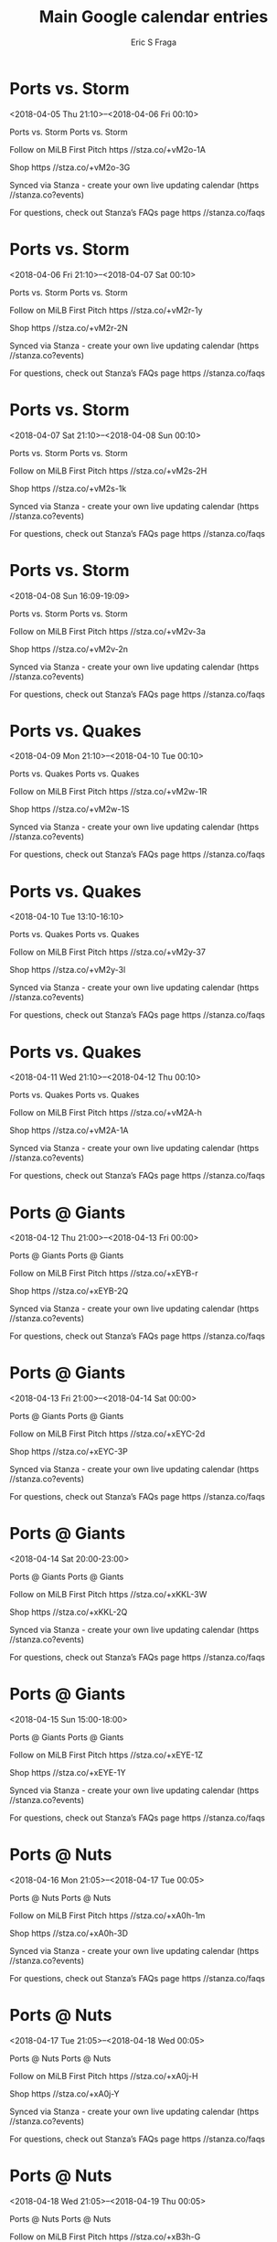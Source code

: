 #+TITLE:       Main Google calendar entries
#+AUTHOR:      Eric S Fraga
#+EMAIL:       e.fraga@ucl.ac.uk
#+DESCRIPTION: converted using the ical2org awk script
#+CATEGORY:    google
#+STARTUP:     hidestars
#+STARTUP:     overview

* COMMENT original iCal preamble

* Ports vs. Storm
<2018-04-05 Thu 21:10>--<2018-04-06 Fri 00:10>
:PROPERTIES:
:ID:       RvCDshjDSoa7IHQQ8GiXwgIl@stanza.co
:LOCATION: Don't miss a minute of action. Follow along with the MiLB First Pitch app.
:STATUS:   CONFIRMED
:END:

Ports vs. Storm Ports vs. Storm

Follow on MiLB First Pitch  https //stza.co/+vM2o-1A

Shop  https //stza.co/+vM2o-3G

Synced via Stanza - create your own live updating calendar (https //stanza.co?events)

For questions, check out Stanza’s FAQs page  https //stanza.co/faqs
** COMMENT original iCal entry
 
BEGIN:VEVENT
BEGIN:VALARM
TRIGGER;VALUE=DURATION:-PT240M
ACTION:DISPLAY
DESCRIPTION:Ports vs. Storm
END:VALARM
DTSTART:20180406T021000Z
DTEND:20180406T051000Z
UID:RvCDshjDSoa7IHQQ8GiXwgIl@stanza.co
SUMMARY:Ports vs. Storm
DESCRIPTION:Ports vs. Storm\n\nFollow on MiLB First Pitch: https://stza.co/+vM2o-1A\n\nShop: https://stza.co/+vM2o-3G\n\nSynced via Stanza - create your own live updating calendar (https://stanza.co?events)\n\nFor questions, check out Stanza’s FAQs page: https://stanza.co/faqs
LOCATION:Don't miss a minute of action. Follow along with the MiLB First Pitch app.
STATUS:CONFIRMED
CREATED:20180213T144600Z
LAST-MODIFIED:20180213T144600Z
TRANSP:OPAQUE
END:VEVENT
* Ports vs. Storm
<2018-04-06 Fri 21:10>--<2018-04-07 Sat 00:10>
:PROPERTIES:
:ID:       GSgykfJxIC3a6UhIiAE8hzTa@stanza.co
:LOCATION: Ready for the game? Follow along with MiLB First Pitch.
:STATUS:   CONFIRMED
:END:

Ports vs. Storm Ports vs. Storm

Follow on MiLB First Pitch  https //stza.co/+vM2r-1y

Shop  https //stza.co/+vM2r-2N

Synced via Stanza - create your own live updating calendar (https //stanza.co?events)

For questions, check out Stanza’s FAQs page  https //stanza.co/faqs
** COMMENT original iCal entry
 
BEGIN:VEVENT
BEGIN:VALARM
TRIGGER;VALUE=DURATION:-PT240M
ACTION:DISPLAY
DESCRIPTION:Ports vs. Storm
END:VALARM
DTSTART:20180407T021000Z
DTEND:20180407T051000Z
UID:GSgykfJxIC3a6UhIiAE8hzTa@stanza.co
SUMMARY:Ports vs. Storm
DESCRIPTION:Ports vs. Storm\n\nFollow on MiLB First Pitch: https://stza.co/+vM2r-1y\n\nShop: https://stza.co/+vM2r-2N\n\nSynced via Stanza - create your own live updating calendar (https://stanza.co?events)\n\nFor questions, check out Stanza’s FAQs page: https://stanza.co/faqs
LOCATION:Ready for the game? Follow along with MiLB First Pitch.
STATUS:CONFIRMED
CREATED:20180213T144600Z
LAST-MODIFIED:20180213T144600Z
TRANSP:OPAQUE
END:VEVENT
* Ports vs. Storm
<2018-04-07 Sat 21:10>--<2018-04-08 Sun 00:10>
:PROPERTIES:
:ID:       D91ET2iWzdXCk39aG907laYi@stanza.co
:LOCATION: Stay in the loop by following the action with MiLB First Pitch app.
:STATUS:   CONFIRMED
:END:

Ports vs. Storm Ports vs. Storm

Follow on MiLB First Pitch  https //stza.co/+vM2s-2H

Shop  https //stza.co/+vM2s-1k

Synced via Stanza - create your own live updating calendar (https //stanza.co?events)

For questions, check out Stanza’s FAQs page  https //stanza.co/faqs
** COMMENT original iCal entry
 
BEGIN:VEVENT
BEGIN:VALARM
TRIGGER;VALUE=DURATION:-PT240M
ACTION:DISPLAY
DESCRIPTION:Ports vs. Storm
END:VALARM
DTSTART:20180408T021000Z
DTEND:20180408T051000Z
UID:D91ET2iWzdXCk39aG907laYi@stanza.co
SUMMARY:Ports vs. Storm
DESCRIPTION:Ports vs. Storm\n\nFollow on MiLB First Pitch: https://stza.co/+vM2s-2H\n\nShop: https://stza.co/+vM2s-1k\n\nSynced via Stanza - create your own live updating calendar (https://stanza.co?events)\n\nFor questions, check out Stanza’s FAQs page: https://stanza.co/faqs
LOCATION:Stay in the loop by following the action with MiLB First Pitch app.
STATUS:CONFIRMED
CREATED:20180213T144600Z
LAST-MODIFIED:20180213T144600Z
TRANSP:OPAQUE
END:VEVENT
* Ports vs. Storm
<2018-04-08 Sun 16:09-19:09>
:PROPERTIES:
:ID:       CgNshQmmO5A56d2ES8JXxw8U@stanza.co
:LOCATION: Don't miss a minute of action. Follow along with the MiLB First Pitch app.
:STATUS:   CONFIRMED
:END:

Ports vs. Storm Ports vs. Storm

Follow on MiLB First Pitch  https //stza.co/+vM2v-3a

Shop  https //stza.co/+vM2v-2n

Synced via Stanza - create your own live updating calendar (https //stanza.co?events)

For questions, check out Stanza’s FAQs page  https //stanza.co/faqs
** COMMENT original iCal entry
 
BEGIN:VEVENT
BEGIN:VALARM
TRIGGER;VALUE=DURATION:-PT240M
ACTION:DISPLAY
DESCRIPTION:Ports vs. Storm
END:VALARM
DTSTART:20180408T210900Z
DTEND:20180409T000900Z
UID:CgNshQmmO5A56d2ES8JXxw8U@stanza.co
SUMMARY:Ports vs. Storm
DESCRIPTION:Ports vs. Storm\n\nFollow on MiLB First Pitch: https://stza.co/+vM2v-3a\n\nShop: https://stza.co/+vM2v-2n\n\nSynced via Stanza - create your own live updating calendar (https://stanza.co?events)\n\nFor questions, check out Stanza’s FAQs page: https://stanza.co/faqs
LOCATION:Don't miss a minute of action. Follow along with the MiLB First Pitch app.
STATUS:CONFIRMED
CREATED:20180213T144600Z
LAST-MODIFIED:20180213T144600Z
TRANSP:OPAQUE
END:VEVENT
* Ports vs. Quakes
<2018-04-09 Mon 21:10>--<2018-04-10 Tue 00:10>
:PROPERTIES:
:ID:       IyvIGQAhYAPBGwEu6xynRxJm@stanza.co
:LOCATION: Ready for the game? Follow along with MiLB First Pitch.
:STATUS:   CONFIRMED
:END:

Ports vs. Quakes Ports vs. Quakes

Follow on MiLB First Pitch  https //stza.co/+vM2w-1R

Shop  https //stza.co/+vM2w-1S

Synced via Stanza - create your own live updating calendar (https //stanza.co?events)

For questions, check out Stanza’s FAQs page  https //stanza.co/faqs
** COMMENT original iCal entry
 
BEGIN:VEVENT
BEGIN:VALARM
TRIGGER;VALUE=DURATION:-PT240M
ACTION:DISPLAY
DESCRIPTION:Ports vs. Quakes
END:VALARM
DTSTART:20180410T021000Z
DTEND:20180410T051000Z
UID:IyvIGQAhYAPBGwEu6xynRxJm@stanza.co
SUMMARY:Ports vs. Quakes
DESCRIPTION:Ports vs. Quakes\n\nFollow on MiLB First Pitch: https://stza.co/+vM2w-1R\n\nShop: https://stza.co/+vM2w-1S\n\nSynced via Stanza - create your own live updating calendar (https://stanza.co?events)\n\nFor questions, check out Stanza’s FAQs page: https://stanza.co/faqs
LOCATION:Ready for the game? Follow along with MiLB First Pitch.
STATUS:CONFIRMED
CREATED:20180213T144600Z
LAST-MODIFIED:20180213T144600Z
TRANSP:OPAQUE
END:VEVENT
* Ports vs. Quakes
<2018-04-10 Tue 13:10-16:10>
:PROPERTIES:
:ID:       NGKUUA2Epr4BquKlS5xOfvzd@stanza.co
:LOCATION: Stay in the loop by following the action with MiLB First Pitch app.
:STATUS:   CONFIRMED
:END:

Ports vs. Quakes Ports vs. Quakes

Follow on MiLB First Pitch  https //stza.co/+vM2y-37

Shop  https //stza.co/+vM2y-3l

Synced via Stanza - create your own live updating calendar (https //stanza.co?events)

For questions, check out Stanza’s FAQs page  https //stanza.co/faqs
** COMMENT original iCal entry
 
BEGIN:VEVENT
BEGIN:VALARM
TRIGGER;VALUE=DURATION:-PT240M
ACTION:DISPLAY
DESCRIPTION:Ports vs. Quakes
END:VALARM
DTSTART:20180410T181000Z
DTEND:20180410T211000Z
UID:NGKUUA2Epr4BquKlS5xOfvzd@stanza.co
SUMMARY:Ports vs. Quakes
DESCRIPTION:Ports vs. Quakes\n\nFollow on MiLB First Pitch: https://stza.co/+vM2y-37\n\nShop: https://stza.co/+vM2y-3l\n\nSynced via Stanza - create your own live updating calendar (https://stanza.co?events)\n\nFor questions, check out Stanza’s FAQs page: https://stanza.co/faqs
LOCATION:Stay in the loop by following the action with MiLB First Pitch app.
STATUS:CONFIRMED
CREATED:20180213T144600Z
LAST-MODIFIED:20180213T144600Z
TRANSP:OPAQUE
END:VEVENT
* Ports vs. Quakes
<2018-04-11 Wed 21:10>--<2018-04-12 Thu 00:10>
:PROPERTIES:
:ID:       tV4xdAzvkbIa8hHmOReiIfHl@stanza.co
:LOCATION: Don't miss a minute of action. Follow along with the MiLB First Pitch app.
:STATUS:   CONFIRMED
:END:

Ports vs. Quakes Ports vs. Quakes

Follow on MiLB First Pitch  https //stza.co/+vM2A-h

Shop  https //stza.co/+vM2A-1A

Synced via Stanza - create your own live updating calendar (https //stanza.co?events)

For questions, check out Stanza’s FAQs page  https //stanza.co/faqs
** COMMENT original iCal entry
 
BEGIN:VEVENT
BEGIN:VALARM
TRIGGER;VALUE=DURATION:-PT240M
ACTION:DISPLAY
DESCRIPTION:Ports vs. Quakes
END:VALARM
DTSTART:20180412T021000Z
DTEND:20180412T051000Z
UID:tV4xdAzvkbIa8hHmOReiIfHl@stanza.co
SUMMARY:Ports vs. Quakes
DESCRIPTION:Ports vs. Quakes\n\nFollow on MiLB First Pitch: https://stza.co/+vM2A-h\n\nShop: https://stza.co/+vM2A-1A\n\nSynced via Stanza - create your own live updating calendar (https://stanza.co?events)\n\nFor questions, check out Stanza’s FAQs page: https://stanza.co/faqs
LOCATION:Don't miss a minute of action. Follow along with the MiLB First Pitch app.
STATUS:CONFIRMED
CREATED:20180213T144600Z
LAST-MODIFIED:20180213T144600Z
TRANSP:OPAQUE
END:VEVENT
* Ports @ Giants
<2018-04-12 Thu 21:00>--<2018-04-13 Fri 00:00>
:PROPERTIES:
:ID:       n2yBwtXXZGclDJI1l5iXXwZy@stanza.co
:LOCATION: Ready for the game? Follow along with MiLB First Pitch.
:STATUS:   CONFIRMED
:END:

Ports @ Giants Ports @ Giants

Follow on MiLB First Pitch  https //stza.co/+xEYB-r

Shop  https //stza.co/+xEYB-2Q

Synced via Stanza - create your own live updating calendar (https //stanza.co?events)

For questions, check out Stanza’s FAQs page  https //stanza.co/faqs
** COMMENT original iCal entry
 
BEGIN:VEVENT
BEGIN:VALARM
TRIGGER;VALUE=DURATION:-PT30M
ACTION:DISPLAY
DESCRIPTION:Ports @ Giants
END:VALARM
DTSTART:20180413T020000Z
DTEND:20180413T050000Z
UID:n2yBwtXXZGclDJI1l5iXXwZy@stanza.co
SUMMARY:Ports @ Giants
DESCRIPTION:Ports @ Giants\n\nFollow on MiLB First Pitch: https://stza.co/+xEYB-r\n\nShop: https://stza.co/+xEYB-2Q\n\nSynced via Stanza - create your own live updating calendar (https://stanza.co?events)\n\nFor questions, check out Stanza’s FAQs page: https://stanza.co/faqs
LOCATION:Ready for the game? Follow along with MiLB First Pitch.
STATUS:CONFIRMED
CREATED:20180213T144600Z
LAST-MODIFIED:20180213T144600Z
TRANSP:OPAQUE
END:VEVENT
* Ports @ Giants
<2018-04-13 Fri 21:00>--<2018-04-14 Sat 00:00>
:PROPERTIES:
:ID:       Mkl2fesPNW2LvwO8siQUU6Gr@stanza.co
:LOCATION: Stay in the loop by following the action with MiLB First Pitch app.
:STATUS:   CONFIRMED
:END:

Ports @ Giants Ports @ Giants

Follow on MiLB First Pitch  https //stza.co/+xEYC-2d

Shop  https //stza.co/+xEYC-3P

Synced via Stanza - create your own live updating calendar (https //stanza.co?events)

For questions, check out Stanza’s FAQs page  https //stanza.co/faqs
** COMMENT original iCal entry
 
BEGIN:VEVENT
BEGIN:VALARM
TRIGGER;VALUE=DURATION:-PT30M
ACTION:DISPLAY
DESCRIPTION:Ports @ Giants
END:VALARM
DTSTART:20180414T020000Z
DTEND:20180414T050000Z
UID:Mkl2fesPNW2LvwO8siQUU6Gr@stanza.co
SUMMARY:Ports @ Giants
DESCRIPTION:Ports @ Giants\n\nFollow on MiLB First Pitch: https://stza.co/+xEYC-2d\n\nShop: https://stza.co/+xEYC-3P\n\nSynced via Stanza - create your own live updating calendar (https://stanza.co?events)\n\nFor questions, check out Stanza’s FAQs page: https://stanza.co/faqs
LOCATION:Stay in the loop by following the action with MiLB First Pitch app.
STATUS:CONFIRMED
CREATED:20180213T144600Z
LAST-MODIFIED:20180213T144600Z
TRANSP:OPAQUE
END:VEVENT
* Ports @ Giants
<2018-04-14 Sat 20:00-23:00>
:PROPERTIES:
:ID:       INgA3HivlmN2fljIg9I7ZOnb@stanza.co
:LOCATION: Don't miss a minute of action. Follow along with the MiLB First Pitch app.
:STATUS:   CONFIRMED
:END:

Ports @ Giants Ports @ Giants

Follow on MiLB First Pitch  https //stza.co/+xKKL-3W

Shop  https //stza.co/+xKKL-2Q

Synced via Stanza - create your own live updating calendar (https //stanza.co?events)

For questions, check out Stanza’s FAQs page  https //stanza.co/faqs
** COMMENT original iCal entry
 
BEGIN:VEVENT
BEGIN:VALARM
TRIGGER;VALUE=DURATION:-PT30M
ACTION:DISPLAY
DESCRIPTION:Ports @ Giants
END:VALARM
DTSTART:20180415T010000Z
DTEND:20180415T040000Z
UID:INgA3HivlmN2fljIg9I7ZOnb@stanza.co
SUMMARY:Ports @ Giants
DESCRIPTION:Ports @ Giants\n\nFollow on MiLB First Pitch: https://stza.co/+xKKL-3W\n\nShop: https://stza.co/+xKKL-2Q\n\nSynced via Stanza - create your own live updating calendar (https://stanza.co?events)\n\nFor questions, check out Stanza’s FAQs page: https://stanza.co/faqs
LOCATION:Don't miss a minute of action. Follow along with the MiLB First Pitch app.
STATUS:CONFIRMED
CREATED:20180213T144600Z
LAST-MODIFIED:20180213T144600Z
TRANSP:OPAQUE
END:VEVENT
* Ports @ Giants
<2018-04-15 Sun 15:00-18:00>
:PROPERTIES:
:ID:       3PMQ8jAbo5anwj4tSSf8HivL@stanza.co
:LOCATION: Ready for the game? Follow along with MiLB First Pitch.
:STATUS:   CONFIRMED
:END:

Ports @ Giants Ports @ Giants

Follow on MiLB First Pitch  https //stza.co/+xEYE-1Z

Shop  https //stza.co/+xEYE-1Y

Synced via Stanza - create your own live updating calendar (https //stanza.co?events)

For questions, check out Stanza’s FAQs page  https //stanza.co/faqs
** COMMENT original iCal entry
 
BEGIN:VEVENT
BEGIN:VALARM
TRIGGER;VALUE=DURATION:-PT30M
ACTION:DISPLAY
DESCRIPTION:Ports @ Giants
END:VALARM
DTSTART:20180415T200000Z
DTEND:20180415T230000Z
UID:3PMQ8jAbo5anwj4tSSf8HivL@stanza.co
SUMMARY:Ports @ Giants
DESCRIPTION:Ports @ Giants\n\nFollow on MiLB First Pitch: https://stza.co/+xEYE-1Z\n\nShop: https://stza.co/+xEYE-1Y\n\nSynced via Stanza - create your own live updating calendar (https://stanza.co?events)\n\nFor questions, check out Stanza’s FAQs page: https://stanza.co/faqs
LOCATION:Ready for the game? Follow along with MiLB First Pitch.
STATUS:CONFIRMED
CREATED:20180213T144600Z
LAST-MODIFIED:20180213T144600Z
TRANSP:OPAQUE
END:VEVENT
* Ports @ Nuts
<2018-04-16 Mon 21:05>--<2018-04-17 Tue 00:05>
:PROPERTIES:
:ID:       eRH-YQd51QYSocMv2GeKFMFa@stanza.co
:LOCATION: Stay in the loop by following the action with MiLB First Pitch app.
:STATUS:   CONFIRMED
:END:

Ports @ Nuts Ports @ Nuts

Follow on MiLB First Pitch  https //stza.co/+xA0h-1m

Shop  https //stza.co/+xA0h-3D

Synced via Stanza - create your own live updating calendar (https //stanza.co?events)

For questions, check out Stanza’s FAQs page  https //stanza.co/faqs
** COMMENT original iCal entry
 
BEGIN:VEVENT
BEGIN:VALARM
TRIGGER;VALUE=DURATION:-PT30M
ACTION:DISPLAY
DESCRIPTION:Ports @ Nuts
END:VALARM
DTSTART:20180417T020500Z
DTEND:20180417T050500Z
UID:eRH-YQd51QYSocMv2GeKFMFa@stanza.co
SUMMARY:Ports @ Nuts
DESCRIPTION:Ports @ Nuts\n\nFollow on MiLB First Pitch: https://stza.co/+xA0h-1m\n\nShop: https://stza.co/+xA0h-3D\n\nSynced via Stanza - create your own live updating calendar (https://stanza.co?events)\n\nFor questions, check out Stanza’s FAQs page: https://stanza.co/faqs
LOCATION:Stay in the loop by following the action with MiLB First Pitch app.
STATUS:CONFIRMED
CREATED:20180213T144600Z
LAST-MODIFIED:20180213T144600Z
TRANSP:OPAQUE
END:VEVENT
* Ports @ Nuts
<2018-04-17 Tue 21:05>--<2018-04-18 Wed 00:05>
:PROPERTIES:
:ID:       tZZ1hKf9hGH0Eozpx99cpeLu@stanza.co
:LOCATION: Don't miss a minute of action. Follow along with the MiLB First Pitch app.
:STATUS:   CONFIRMED
:END:

Ports @ Nuts Ports @ Nuts

Follow on MiLB First Pitch  https //stza.co/+xA0j-H

Shop  https //stza.co/+xA0j-Y

Synced via Stanza - create your own live updating calendar (https //stanza.co?events)

For questions, check out Stanza’s FAQs page  https //stanza.co/faqs
** COMMENT original iCal entry
 
BEGIN:VEVENT
BEGIN:VALARM
TRIGGER;VALUE=DURATION:-PT30M
ACTION:DISPLAY
DESCRIPTION:Ports @ Nuts
END:VALARM
DTSTART:20180418T020500Z
DTEND:20180418T050500Z
UID:tZZ1hKf9hGH0Eozpx99cpeLu@stanza.co
SUMMARY:Ports @ Nuts
DESCRIPTION:Ports @ Nuts\n\nFollow on MiLB First Pitch: https://stza.co/+xA0j-H\n\nShop: https://stza.co/+xA0j-Y\n\nSynced via Stanza - create your own live updating calendar (https://stanza.co?events)\n\nFor questions, check out Stanza’s FAQs page: https://stanza.co/faqs
LOCATION:Don't miss a minute of action. Follow along with the MiLB First Pitch app.
STATUS:CONFIRMED
CREATED:20180213T144600Z
LAST-MODIFIED:20180213T144600Z
TRANSP:OPAQUE
END:VEVENT
* Ports @ Nuts
<2018-04-18 Wed 21:05>--<2018-04-19 Thu 00:05>
:PROPERTIES:
:ID:       K7V1VfAeBdV-YcbcN0taQkks@stanza.co
:LOCATION: Ready for the game? Follow along with MiLB First Pitch.
:STATUS:   CONFIRMED
:END:

Ports @ Nuts Ports @ Nuts

Follow on MiLB First Pitch  https //stza.co/+xB3h-G

Shop  https //stza.co/+xB3h-3A

Synced via Stanza - create your own live updating calendar (https //stanza.co?events)

For questions, check out Stanza’s FAQs page  https //stanza.co/faqs
** COMMENT original iCal entry
 
BEGIN:VEVENT
BEGIN:VALARM
TRIGGER;VALUE=DURATION:-PT30M
ACTION:DISPLAY
DESCRIPTION:Ports @ Nuts
END:VALARM
DTSTART:20180419T020500Z
DTEND:20180419T050500Z
UID:K7V1VfAeBdV-YcbcN0taQkks@stanza.co
SUMMARY:Ports @ Nuts
DESCRIPTION:Ports @ Nuts\n\nFollow on MiLB First Pitch: https://stza.co/+xB3h-G\n\nShop: https://stza.co/+xB3h-3A\n\nSynced via Stanza - create your own live updating calendar (https://stanza.co?events)\n\nFor questions, check out Stanza’s FAQs page: https://stanza.co/faqs
LOCATION:Ready for the game? Follow along with MiLB First Pitch.
STATUS:CONFIRMED
CREATED:20180213T144600Z
LAST-MODIFIED:20180213T144600Z
TRANSP:OPAQUE
END:VEVENT
* Ports vs. Rawhide
<2018-04-19 Thu 21:10>--<2018-04-20 Fri 00:10>
:PROPERTIES:
:ID:       Xos-zLrbxqp_9c0xfrYftXMr@stanza.co
:LOCATION: Stay in the loop by following the action with MiLB First Pitch app.
:STATUS:   CONFIRMED
:END:

Ports vs. Rawhide Ports vs. Rawhide

Follow on MiLB First Pitch  https //stza.co/+vM2C-2t

Shop  https //stza.co/+vM2C-$

Synced via Stanza - create your own live updating calendar (https //stanza.co?events)

For questions, check out Stanza’s FAQs page  https //stanza.co/faqs
** COMMENT original iCal entry
 
BEGIN:VEVENT
BEGIN:VALARM
TRIGGER;VALUE=DURATION:-PT240M
ACTION:DISPLAY
DESCRIPTION:Ports vs. Rawhide
END:VALARM
DTSTART:20180420T021000Z
DTEND:20180420T051000Z
UID:Xos-zLrbxqp_9c0xfrYftXMr@stanza.co
SUMMARY:Ports vs. Rawhide
DESCRIPTION:Ports vs. Rawhide\n\nFollow on MiLB First Pitch: https://stza.co/+vM2C-2t\n\nShop: https://stza.co/+vM2C-$\n\nSynced via Stanza - create your own live updating calendar (https://stanza.co?events)\n\nFor questions, check out Stanza’s FAQs page: https://stanza.co/faqs
LOCATION:Stay in the loop by following the action with MiLB First Pitch app.
STATUS:CONFIRMED
CREATED:20180213T144600Z
LAST-MODIFIED:20180213T144600Z
TRANSP:OPAQUE
END:VEVENT
* Ports vs. Rawhide
<2018-04-20 Fri 21:10>--<2018-04-21 Sat 00:10>
:PROPERTIES:
:ID:       os_DMUq6cRnYbWeNSfN29JZS@stanza.co
:LOCATION: Don't miss a minute of action. Follow along with the MiLB First Pitch app.
:STATUS:   CONFIRMED
:END:

Ports vs. Rawhide Ports vs. Rawhide

Follow on MiLB First Pitch  https //stza.co/+vM2F-18

Shop  https //stza.co/+vM2F-9

Synced via Stanza - create your own live updating calendar (https //stanza.co?events)

For questions, check out Stanza’s FAQs page  https //stanza.co/faqs
** COMMENT original iCal entry
 
BEGIN:VEVENT
BEGIN:VALARM
TRIGGER;VALUE=DURATION:-PT240M
ACTION:DISPLAY
DESCRIPTION:Ports vs. Rawhide
END:VALARM
DTSTART:20180421T021000Z
DTEND:20180421T051000Z
UID:os_DMUq6cRnYbWeNSfN29JZS@stanza.co
SUMMARY:Ports vs. Rawhide
DESCRIPTION:Ports vs. Rawhide\n\nFollow on MiLB First Pitch: https://stza.co/+vM2F-18\n\nShop: https://stza.co/+vM2F-9\n\nSynced via Stanza - create your own live updating calendar (https://stanza.co?events)\n\nFor questions, check out Stanza’s FAQs page: https://stanza.co/faqs
LOCATION:Don't miss a minute of action. Follow along with the MiLB First Pitch app.
STATUS:CONFIRMED
CREATED:20180213T144600Z
LAST-MODIFIED:20180213T144600Z
TRANSP:OPAQUE
END:VEVENT
* Ports vs. Rawhide
<2018-04-21 Sat 21:10>--<2018-04-22 Sun 00:10>
:PROPERTIES:
:ID:       mxf0GZ4uhW6muI_xehcNt0Zb@stanza.co
:LOCATION: Ready for the game? Follow along with MiLB First Pitch.
:STATUS:   CONFIRMED
:END:

Ports vs. Rawhide Ports vs. Rawhide

Follow on MiLB First Pitch  https //stza.co/+vM2H-1H

Shop  https //stza.co/+vM2H-3p

Synced via Stanza - create your own live updating calendar (https //stanza.co?events)

For questions, check out Stanza’s FAQs page  https //stanza.co/faqs
** COMMENT original iCal entry
 
BEGIN:VEVENT
BEGIN:VALARM
TRIGGER;VALUE=DURATION:-PT240M
ACTION:DISPLAY
DESCRIPTION:Ports vs. Rawhide
END:VALARM
DTSTART:20180422T021000Z
DTEND:20180422T051000Z
UID:mxf0GZ4uhW6muI_xehcNt0Zb@stanza.co
SUMMARY:Ports vs. Rawhide
DESCRIPTION:Ports vs. Rawhide\n\nFollow on MiLB First Pitch: https://stza.co/+vM2H-1H\n\nShop: https://stza.co/+vM2H-3p\n\nSynced via Stanza - create your own live updating calendar (https://stanza.co?events)\n\nFor questions, check out Stanza’s FAQs page: https://stanza.co/faqs
LOCATION:Ready for the game? Follow along with MiLB First Pitch.
STATUS:CONFIRMED
CREATED:20180213T144600Z
LAST-MODIFIED:20180213T144600Z
TRANSP:OPAQUE
END:VEVENT
* Ports vs. Rawhide
<2018-04-22 Sun 16:09-19:09>
:PROPERTIES:
:ID:       iirLF2QIEVWZfAufXYHy8pV9@stanza.co
:LOCATION: Stay in the loop by following the action with MiLB First Pitch app.
:STATUS:   CONFIRMED
:END:

Ports vs. Rawhide Ports vs. Rawhide

Follow on MiLB First Pitch  https //stza.co/+vM2J-2G

Shop  https //stza.co/+vM2J-2e

Synced via Stanza - create your own live updating calendar (https //stanza.co?events)

For questions, check out Stanza’s FAQs page  https //stanza.co/faqs
** COMMENT original iCal entry
 
BEGIN:VEVENT
BEGIN:VALARM
TRIGGER;VALUE=DURATION:-PT240M
ACTION:DISPLAY
DESCRIPTION:Ports vs. Rawhide
END:VALARM
DTSTART:20180422T210900Z
DTEND:20180423T000900Z
UID:iirLF2QIEVWZfAufXYHy8pV9@stanza.co
SUMMARY:Ports vs. Rawhide
DESCRIPTION:Ports vs. Rawhide\n\nFollow on MiLB First Pitch: https://stza.co/+vM2J-2G\n\nShop: https://stza.co/+vM2J-2e\n\nSynced via Stanza - create your own live updating calendar (https://stanza.co?events)\n\nFor questions, check out Stanza’s FAQs page: https://stanza.co/faqs
LOCATION:Stay in the loop by following the action with MiLB First Pitch app.
STATUS:CONFIRMED
CREATED:20180213T144600Z
LAST-MODIFIED:20180213T144600Z
TRANSP:OPAQUE
END:VEVENT
* Ports @ Quakes
<2018-04-24 Tue 21:05>--<2018-04-25 Wed 00:05>
:PROPERTIES:
:ID:       YPwEXMvm3rVpLBc0aeOThrBQ@stanza.co
:LOCATION: Don't miss a minute of action. Follow along with the MiLB First Pitch app.
:STATUS:   CONFIRMED
:END:

Ports @ Quakes Ports @ Quakes

Follow on MiLB First Pitch  https //stza.co/+xA1b-H

Shop  https //stza.co/+xA1b-2M

Synced via Stanza - create your own live updating calendar (https //stanza.co?events)

For questions, check out Stanza’s FAQs page  https //stanza.co/faqs
** COMMENT original iCal entry
 
BEGIN:VEVENT
BEGIN:VALARM
TRIGGER;VALUE=DURATION:-PT30M
ACTION:DISPLAY
DESCRIPTION:Ports @ Quakes
END:VALARM
DTSTART:20180425T020500Z
DTEND:20180425T050500Z
UID:YPwEXMvm3rVpLBc0aeOThrBQ@stanza.co
SUMMARY:Ports @ Quakes
DESCRIPTION:Ports @ Quakes\n\nFollow on MiLB First Pitch: https://stza.co/+xA1b-H\n\nShop: https://stza.co/+xA1b-2M\n\nSynced via Stanza - create your own live updating calendar (https://stanza.co?events)\n\nFor questions, check out Stanza’s FAQs page: https://stanza.co/faqs
LOCATION:Don't miss a minute of action. Follow along with the MiLB First Pitch app.
STATUS:CONFIRMED
CREATED:20180213T144600Z
LAST-MODIFIED:20180213T144600Z
TRANSP:OPAQUE
END:VEVENT
* Ports @ Quakes
<2018-04-25 Wed 21:05>--<2018-04-26 Thu 00:05>
:PROPERTIES:
:ID:       6oIqWgPCKSvHyRL5GCZ4nSa8@stanza.co
:LOCATION: Ready for the game? Follow along with MiLB First Pitch.
:STATUS:   CONFIRMED
:END:

Ports @ Quakes Ports @ Quakes

Follow on MiLB First Pitch  https //stza.co/+xA1e-1j

Shop  https //stza.co/+xA1e-2_

Synced via Stanza - create your own live updating calendar (https //stanza.co?events)

For questions, check out Stanza’s FAQs page  https //stanza.co/faqs
** COMMENT original iCal entry
 
BEGIN:VEVENT
BEGIN:VALARM
TRIGGER;VALUE=DURATION:-PT30M
ACTION:DISPLAY
DESCRIPTION:Ports @ Quakes
END:VALARM
DTSTART:20180426T020500Z
DTEND:20180426T050500Z
UID:6oIqWgPCKSvHyRL5GCZ4nSa8@stanza.co
SUMMARY:Ports @ Quakes
DESCRIPTION:Ports @ Quakes\n\nFollow on MiLB First Pitch: https://stza.co/+xA1e-1j\n\nShop: https://stza.co/+xA1e-2_\n\nSynced via Stanza - create your own live updating calendar (https://stanza.co?events)\n\nFor questions, check out Stanza’s FAQs page: https://stanza.co/faqs
LOCATION:Ready for the game? Follow along with MiLB First Pitch.
STATUS:CONFIRMED
CREATED:20180213T144600Z
LAST-MODIFIED:20180213T144600Z
TRANSP:OPAQUE
END:VEVENT
* Ports @ Quakes
<2018-04-26 Thu 21:05>--<2018-04-27 Fri 00:05>
:PROPERTIES:
:ID:       A-Sa5dx9c55aRmw0TfRTAazC@stanza.co
:LOCATION: Stay in the loop by following the action with MiLB First Pitch app.
:STATUS:   CONFIRMED
:END:

Ports @ Quakes Ports @ Quakes

Follow on MiLB First Pitch  https //stza.co/+xA1h-2u

Shop  https //stza.co/+xA1h-3i

Synced via Stanza - create your own live updating calendar (https //stanza.co?events)

For questions, check out Stanza’s FAQs page  https //stanza.co/faqs
** COMMENT original iCal entry
 
BEGIN:VEVENT
BEGIN:VALARM
TRIGGER;VALUE=DURATION:-PT30M
ACTION:DISPLAY
DESCRIPTION:Ports @ Quakes
END:VALARM
DTSTART:20180427T020500Z
DTEND:20180427T050500Z
UID:A-Sa5dx9c55aRmw0TfRTAazC@stanza.co
SUMMARY:Ports @ Quakes
DESCRIPTION:Ports @ Quakes\n\nFollow on MiLB First Pitch: https://stza.co/+xA1h-2u\n\nShop: https://stza.co/+xA1h-3i\n\nSynced via Stanza - create your own live updating calendar (https://stanza.co?events)\n\nFor questions, check out Stanza’s FAQs page: https://stanza.co/faqs
LOCATION:Stay in the loop by following the action with MiLB First Pitch app.
STATUS:CONFIRMED
CREATED:20180213T144600Z
LAST-MODIFIED:20180213T144600Z
TRANSP:OPAQUE
END:VEVENT
* Ports @ Storm
<2018-04-27 Fri 21:00>--<2018-04-28 Sat 00:00>
:PROPERTIES:
:ID:       rwVO8ZQOSeps4GmaTnDQ5Owd@stanza.co
:LOCATION: Don't miss a minute of action. Follow along with the MiLB First Pitch app.
:STATUS:   CONFIRMED
:END:

Ports @ Storm Ports @ Storm

Follow on MiLB First Pitch  https //stza.co/+xA0d-37

Shop  https //stza.co/+xA0d-1c

Synced via Stanza - create your own live updating calendar (https //stanza.co?events)

For questions, check out Stanza’s FAQs page  https //stanza.co/faqs
** COMMENT original iCal entry
 
BEGIN:VEVENT
BEGIN:VALARM
TRIGGER;VALUE=DURATION:-PT30M
ACTION:DISPLAY
DESCRIPTION:Ports @ Storm
END:VALARM
DTSTART:20180428T020000Z
DTEND:20180428T050000Z
UID:rwVO8ZQOSeps4GmaTnDQ5Owd@stanza.co
SUMMARY:Ports @ Storm
DESCRIPTION:Ports @ Storm\n\nFollow on MiLB First Pitch: https://stza.co/+xA0d-37\n\nShop: https://stza.co/+xA0d-1c\n\nSynced via Stanza - create your own live updating calendar (https://stanza.co?events)\n\nFor questions, check out Stanza’s FAQs page: https://stanza.co/faqs
LOCATION:Don't miss a minute of action. Follow along with the MiLB First Pitch app.
STATUS:CONFIRMED
CREATED:20180213T144600Z
LAST-MODIFIED:20180213T144600Z
TRANSP:OPAQUE
END:VEVENT
* Ports @ Storm
<2018-04-28 Sat 20:00-23:00>
:PROPERTIES:
:ID:       VWbOpfGuYCctCLoS7HIGs-K_@stanza.co
:LOCATION: Ready for the game? Follow along with MiLB First Pitch.
:STATUS:   CONFIRMED
:END:

Ports @ Storm Ports @ Storm

Follow on MiLB First Pitch  https //stza.co/+xA0e-2X

Shop  https //stza.co/+xA0e-1f

Synced via Stanza - create your own live updating calendar (https //stanza.co?events)

For questions, check out Stanza’s FAQs page  https //stanza.co/faqs
** COMMENT original iCal entry
 
BEGIN:VEVENT
BEGIN:VALARM
TRIGGER;VALUE=DURATION:-PT30M
ACTION:DISPLAY
DESCRIPTION:Ports @ Storm
END:VALARM
DTSTART:20180429T010000Z
DTEND:20180429T040000Z
UID:VWbOpfGuYCctCLoS7HIGs-K_@stanza.co
SUMMARY:Ports @ Storm
DESCRIPTION:Ports @ Storm\n\nFollow on MiLB First Pitch: https://stza.co/+xA0e-2X\n\nShop: https://stza.co/+xA0e-1f\n\nSynced via Stanza - create your own live updating calendar (https://stanza.co?events)\n\nFor questions, check out Stanza’s FAQs page: https://stanza.co/faqs
LOCATION:Ready for the game? Follow along with MiLB First Pitch.
STATUS:CONFIRMED
CREATED:20180213T144600Z
LAST-MODIFIED:20180213T144600Z
TRANSP:OPAQUE
END:VEVENT
* Ports @ Storm
<2018-04-29 Sun>--<2018-04-28 Sat>
:PROPERTIES:
:ID:       eFIhrUp0sfrgpMX_h2Lwn1p_@stanza.co
:LOCATION: Stay in the loop by following the action with MiLB First Pitch app.
:STATUS:   CONFIRMED
:END:

Ports @ Storm Ports @ Storm

Follow on MiLB First Pitch  https //stza.co/+vfvG-3X

Shop  https //stza.co/+vfvG-2C

Synced via Stanza - create your own live updating calendar (https //stanza.co?events)

For questions, check out Stanza’s FAQs page  https //stanza.co/faqs
** COMMENT original iCal entry
 
BEGIN:VEVENT
BEGIN:VALARM
TRIGGER;VALUE=DURATION:-PT30M
ACTION:DISPLAY
DESCRIPTION:Ports @ Storm
END:VALARM
DTSTART;VALUE=DATE:20180429
DTEND;VALUE=DATE:20180429
UID:eFIhrUp0sfrgpMX_h2Lwn1p_@stanza.co
SUMMARY:Ports @ Storm
DESCRIPTION:Ports @ Storm\n\nFollow on MiLB First Pitch: https://stza.co/+vfvG-3X\n\nShop: https://stza.co/+vfvG-2C\n\nSynced via Stanza - create your own live updating calendar (https://stanza.co?events)\n\nFor questions, check out Stanza’s FAQs page: https://stanza.co/faqs
LOCATION:Stay in the loop by following the action with MiLB First Pitch app.
STATUS:CONFIRMED
CREATED:20180213T144600Z
LAST-MODIFIED:20180213T144600Z
TRANSP:OPAQUE
END:VEVENT
* Ports vs. JetHawks
<2018-04-30 Mon 21:10>--<2018-05-01 Tue 00:10>
:PROPERTIES:
:ID:       -H-1uJ1xwvHa3cjVH9N-wJ5G@stanza.co
:LOCATION: Don't miss a minute of action. Follow along with the MiLB First Pitch app.
:STATUS:   CONFIRMED
:END:

Ports vs. JetHawks Ports vs. JetHawks

Follow on MiLB First Pitch  https //stza.co/+vM2L-1V

Shop  https //stza.co/+vM2L-3O

Synced via Stanza - create your own live updating calendar (https //stanza.co?events)

For questions, check out Stanza’s FAQs page  https //stanza.co/faqs
** COMMENT original iCal entry
 
BEGIN:VEVENT
BEGIN:VALARM
TRIGGER;VALUE=DURATION:-PT240M
ACTION:DISPLAY
DESCRIPTION:Ports vs. JetHawks
END:VALARM
DTSTART:20180501T021000Z
DTEND:20180501T051000Z
UID:-H-1uJ1xwvHa3cjVH9N-wJ5G@stanza.co
SUMMARY:Ports vs. JetHawks
DESCRIPTION:Ports vs. JetHawks\n\nFollow on MiLB First Pitch: https://stza.co/+vM2L-1V\n\nShop: https://stza.co/+vM2L-3O\n\nSynced via Stanza - create your own live updating calendar (https://stanza.co?events)\n\nFor questions, check out Stanza’s FAQs page: https://stanza.co/faqs
LOCATION:Don't miss a minute of action. Follow along with the MiLB First Pitch app.
STATUS:CONFIRMED
CREATED:20180213T144600Z
LAST-MODIFIED:20180213T144600Z
TRANSP:OPAQUE
END:VEVENT
* Ports vs. JetHawks
<2018-05-01 Tue 21:10>--<2018-05-02 Wed 00:10>
:PROPERTIES:
:ID:       SGQUl_YY8-EoDfQa1ANwf6eC@stanza.co
:LOCATION: Ready for the game? Follow along with MiLB First Pitch.
:STATUS:   CONFIRMED
:END:

Ports vs. JetHawks Ports vs. JetHawks

Follow on MiLB First Pitch  https //stza.co/+vM2N-C

Shop  https //stza.co/+vM2N-1q

Synced via Stanza - create your own live updating calendar (https //stanza.co?events)

For questions, check out Stanza’s FAQs page  https //stanza.co/faqs
** COMMENT original iCal entry
 
BEGIN:VEVENT
BEGIN:VALARM
TRIGGER;VALUE=DURATION:-PT240M
ACTION:DISPLAY
DESCRIPTION:Ports vs. JetHawks
END:VALARM
DTSTART:20180502T021000Z
DTEND:20180502T051000Z
UID:SGQUl_YY8-EoDfQa1ANwf6eC@stanza.co
SUMMARY:Ports vs. JetHawks
DESCRIPTION:Ports vs. JetHawks\n\nFollow on MiLB First Pitch: https://stza.co/+vM2N-C\n\nShop: https://stza.co/+vM2N-1q\n\nSynced via Stanza - create your own live updating calendar (https://stanza.co?events)\n\nFor questions, check out Stanza’s FAQs page: https://stanza.co/faqs
LOCATION:Ready for the game? Follow along with MiLB First Pitch.
STATUS:CONFIRMED
CREATED:20180213T144600Z
LAST-MODIFIED:20180213T144600Z
TRANSP:OPAQUE
END:VEVENT
* Ports vs. JetHawks
<2018-05-02 Wed 21:10>--<2018-05-03 Thu 00:10>
:PROPERTIES:
:ID:       03SaJqhZ-dbot-r3kYwu4dYN@stanza.co
:LOCATION: Stay in the loop by following the action with MiLB First Pitch app.
:STATUS:   CONFIRMED
:END:

Ports vs. JetHawks Ports vs. JetHawks

Follow on MiLB First Pitch  https //stza.co/+vM2O-1L

Shop  https //stza.co/+vM2O-1Z

Synced via Stanza - create your own live updating calendar (https //stanza.co?events)

For questions, check out Stanza’s FAQs page  https //stanza.co/faqs
** COMMENT original iCal entry
 
BEGIN:VEVENT
BEGIN:VALARM
TRIGGER;VALUE=DURATION:-PT240M
ACTION:DISPLAY
DESCRIPTION:Ports vs. JetHawks
END:VALARM
DTSTART:20180503T021000Z
DTEND:20180503T051000Z
UID:03SaJqhZ-dbot-r3kYwu4dYN@stanza.co
SUMMARY:Ports vs. JetHawks
DESCRIPTION:Ports vs. JetHawks\n\nFollow on MiLB First Pitch: https://stza.co/+vM2O-1L\n\nShop: https://stza.co/+vM2O-1Z\n\nSynced via Stanza - create your own live updating calendar (https://stanza.co?events)\n\nFor questions, check out Stanza’s FAQs page: https://stanza.co/faqs
LOCATION:Stay in the loop by following the action with MiLB First Pitch app.
STATUS:CONFIRMED
CREATED:20180213T144600Z
LAST-MODIFIED:20180213T144600Z
TRANSP:OPAQUE
END:VEVENT
* Ports vs. JetHawks
<2018-05-03 Thu 13:10-16:10>
:PROPERTIES:
:ID:       41MP6PMFUBPFJVnm_O31qKLc@stanza.co
:LOCATION: Don't miss a minute of action. Follow along with the MiLB First Pitch app.
:STATUS:   CONFIRMED
:END:

Ports vs. JetHawks Ports vs. JetHawks

Follow on MiLB First Pitch  https //stza.co/+vM2Q-p

Shop  https //stza.co/+vM2Q-1O

Synced via Stanza - create your own live updating calendar (https //stanza.co?events)

For questions, check out Stanza’s FAQs page  https //stanza.co/faqs
** COMMENT original iCal entry
 
BEGIN:VEVENT
BEGIN:VALARM
TRIGGER;VALUE=DURATION:-PT240M
ACTION:DISPLAY
DESCRIPTION:Ports vs. JetHawks
END:VALARM
DTSTART:20180503T181000Z
DTEND:20180503T211000Z
UID:41MP6PMFUBPFJVnm_O31qKLc@stanza.co
SUMMARY:Ports vs. JetHawks
DESCRIPTION:Ports vs. JetHawks\n\nFollow on MiLB First Pitch: https://stza.co/+vM2Q-p\n\nShop: https://stza.co/+vM2Q-1O\n\nSynced via Stanza - create your own live updating calendar (https://stanza.co?events)\n\nFor questions, check out Stanza’s FAQs page: https://stanza.co/faqs
LOCATION:Don't miss a minute of action. Follow along with the MiLB First Pitch app.
STATUS:CONFIRMED
CREATED:20180213T144600Z
LAST-MODIFIED:20180213T144600Z
TRANSP:OPAQUE
END:VEVENT
* Ports vs. 66ers
<2018-05-04 Fri 21:10>--<2018-05-05 Sat 00:10>
:PROPERTIES:
:ID:       p82SDdw7aEUJv4RWU8LQqtxR@stanza.co
:LOCATION: Ready for the game? Follow along with MiLB First Pitch.
:STATUS:   CONFIRMED
:END:

Ports vs. 66ers Ports vs. 66ers

Follow on MiLB First Pitch  https //stza.co/+vM2S-3w

Shop  https //stza.co/+vM2S-X

Synced via Stanza - create your own live updating calendar (https //stanza.co?events)

For questions, check out Stanza’s FAQs page  https //stanza.co/faqs
** COMMENT original iCal entry
 
BEGIN:VEVENT
BEGIN:VALARM
TRIGGER;VALUE=DURATION:-PT240M
ACTION:DISPLAY
DESCRIPTION:Ports vs. 66ers
END:VALARM
DTSTART:20180505T021000Z
DTEND:20180505T051000Z
UID:p82SDdw7aEUJv4RWU8LQqtxR@stanza.co
SUMMARY:Ports vs. 66ers
DESCRIPTION:Ports vs. 66ers\n\nFollow on MiLB First Pitch: https://stza.co/+vM2S-3w\n\nShop: https://stza.co/+vM2S-X\n\nSynced via Stanza - create your own live updating calendar (https://stanza.co?events)\n\nFor questions, check out Stanza’s FAQs page: https://stanza.co/faqs
LOCATION:Ready for the game? Follow along with MiLB First Pitch.
STATUS:CONFIRMED
CREATED:20180213T144600Z
LAST-MODIFIED:20180213T144600Z
TRANSP:OPAQUE
END:VEVENT
* Ports vs. 66ers
<2018-05-05 Sat 21:10>--<2018-05-06 Sun 00:10>
:PROPERTIES:
:ID:       Qe1gSFdppTFNuaxiM90ONqYA@stanza.co
:LOCATION: Stay in the loop by following the action with MiLB First Pitch app.
:STATUS:   CONFIRMED
:END:

Ports vs. 66ers Ports vs. 66ers

Follow on MiLB First Pitch  https //stza.co/+vM2U-32

Shop  https //stza.co/+vM2U-2T

Synced via Stanza - create your own live updating calendar (https //stanza.co?events)

For questions, check out Stanza’s FAQs page  https //stanza.co/faqs
** COMMENT original iCal entry
 
BEGIN:VEVENT
BEGIN:VALARM
TRIGGER;VALUE=DURATION:-PT240M
ACTION:DISPLAY
DESCRIPTION:Ports vs. 66ers
END:VALARM
DTSTART:20180506T021000Z
DTEND:20180506T051000Z
UID:Qe1gSFdppTFNuaxiM90ONqYA@stanza.co
SUMMARY:Ports vs. 66ers
DESCRIPTION:Ports vs. 66ers\n\nFollow on MiLB First Pitch: https://stza.co/+vM2U-32\n\nShop: https://stza.co/+vM2U-2T\n\nSynced via Stanza - create your own live updating calendar (https://stanza.co?events)\n\nFor questions, check out Stanza’s FAQs page: https://stanza.co/faqs
LOCATION:Stay in the loop by following the action with MiLB First Pitch app.
STATUS:CONFIRMED
CREATED:20180213T144600Z
LAST-MODIFIED:20180213T144600Z
TRANSP:OPAQUE
END:VEVENT
* Ports vs. 66ers
<2018-05-06 Sun 16:09-19:09>
:PROPERTIES:
:ID:       JwySWkC8vW1qfGGanedNlIx2@stanza.co
:LOCATION: Don't miss a minute of action. Follow along with the MiLB First Pitch app.
:STATUS:   CONFIRMED
:END:

Ports vs. 66ers Ports vs. 66ers

Follow on MiLB First Pitch  https //stza.co/+vM2X-u

Shop  https //stza.co/+vM2X-8

Synced via Stanza - create your own live updating calendar (https //stanza.co?events)

For questions, check out Stanza’s FAQs page  https //stanza.co/faqs
** COMMENT original iCal entry
 
BEGIN:VEVENT
BEGIN:VALARM
TRIGGER;VALUE=DURATION:-PT240M
ACTION:DISPLAY
DESCRIPTION:Ports vs. 66ers
END:VALARM
DTSTART:20180506T210900Z
DTEND:20180507T000900Z
UID:JwySWkC8vW1qfGGanedNlIx2@stanza.co
SUMMARY:Ports vs. 66ers
DESCRIPTION:Ports vs. 66ers\n\nFollow on MiLB First Pitch: https://stza.co/+vM2X-u\n\nShop: https://stza.co/+vM2X-8\n\nSynced via Stanza - create your own live updating calendar (https://stanza.co?events)\n\nFor questions, check out Stanza’s FAQs page: https://stanza.co/faqs
LOCATION:Don't miss a minute of action. Follow along with the MiLB First Pitch app.
STATUS:CONFIRMED
CREATED:20180213T144600Z
LAST-MODIFIED:20180213T144600Z
TRANSP:OPAQUE
END:VEVENT
* Ports @ Rawhide
<2018-05-08 Tue>--<2018-05-07 Mon>
:PROPERTIES:
:ID:       g7cAreRDF8NUYPucMKQgsinQ@stanza.co
:LOCATION: Ready for the game? Follow along with MiLB First Pitch.
:STATUS:   CONFIRMED
:END:

Ports @ Rawhide Ports @ Rawhide

Follow on MiLB First Pitch  https //stza.co/+vM4A-

Shop  https //stza.co/+vM4A-v

Synced via Stanza - create your own live updating calendar (https //stanza.co?events)

For questions, check out Stanza’s FAQs page  https //stanza.co/faqs
** COMMENT original iCal entry
 
BEGIN:VEVENT
BEGIN:VALARM
TRIGGER;VALUE=DURATION:-PT30M
ACTION:DISPLAY
DESCRIPTION:Ports @ Rawhide
END:VALARM
DTSTART;VALUE=DATE:20180508
DTEND;VALUE=DATE:20180508
UID:g7cAreRDF8NUYPucMKQgsinQ@stanza.co
SUMMARY:Ports @ Rawhide
DESCRIPTION:Ports @ Rawhide\n\nFollow on MiLB First Pitch: https://stza.co/+vM4A-\n\nShop: https://stza.co/+vM4A-v\n\nSynced via Stanza - create your own live updating calendar (https://stanza.co?events)\n\nFor questions, check out Stanza’s FAQs page: https://stanza.co/faqs
LOCATION:Ready for the game? Follow along with MiLB First Pitch.
STATUS:CONFIRMED
CREATED:20180213T144600Z
LAST-MODIFIED:20180213T144600Z
TRANSP:OPAQUE
END:VEVENT
* Ports @ Rawhide
<2018-05-09 Wed>--<2018-05-08 Tue>
:PROPERTIES:
:ID:       2pPD07ASSGrQ-lvOqAAveXjn@stanza.co
:LOCATION: Stay in the loop by following the action with MiLB First Pitch app.
:STATUS:   CONFIRMED
:END:

Ports @ Rawhide Ports @ Rawhide

Follow on MiLB First Pitch  https //stza.co/+vM4B-3g

Shop  https //stza.co/+vM4B-2o

Synced via Stanza - create your own live updating calendar (https //stanza.co?events)

For questions, check out Stanza’s FAQs page  https //stanza.co/faqs
** COMMENT original iCal entry
 
BEGIN:VEVENT
BEGIN:VALARM
TRIGGER;VALUE=DURATION:-PT30M
ACTION:DISPLAY
DESCRIPTION:Ports @ Rawhide
END:VALARM
DTSTART;VALUE=DATE:20180509
DTEND;VALUE=DATE:20180509
UID:2pPD07ASSGrQ-lvOqAAveXjn@stanza.co
SUMMARY:Ports @ Rawhide
DESCRIPTION:Ports @ Rawhide\n\nFollow on MiLB First Pitch: https://stza.co/+vM4B-3g\n\nShop: https://stza.co/+vM4B-2o\n\nSynced via Stanza - create your own live updating calendar (https://stanza.co?events)\n\nFor questions, check out Stanza’s FAQs page: https://stanza.co/faqs
LOCATION:Stay in the loop by following the action with MiLB First Pitch app.
STATUS:CONFIRMED
CREATED:20180213T144600Z
LAST-MODIFIED:20180213T144600Z
TRANSP:OPAQUE
END:VEVENT
* Ports @ Rawhide
<2018-05-10 Thu>--<2018-05-09 Wed>
:PROPERTIES:
:ID:       qo-A--iD8NwmhYrCNS2FH_Iy@stanza.co
:LOCATION: Don't miss a minute of action. Follow along with the MiLB First Pitch app.
:STATUS:   CONFIRMED
:END:

Ports @ Rawhide Ports @ Rawhide

Follow on MiLB First Pitch  https //stza.co/+vM4C-1y

Shop  https //stza.co/+vM4C-

Synced via Stanza - create your own live updating calendar (https //stanza.co?events)

For questions, check out Stanza’s FAQs page  https //stanza.co/faqs
** COMMENT original iCal entry
 
BEGIN:VEVENT
BEGIN:VALARM
TRIGGER;VALUE=DURATION:-PT30M
ACTION:DISPLAY
DESCRIPTION:Ports @ Rawhide
END:VALARM
DTSTART;VALUE=DATE:20180510
DTEND;VALUE=DATE:20180510
UID:qo-A--iD8NwmhYrCNS2FH_Iy@stanza.co
SUMMARY:Ports @ Rawhide
DESCRIPTION:Ports @ Rawhide\n\nFollow on MiLB First Pitch: https://stza.co/+vM4C-1y\n\nShop: https://stza.co/+vM4C-\n\nSynced via Stanza - create your own live updating calendar (https://stanza.co?events)\n\nFor questions, check out Stanza’s FAQs page: https://stanza.co/faqs
LOCATION:Don't miss a minute of action. Follow along with the MiLB First Pitch app.
STATUS:CONFIRMED
CREATED:20180213T144600Z
LAST-MODIFIED:20180213T144600Z
TRANSP:OPAQUE
END:VEVENT
* Ports @ 66ers
<2018-05-11 Fri 21:05>--<2018-05-12 Sat 00:05>
:PROPERTIES:
:ID:       32s3nkHzzJgd6qU4o3WmDsbc@stanza.co
:LOCATION: Ready for the game? Follow along with MiLB First Pitch.
:STATUS:   CONFIRMED
:END:

Ports @ 66ers Ports @ 66ers

Follow on MiLB First Pitch  https //stza.co/+y0D7-3F

Shop  https //stza.co/+y0D7-1a

Synced via Stanza - create your own live updating calendar (https //stanza.co?events)

For questions, check out Stanza’s FAQs page  https //stanza.co/faqs
** COMMENT original iCal entry
 
BEGIN:VEVENT
BEGIN:VALARM
TRIGGER;VALUE=DURATION:-PT30M
ACTION:DISPLAY
DESCRIPTION:Ports @ 66ers
END:VALARM
DTSTART:20180512T020500Z
DTEND:20180512T050500Z
UID:32s3nkHzzJgd6qU4o3WmDsbc@stanza.co
SUMMARY:Ports @ 66ers
DESCRIPTION:Ports @ 66ers\n\nFollow on MiLB First Pitch: https://stza.co/+y0D7-3F\n\nShop: https://stza.co/+y0D7-1a\n\nSynced via Stanza - create your own live updating calendar (https://stanza.co?events)\n\nFor questions, check out Stanza’s FAQs page: https://stanza.co/faqs
LOCATION:Ready for the game? Follow along with MiLB First Pitch.
STATUS:CONFIRMED
CREATED:20180213T144600Z
LAST-MODIFIED:20180213T144600Z
TRANSP:OPAQUE
END:VEVENT
* Ports @ 66ers
<2018-05-12 Sat 20:05-23:05>
:PROPERTIES:
:ID:       pMnbMnm7H5X_MKEPFxbbxrh2@stanza.co
:LOCATION: Stay in the loop by following the action with MiLB First Pitch app.
:STATUS:   CONFIRMED
:END:

Ports @ 66ers Ports @ 66ers

Follow on MiLB First Pitch  https //stza.co/+y0D8-d

Shop  https //stza.co/+y0D8-2l

Synced via Stanza - create your own live updating calendar (https //stanza.co?events)

For questions, check out Stanza’s FAQs page  https //stanza.co/faqs
** COMMENT original iCal entry
 
BEGIN:VEVENT
BEGIN:VALARM
TRIGGER;VALUE=DURATION:-PT30M
ACTION:DISPLAY
DESCRIPTION:Ports @ 66ers
END:VALARM
DTSTART:20180513T010500Z
DTEND:20180513T040500Z
UID:pMnbMnm7H5X_MKEPFxbbxrh2@stanza.co
SUMMARY:Ports @ 66ers
DESCRIPTION:Ports @ 66ers\n\nFollow on MiLB First Pitch: https://stza.co/+y0D8-d\n\nShop: https://stza.co/+y0D8-2l\n\nSynced via Stanza - create your own live updating calendar (https://stanza.co?events)\n\nFor questions, check out Stanza’s FAQs page: https://stanza.co/faqs
LOCATION:Stay in the loop by following the action with MiLB First Pitch app.
STATUS:CONFIRMED
CREATED:20180213T144600Z
LAST-MODIFIED:20180213T144600Z
TRANSP:OPAQUE
END:VEVENT
* Ports @ 66ers
<2018-05-13 Sun 16:05-19:05>
:PROPERTIES:
:ID:       de11VFZxYs0nMMsRbJathm8t@stanza.co
:LOCATION: Don't miss a minute of action. Follow along with the MiLB First Pitch app.
:STATUS:   CONFIRMED
:END:

Ports @ 66ers Ports @ 66ers

Follow on MiLB First Pitch  https //stza.co/+y0D9-D

Shop  https //stza.co/+y0D9-1Q

Synced via Stanza - create your own live updating calendar (https //stanza.co?events)

For questions, check out Stanza’s FAQs page  https //stanza.co/faqs
** COMMENT original iCal entry
 
BEGIN:VEVENT
BEGIN:VALARM
TRIGGER;VALUE=DURATION:-PT30M
ACTION:DISPLAY
DESCRIPTION:Ports @ 66ers
END:VALARM
DTSTART:20180513T210500Z
DTEND:20180514T000500Z
UID:de11VFZxYs0nMMsRbJathm8t@stanza.co
SUMMARY:Ports @ 66ers
DESCRIPTION:Ports @ 66ers\n\nFollow on MiLB First Pitch: https://stza.co/+y0D9-D\n\nShop: https://stza.co/+y0D9-1Q\n\nSynced via Stanza - create your own live updating calendar (https://stanza.co?events)\n\nFor questions, check out Stanza’s FAQs page: https://stanza.co/faqs
LOCATION:Don't miss a minute of action. Follow along with the MiLB First Pitch app.
STATUS:CONFIRMED
CREATED:20180213T144600Z
LAST-MODIFIED:20180213T144600Z
TRANSP:OPAQUE
END:VEVENT
* Ports @ 66ers
<2018-05-14 Mon 17:00-20:00>
:PROPERTIES:
:ID:       XB4ZXy973lDMOuGemPGDE_xE@stanza.co
:LOCATION: Ready for the game? Follow along with MiLB First Pitch.
:STATUS:   CONFIRMED
:END:

Ports @ 66ers Ports @ 66ers

Follow on MiLB First Pitch  https //stza.co/+y0Da-p

Shop  https //stza.co/+y0Da-1w

Synced via Stanza - create your own live updating calendar (https //stanza.co?events)

For questions, check out Stanza’s FAQs page  https //stanza.co/faqs
** COMMENT original iCal entry
 
BEGIN:VEVENT
BEGIN:VALARM
TRIGGER;VALUE=DURATION:-PT30M
ACTION:DISPLAY
DESCRIPTION:Ports @ 66ers
END:VALARM
DTSTART:20180514T220000Z
DTEND:20180515T010000Z
UID:XB4ZXy973lDMOuGemPGDE_xE@stanza.co
SUMMARY:Ports @ 66ers
DESCRIPTION:Ports @ 66ers\n\nFollow on MiLB First Pitch: https://stza.co/+y0Da-p\n\nShop: https://stza.co/+y0Da-1w\n\nSynced via Stanza - create your own live updating calendar (https://stanza.co?events)\n\nFor questions, check out Stanza’s FAQs page: https://stanza.co/faqs
LOCATION:Ready for the game? Follow along with MiLB First Pitch.
STATUS:CONFIRMED
CREATED:20180213T144600Z
LAST-MODIFIED:20180213T144600Z
TRANSP:OPAQUE
END:VEVENT
* Ports vs. Quakes
<2018-05-15 Tue 21:10>--<2018-05-16 Wed 00:10>
:PROPERTIES:
:ID:       qZxIE_uE98QpuuBUB4_CNkTZ@stanza.co
:LOCATION: Stay in the loop by following the action with MiLB First Pitch app.
:STATUS:   CONFIRMED
:END:

Ports vs. Quakes Ports vs. Quakes

Follow on MiLB First Pitch  https //stza.co/+vM2Z-S

Shop  https //stza.co/+vM2Z-2d

Synced via Stanza - create your own live updating calendar (https //stanza.co?events)

For questions, check out Stanza’s FAQs page  https //stanza.co/faqs
** COMMENT original iCal entry
 
BEGIN:VEVENT
BEGIN:VALARM
TRIGGER;VALUE=DURATION:-PT240M
ACTION:DISPLAY
DESCRIPTION:Ports vs. Quakes
END:VALARM
DTSTART:20180516T021000Z
DTEND:20180516T051000Z
UID:qZxIE_uE98QpuuBUB4_CNkTZ@stanza.co
SUMMARY:Ports vs. Quakes
DESCRIPTION:Ports vs. Quakes\n\nFollow on MiLB First Pitch: https://stza.co/+vM2Z-S\n\nShop: https://stza.co/+vM2Z-2d\n\nSynced via Stanza - create your own live updating calendar (https://stanza.co?events)\n\nFor questions, check out Stanza’s FAQs page: https://stanza.co/faqs
LOCATION:Stay in the loop by following the action with MiLB First Pitch app.
STATUS:CONFIRMED
CREATED:20180213T144600Z
LAST-MODIFIED:20180213T144600Z
TRANSP:OPAQUE
END:VEVENT
* Ports vs. Quakes
<2018-05-16 Wed 21:10>--<2018-05-17 Thu 00:10>
:PROPERTIES:
:ID:       GlhBFjWQ1__Is0Ti73RsnMw1@stanza.co
:LOCATION: Don't miss a minute of action. Follow along with the MiLB First Pitch app.
:STATUS:   CONFIRMED
:END:

Ports vs. Quakes Ports vs. Quakes

Follow on MiLB First Pitch  https //stza.co/+vM2_-R

Shop  https //stza.co/+vM2_-2F

Synced via Stanza - create your own live updating calendar (https //stanza.co?events)

For questions, check out Stanza’s FAQs page  https //stanza.co/faqs
** COMMENT original iCal entry
 
BEGIN:VEVENT
BEGIN:VALARM
TRIGGER;VALUE=DURATION:-PT240M
ACTION:DISPLAY
DESCRIPTION:Ports vs. Quakes
END:VALARM
DTSTART:20180517T021000Z
DTEND:20180517T051000Z
UID:GlhBFjWQ1__Is0Ti73RsnMw1@stanza.co
SUMMARY:Ports vs. Quakes
DESCRIPTION:Ports vs. Quakes\n\nFollow on MiLB First Pitch: https://stza.co/+vM2_-R\n\nShop: https://stza.co/+vM2_-2F\n\nSynced via Stanza - create your own live updating calendar (https://stanza.co?events)\n\nFor questions, check out Stanza’s FAQs page: https://stanza.co/faqs
LOCATION:Don't miss a minute of action. Follow along with the MiLB First Pitch app.
STATUS:CONFIRMED
CREATED:20180213T144600Z
LAST-MODIFIED:20180213T144600Z
TRANSP:OPAQUE
END:VEVENT
* Ports vs. Quakes
<2018-05-17 Thu 13:10-16:10>
:PROPERTIES:
:ID:       fDTPpRFFHDwCNAdMbGbjq7kP@stanza.co
:LOCATION: Ready for the game? Follow along with MiLB First Pitch.
:STATUS:   CONFIRMED
:END:

Ports vs. Quakes Ports vs. Quakes

Follow on MiLB First Pitch  https //stza.co/+vM31-3i

Shop  https //stza.co/+vM31-2b

Synced via Stanza - create your own live updating calendar (https //stanza.co?events)

For questions, check out Stanza’s FAQs page  https //stanza.co/faqs
** COMMENT original iCal entry
 
BEGIN:VEVENT
BEGIN:VALARM
TRIGGER;VALUE=DURATION:-PT240M
ACTION:DISPLAY
DESCRIPTION:Ports vs. Quakes
END:VALARM
DTSTART:20180517T181000Z
DTEND:20180517T211000Z
UID:fDTPpRFFHDwCNAdMbGbjq7kP@stanza.co
SUMMARY:Ports vs. Quakes
DESCRIPTION:Ports vs. Quakes\n\nFollow on MiLB First Pitch: https://stza.co/+vM31-3i\n\nShop: https://stza.co/+vM31-2b\n\nSynced via Stanza - create your own live updating calendar (https://stanza.co?events)\n\nFor questions, check out Stanza’s FAQs page: https://stanza.co/faqs
LOCATION:Ready for the game? Follow along with MiLB First Pitch.
STATUS:CONFIRMED
CREATED:20180213T144600Z
LAST-MODIFIED:20180213T144600Z
TRANSP:OPAQUE
END:VEVENT
* Ports vs. Giants
<2018-05-18 Fri 21:10>--<2018-05-19 Sat 00:10>
:PROPERTIES:
:ID:       xca_8m8VbcPohSdx1m2tqe7T@stanza.co
:LOCATION: Stay in the loop by following the action with MiLB First Pitch app.
:STATUS:   CONFIRMED
:END:

Ports vs. Giants Ports vs. Giants

Follow on MiLB First Pitch  https //stza.co/+vM33-N

Shop  https //stza.co/+vM33-21

Synced via Stanza - create your own live updating calendar (https //stanza.co?events)

For questions, check out Stanza’s FAQs page  https //stanza.co/faqs
** COMMENT original iCal entry
 
BEGIN:VEVENT
BEGIN:VALARM
TRIGGER;VALUE=DURATION:-PT240M
ACTION:DISPLAY
DESCRIPTION:Ports vs. Giants
END:VALARM
DTSTART:20180519T021000Z
DTEND:20180519T051000Z
UID:xca_8m8VbcPohSdx1m2tqe7T@stanza.co
SUMMARY:Ports vs. Giants
DESCRIPTION:Ports vs. Giants\n\nFollow on MiLB First Pitch: https://stza.co/+vM33-N\n\nShop: https://stza.co/+vM33-21\n\nSynced via Stanza - create your own live updating calendar (https://stanza.co?events)\n\nFor questions, check out Stanza’s FAQs page: https://stanza.co/faqs
LOCATION:Stay in the loop by following the action with MiLB First Pitch app.
STATUS:CONFIRMED
CREATED:20180213T144600Z
LAST-MODIFIED:20180213T144600Z
TRANSP:OPAQUE
END:VEVENT
* Ports vs. Giants
<2018-05-19 Sat 21:10>--<2018-05-20 Sun 00:10>
:PROPERTIES:
:ID:       jWhp0D4HbO3V0Qf_lv2IKdRw@stanza.co
:LOCATION: Don't miss a minute of action. Follow along with the MiLB First Pitch app.
:STATUS:   CONFIRMED
:END:

Ports vs. Giants Ports vs. Giants

Follow on MiLB First Pitch  https //stza.co/+vM35-3V

Shop  https //stza.co/+vM35-1K

Synced via Stanza - create your own live updating calendar (https //stanza.co?events)

For questions, check out Stanza’s FAQs page  https //stanza.co/faqs
** COMMENT original iCal entry
 
BEGIN:VEVENT
BEGIN:VALARM
TRIGGER;VALUE=DURATION:-PT240M
ACTION:DISPLAY
DESCRIPTION:Ports vs. Giants
END:VALARM
DTSTART:20180520T021000Z
DTEND:20180520T051000Z
UID:jWhp0D4HbO3V0Qf_lv2IKdRw@stanza.co
SUMMARY:Ports vs. Giants
DESCRIPTION:Ports vs. Giants\n\nFollow on MiLB First Pitch: https://stza.co/+vM35-3V\n\nShop: https://stza.co/+vM35-1K\n\nSynced via Stanza - create your own live updating calendar (https://stanza.co?events)\n\nFor questions, check out Stanza’s FAQs page: https://stanza.co/faqs
LOCATION:Don't miss a minute of action. Follow along with the MiLB First Pitch app.
STATUS:CONFIRMED
CREATED:20180213T144600Z
LAST-MODIFIED:20180213T144600Z
TRANSP:OPAQUE
END:VEVENT
* Ports vs. Giants
<2018-05-20 Sun 16:09-19:09>
:PROPERTIES:
:ID:       7t9I2jvc1o5L_AkkUAUWL57g@stanza.co
:LOCATION: Ready for the game? Follow along with MiLB First Pitch.
:STATUS:   CONFIRMED
:END:

Ports vs. Giants Ports vs. Giants

Follow on MiLB First Pitch  https //stza.co/+vM37-2c

Shop  https //stza.co/+vM37-t

Synced via Stanza - create your own live updating calendar (https //stanza.co?events)

For questions, check out Stanza’s FAQs page  https //stanza.co/faqs
** COMMENT original iCal entry
 
BEGIN:VEVENT
BEGIN:VALARM
TRIGGER;VALUE=DURATION:-PT240M
ACTION:DISPLAY
DESCRIPTION:Ports vs. Giants
END:VALARM
DTSTART:20180520T210900Z
DTEND:20180521T000900Z
UID:7t9I2jvc1o5L_AkkUAUWL57g@stanza.co
SUMMARY:Ports vs. Giants
DESCRIPTION:Ports vs. Giants\n\nFollow on MiLB First Pitch: https://stza.co/+vM37-2c\n\nShop: https://stza.co/+vM37-t\n\nSynced via Stanza - create your own live updating calendar (https://stanza.co?events)\n\nFor questions, check out Stanza’s FAQs page: https://stanza.co/faqs
LOCATION:Ready for the game? Follow along with MiLB First Pitch.
STATUS:CONFIRMED
CREATED:20180213T144600Z
LAST-MODIFIED:20180213T144600Z
TRANSP:OPAQUE
END:VEVENT
* Ports @ Quakes
<2018-05-22 Tue 21:05>--<2018-05-23 Wed 00:05>
:PROPERTIES:
:ID:       RTRyI2jF3umpQ71pFgkxqXmF@stanza.co
:LOCATION: Stay in the loop by following the action with MiLB First Pitch app.
:STATUS:   CONFIRMED
:END:

Ports @ Quakes Ports @ Quakes

Follow on MiLB First Pitch  https //stza.co/+xA1j-2X

Shop  https //stza.co/+xA1j-1P

Synced via Stanza - create your own live updating calendar (https //stanza.co?events)

For questions, check out Stanza’s FAQs page  https //stanza.co/faqs
** COMMENT original iCal entry
 
BEGIN:VEVENT
BEGIN:VALARM
TRIGGER;VALUE=DURATION:-PT30M
ACTION:DISPLAY
DESCRIPTION:Ports @ Quakes
END:VALARM
DTSTART:20180523T020500Z
DTEND:20180523T050500Z
UID:RTRyI2jF3umpQ71pFgkxqXmF@stanza.co
SUMMARY:Ports @ Quakes
DESCRIPTION:Ports @ Quakes\n\nFollow on MiLB First Pitch: https://stza.co/+xA1j-2X\n\nShop: https://stza.co/+xA1j-1P\n\nSynced via Stanza - create your own live updating calendar (https://stanza.co?events)\n\nFor questions, check out Stanza’s FAQs page: https://stanza.co/faqs
LOCATION:Stay in the loop by following the action with MiLB First Pitch app.
STATUS:CONFIRMED
CREATED:20180213T144600Z
LAST-MODIFIED:20180213T144600Z
TRANSP:OPAQUE
END:VEVENT
* Ports @ Quakes
<2018-05-23 Wed 21:05>--<2018-05-24 Thu 00:05>
:PROPERTIES:
:ID:       y0uCjLkL_nDs2ioGd313GbIT@stanza.co
:LOCATION: Don't miss a minute of action. Follow along with the MiLB First Pitch app.
:STATUS:   CONFIRMED
:END:

Ports @ Quakes Ports @ Quakes

Follow on MiLB First Pitch  https //stza.co/+xA1l-B

Shop  https //stza.co/+xA1l-2j

Synced via Stanza - create your own live updating calendar (https //stanza.co?events)

For questions, check out Stanza’s FAQs page  https //stanza.co/faqs
** COMMENT original iCal entry
 
BEGIN:VEVENT
BEGIN:VALARM
TRIGGER;VALUE=DURATION:-PT30M
ACTION:DISPLAY
DESCRIPTION:Ports @ Quakes
END:VALARM
DTSTART:20180524T020500Z
DTEND:20180524T050500Z
UID:y0uCjLkL_nDs2ioGd313GbIT@stanza.co
SUMMARY:Ports @ Quakes
DESCRIPTION:Ports @ Quakes\n\nFollow on MiLB First Pitch: https://stza.co/+xA1l-B\n\nShop: https://stza.co/+xA1l-2j\n\nSynced via Stanza - create your own live updating calendar (https://stanza.co?events)\n\nFor questions, check out Stanza’s FAQs page: https://stanza.co/faqs
LOCATION:Don't miss a minute of action. Follow along with the MiLB First Pitch app.
STATUS:CONFIRMED
CREATED:20180213T144600Z
LAST-MODIFIED:20180213T144600Z
TRANSP:OPAQUE
END:VEVENT
* Ports @ Quakes
<2018-05-24 Thu 21:05>--<2018-05-25 Fri 00:05>
:PROPERTIES:
:ID:       w6x2E1rbWQJklLF_O229vOLe@stanza.co
:LOCATION: Ready for the game? Follow along with MiLB First Pitch.
:STATUS:   CONFIRMED
:END:

Ports @ Quakes Ports @ Quakes

Follow on MiLB First Pitch  https //stza.co/+xA1n-2u

Shop  https //stza.co/+xA1n-z

Synced via Stanza - create your own live updating calendar (https //stanza.co?events)

For questions, check out Stanza’s FAQs page  https //stanza.co/faqs
** COMMENT original iCal entry
 
BEGIN:VEVENT
BEGIN:VALARM
TRIGGER;VALUE=DURATION:-PT30M
ACTION:DISPLAY
DESCRIPTION:Ports @ Quakes
END:VALARM
DTSTART:20180525T020500Z
DTEND:20180525T050500Z
UID:w6x2E1rbWQJklLF_O229vOLe@stanza.co
SUMMARY:Ports @ Quakes
DESCRIPTION:Ports @ Quakes\n\nFollow on MiLB First Pitch: https://stza.co/+xA1n-2u\n\nShop: https://stza.co/+xA1n-z\n\nSynced via Stanza - create your own live updating calendar (https://stanza.co?events)\n\nFor questions, check out Stanza’s FAQs page: https://stanza.co/faqs
LOCATION:Ready for the game? Follow along with MiLB First Pitch.
STATUS:CONFIRMED
CREATED:20180213T144600Z
LAST-MODIFIED:20180213T144600Z
TRANSP:OPAQUE
END:VEVENT
* Ports @ JetHawks
<2018-05-25 Fri 20:35-23:35>
:PROPERTIES:
:ID:       0qsKZ2a7fw1OmOERNn8SrNiL@stanza.co
:LOCATION: Stay in the loop by following the action with MiLB First Pitch app.
:STATUS:   CONFIRMED
:END:

Ports @ JetHawks Ports @ JetHawks

Follow on MiLB First Pitch  https //stza.co/+vfw1-3O

Shop  https //stza.co/+vfw1-2Z

Synced via Stanza - create your own live updating calendar (https //stanza.co?events)

For questions, check out Stanza’s FAQs page  https //stanza.co/faqs
** COMMENT original iCal entry
 
BEGIN:VEVENT
BEGIN:VALARM
TRIGGER;VALUE=DURATION:-PT30M
ACTION:DISPLAY
DESCRIPTION:Ports @ JetHawks
END:VALARM
DTSTART:20180526T013500Z
DTEND:20180526T043500Z
UID:0qsKZ2a7fw1OmOERNn8SrNiL@stanza.co
SUMMARY:Ports @ JetHawks
DESCRIPTION:Ports @ JetHawks\n\nFollow on MiLB First Pitch: https://stza.co/+vfw1-3O\n\nShop: https://stza.co/+vfw1-2Z\n\nSynced via Stanza - create your own live updating calendar (https://stanza.co?events)\n\nFor questions, check out Stanza’s FAQs page: https://stanza.co/faqs
LOCATION:Stay in the loop by following the action with MiLB First Pitch app.
STATUS:CONFIRMED
CREATED:20180213T144600Z
LAST-MODIFIED:20180213T144600Z
TRANSP:OPAQUE
END:VEVENT
* Ports @ JetHawks
<2018-05-26 Sat 20:05-23:05>
:PROPERTIES:
:ID:       512TDo8J0kS95PcPH6d2K4mE@stanza.co
:LOCATION: Don't miss a minute of action. Follow along with the MiLB First Pitch app.
:STATUS:   CONFIRMED
:END:

Ports @ JetHawks Ports @ JetHawks

Follow on MiLB First Pitch  https //stza.co/+vfw7-3U

Shop  https //stza.co/+vfw7-1P

Synced via Stanza - create your own live updating calendar (https //stanza.co?events)

For questions, check out Stanza’s FAQs page  https //stanza.co/faqs
** COMMENT original iCal entry
 
BEGIN:VEVENT
BEGIN:VALARM
TRIGGER;VALUE=DURATION:-PT30M
ACTION:DISPLAY
DESCRIPTION:Ports @ JetHawks
END:VALARM
DTSTART:20180527T010500Z
DTEND:20180527T040500Z
UID:512TDo8J0kS95PcPH6d2K4mE@stanza.co
SUMMARY:Ports @ JetHawks
DESCRIPTION:Ports @ JetHawks\n\nFollow on MiLB First Pitch: https://stza.co/+vfw7-3U\n\nShop: https://stza.co/+vfw7-1P\n\nSynced via Stanza - create your own live updating calendar (https://stanza.co?events)\n\nFor questions, check out Stanza’s FAQs page: https://stanza.co/faqs
LOCATION:Don't miss a minute of action. Follow along with the MiLB First Pitch app.
STATUS:CONFIRMED
CREATED:20180213T144600Z
LAST-MODIFIED:20180213T144600Z
TRANSP:OPAQUE
END:VEVENT
* Ports @ JetHawks
<2018-05-27 Sun>--<2018-05-26 Sat>
:PROPERTIES:
:ID:       MpuPgcHDosPBGcLF5B-6hDzq@stanza.co
:LOCATION: Ready for the game? Follow along with MiLB First Pitch.
:STATUS:   CONFIRMED
:END:

Ports @ JetHawks Ports @ JetHawks

Follow on MiLB First Pitch  https //stza.co/+vfwc-1n

Shop  https //stza.co/+vfwc-2Q

Synced via Stanza - create your own live updating calendar (https //stanza.co?events)

For questions, check out Stanza’s FAQs page  https //stanza.co/faqs
** COMMENT original iCal entry
 
BEGIN:VEVENT
BEGIN:VALARM
TRIGGER;VALUE=DURATION:-PT30M
ACTION:DISPLAY
DESCRIPTION:Ports @ JetHawks
END:VALARM
DTSTART;VALUE=DATE:20180527
DTEND;VALUE=DATE:20180527
UID:MpuPgcHDosPBGcLF5B-6hDzq@stanza.co
SUMMARY:Ports @ JetHawks
DESCRIPTION:Ports @ JetHawks\n\nFollow on MiLB First Pitch: https://stza.co/+vfwc-1n\n\nShop: https://stza.co/+vfwc-2Q\n\nSynced via Stanza - create your own live updating calendar (https://stanza.co?events)\n\nFor questions, check out Stanza’s FAQs page: https://stanza.co/faqs
LOCATION:Ready for the game? Follow along with MiLB First Pitch.
STATUS:CONFIRMED
CREATED:20180213T144600Z
LAST-MODIFIED:20180213T144600Z
TRANSP:OPAQUE
END:VEVENT
* Ports vs. Nuts
<2018-05-28 Mon 21:10>--<2018-05-29 Tue 00:10>
:PROPERTIES:
:ID:       E5PzAjj2zFXBLSXAMKAVkWrx@stanza.co
:LOCATION: Stay in the loop by following the action with MiLB First Pitch app.
:STATUS:   CONFIRMED
:END:

Ports vs. Nuts Ports vs. Nuts

Follow on MiLB First Pitch  https //stza.co/+vM39-2n

Shop  https //stza.co/+vM39-1f

Synced via Stanza - create your own live updating calendar (https //stanza.co?events)

For questions, check out Stanza’s FAQs page  https //stanza.co/faqs
** COMMENT original iCal entry
 
BEGIN:VEVENT
BEGIN:VALARM
TRIGGER;VALUE=DURATION:-PT240M
ACTION:DISPLAY
DESCRIPTION:Ports vs. Nuts
END:VALARM
DTSTART:20180529T021000Z
DTEND:20180529T051000Z
UID:E5PzAjj2zFXBLSXAMKAVkWrx@stanza.co
SUMMARY:Ports vs. Nuts
DESCRIPTION:Ports vs. Nuts\n\nFollow on MiLB First Pitch: https://stza.co/+vM39-2n\n\nShop: https://stza.co/+vM39-1f\n\nSynced via Stanza - create your own live updating calendar (https://stanza.co?events)\n\nFor questions, check out Stanza’s FAQs page: https://stanza.co/faqs
LOCATION:Stay in the loop by following the action with MiLB First Pitch app.
STATUS:CONFIRMED
CREATED:20180213T144600Z
LAST-MODIFIED:20180213T144600Z
TRANSP:OPAQUE
END:VEVENT
* Ports vs. Nuts
<2018-05-29 Tue 21:10>--<2018-05-30 Wed 00:10>
:PROPERTIES:
:ID:       moJGuG5jzb6C1_Rvw-CdO7dl@stanza.co
:LOCATION: Don't miss a minute of action. Follow along with the MiLB First Pitch app.
:STATUS:   CONFIRMED
:END:

Ports vs. Nuts Ports vs. Nuts

Follow on MiLB First Pitch  https //stza.co/+vM3b-3U

Shop  https //stza.co/+vM3b-1M

Synced via Stanza - create your own live updating calendar (https //stanza.co?events)

For questions, check out Stanza’s FAQs page  https //stanza.co/faqs
** COMMENT original iCal entry
 
BEGIN:VEVENT
BEGIN:VALARM
TRIGGER;VALUE=DURATION:-PT240M
ACTION:DISPLAY
DESCRIPTION:Ports vs. Nuts
END:VALARM
DTSTART:20180530T021000Z
DTEND:20180530T051000Z
UID:moJGuG5jzb6C1_Rvw-CdO7dl@stanza.co
SUMMARY:Ports vs. Nuts
DESCRIPTION:Ports vs. Nuts\n\nFollow on MiLB First Pitch: https://stza.co/+vM3b-3U\n\nShop: https://stza.co/+vM3b-1M\n\nSynced via Stanza - create your own live updating calendar (https://stanza.co?events)\n\nFor questions, check out Stanza’s FAQs page: https://stanza.co/faqs
LOCATION:Don't miss a minute of action. Follow along with the MiLB First Pitch app.
STATUS:CONFIRMED
CREATED:20180213T144600Z
LAST-MODIFIED:20180213T144600Z
TRANSP:OPAQUE
END:VEVENT
* Ports vs. Nuts
<2018-05-30 Wed 21:10>--<2018-05-31 Thu 00:10>
:PROPERTIES:
:ID:       HNgi13TH9qUMA2tvO0kEjaqq@stanza.co
:LOCATION: Ready for the game? Follow along with MiLB First Pitch.
:STATUS:   CONFIRMED
:END:

Ports vs. Nuts Ports vs. Nuts

Follow on MiLB First Pitch  https //stza.co/+vM3d-3b

Shop  https //stza.co/+vM3d-1c

Synced via Stanza - create your own live updating calendar (https //stanza.co?events)

For questions, check out Stanza’s FAQs page  https //stanza.co/faqs
** COMMENT original iCal entry
 
BEGIN:VEVENT
BEGIN:VALARM
TRIGGER;VALUE=DURATION:-PT240M
ACTION:DISPLAY
DESCRIPTION:Ports vs. Nuts
END:VALARM
DTSTART:20180531T021000Z
DTEND:20180531T051000Z
UID:HNgi13TH9qUMA2tvO0kEjaqq@stanza.co
SUMMARY:Ports vs. Nuts
DESCRIPTION:Ports vs. Nuts\n\nFollow on MiLB First Pitch: https://stza.co/+vM3d-3b\n\nShop: https://stza.co/+vM3d-1c\n\nSynced via Stanza - create your own live updating calendar (https://stanza.co?events)\n\nFor questions, check out Stanza’s FAQs page: https://stanza.co/faqs
LOCATION:Ready for the game? Follow along with MiLB First Pitch.
STATUS:CONFIRMED
CREATED:20180213T144600Z
LAST-MODIFIED:20180213T144600Z
TRANSP:OPAQUE
END:VEVENT
* Ports vs. Nuts
<2018-05-31 Thu 21:10>--<2018-06-01 Fri 00:10>
:PROPERTIES:
:ID:       Cey_LeEV1NM_QBE-dprbuiTb@stanza.co
:LOCATION: Stay in the loop by following the action with MiLB First Pitch app.
:STATUS:   CONFIRMED
:END:

Ports vs. Nuts Ports vs. Nuts

Follow on MiLB First Pitch  https //stza.co/+vM3f-3D

Shop  https //stza.co/+vM3f-1f

Synced via Stanza - create your own live updating calendar (https //stanza.co?events)

For questions, check out Stanza’s FAQs page  https //stanza.co/faqs
** COMMENT original iCal entry
 
BEGIN:VEVENT
BEGIN:VALARM
TRIGGER;VALUE=DURATION:-PT240M
ACTION:DISPLAY
DESCRIPTION:Ports vs. Nuts
END:VALARM
DTSTART:20180601T021000Z
DTEND:20180601T051000Z
UID:Cey_LeEV1NM_QBE-dprbuiTb@stanza.co
SUMMARY:Ports vs. Nuts
DESCRIPTION:Ports vs. Nuts\n\nFollow on MiLB First Pitch: https://stza.co/+vM3f-3D\n\nShop: https://stza.co/+vM3f-1f\n\nSynced via Stanza - create your own live updating calendar (https://stanza.co?events)\n\nFor questions, check out Stanza’s FAQs page: https://stanza.co/faqs
LOCATION:Stay in the loop by following the action with MiLB First Pitch app.
STATUS:CONFIRMED
CREATED:20180213T144600Z
LAST-MODIFIED:20180213T144600Z
TRANSP:OPAQUE
END:VEVENT
* Ports @ Rawhide
<2018-06-01 Fri>--<2018-05-31 Thu>
:PROPERTIES:
:ID:       noF7Q_W2CahJm3pNitrfhkPA@stanza.co
:LOCATION: Don't miss a minute of action. Follow along with the MiLB First Pitch app.
:STATUS:   CONFIRMED
:END:

Ports @ Rawhide Ports @ Rawhide

Follow on MiLB First Pitch  https //stza.co/+vM4D-2z

Shop  https //stza.co/+vM4D-3p

Synced via Stanza - create your own live updating calendar (https //stanza.co?events)

For questions, check out Stanza’s FAQs page  https //stanza.co/faqs
** COMMENT original iCal entry
 
BEGIN:VEVENT
BEGIN:VALARM
TRIGGER;VALUE=DURATION:-PT30M
ACTION:DISPLAY
DESCRIPTION:Ports @ Rawhide
END:VALARM
DTSTART;VALUE=DATE:20180601
DTEND;VALUE=DATE:20180601
UID:noF7Q_W2CahJm3pNitrfhkPA@stanza.co
SUMMARY:Ports @ Rawhide
DESCRIPTION:Ports @ Rawhide\n\nFollow on MiLB First Pitch: https://stza.co/+vM4D-2z\n\nShop: https://stza.co/+vM4D-3p\n\nSynced via Stanza - create your own live updating calendar (https://stanza.co?events)\n\nFor questions, check out Stanza’s FAQs page: https://stanza.co/faqs
LOCATION:Don't miss a minute of action. Follow along with the MiLB First Pitch app.
STATUS:CONFIRMED
CREATED:20180213T144600Z
LAST-MODIFIED:20180213T144600Z
TRANSP:OPAQUE
END:VEVENT
* Ports @ Rawhide
<2018-06-02 Sat>--<2018-06-01 Fri>
:PROPERTIES:
:ID:       7zfdJotxKmwSp4pNKTWbULko@stanza.co
:LOCATION: Ready for the game? Follow along with MiLB First Pitch.
:STATUS:   CONFIRMED
:END:

Ports @ Rawhide Ports @ Rawhide

Follow on MiLB First Pitch  https //stza.co/+vM4E-2w

Shop  https //stza.co/+vM4E-3G

Synced via Stanza - create your own live updating calendar (https //stanza.co?events)

For questions, check out Stanza’s FAQs page  https //stanza.co/faqs
** COMMENT original iCal entry
 
BEGIN:VEVENT
BEGIN:VALARM
TRIGGER;VALUE=DURATION:-PT30M
ACTION:DISPLAY
DESCRIPTION:Ports @ Rawhide
END:VALARM
DTSTART;VALUE=DATE:20180602
DTEND;VALUE=DATE:20180602
UID:7zfdJotxKmwSp4pNKTWbULko@stanza.co
SUMMARY:Ports @ Rawhide
DESCRIPTION:Ports @ Rawhide\n\nFollow on MiLB First Pitch: https://stza.co/+vM4E-2w\n\nShop: https://stza.co/+vM4E-3G\n\nSynced via Stanza - create your own live updating calendar (https://stanza.co?events)\n\nFor questions, check out Stanza’s FAQs page: https://stanza.co/faqs
LOCATION:Ready for the game? Follow along with MiLB First Pitch.
STATUS:CONFIRMED
CREATED:20180213T144600Z
LAST-MODIFIED:20180213T144600Z
TRANSP:OPAQUE
END:VEVENT
* Ports @ Rawhide
<2018-06-03 Sun>--<2018-06-02 Sat>
:PROPERTIES:
:ID:       S5gh51ltJ_efEzhpme_XGFqX@stanza.co
:LOCATION: Stay in the loop by following the action with MiLB First Pitch app.
:STATUS:   CONFIRMED
:END:

Ports @ Rawhide Ports @ Rawhide

Follow on MiLB First Pitch  https //stza.co/+vM4F-W

Shop  https //stza.co/+vM4F-2l

Synced via Stanza - create your own live updating calendar (https //stanza.co?events)

For questions, check out Stanza’s FAQs page  https //stanza.co/faqs
** COMMENT original iCal entry
 
BEGIN:VEVENT
BEGIN:VALARM
TRIGGER;VALUE=DURATION:-PT30M
ACTION:DISPLAY
DESCRIPTION:Ports @ Rawhide
END:VALARM
DTSTART;VALUE=DATE:20180603
DTEND;VALUE=DATE:20180603
UID:S5gh51ltJ_efEzhpme_XGFqX@stanza.co
SUMMARY:Ports @ Rawhide
DESCRIPTION:Ports @ Rawhide\n\nFollow on MiLB First Pitch: https://stza.co/+vM4F-W\n\nShop: https://stza.co/+vM4F-2l\n\nSynced via Stanza - create your own live updating calendar (https://stanza.co?events)\n\nFor questions, check out Stanza’s FAQs page: https://stanza.co/faqs
LOCATION:Stay in the loop by following the action with MiLB First Pitch app.
STATUS:CONFIRMED
CREATED:20180213T144600Z
LAST-MODIFIED:20180213T144600Z
TRANSP:OPAQUE
END:VEVENT
* Ports @ Giants
<2018-06-05 Tue 20:30-23:30>
:PROPERTIES:
:ID:       FtjEMpUEcVYocgeRFctMajcc@stanza.co
:LOCATION: Don't miss a minute of action. Follow along with the MiLB First Pitch app.
:STATUS:   CONFIRMED
:END:

Ports @ Giants Ports @ Giants

Follow on MiLB First Pitch  https //stza.co/+xEYF-1s

Shop  https //stza.co/+xEYF-3k

Synced via Stanza - create your own live updating calendar (https //stanza.co?events)

For questions, check out Stanza’s FAQs page  https //stanza.co/faqs
** COMMENT original iCal entry
 
BEGIN:VEVENT
BEGIN:VALARM
TRIGGER;VALUE=DURATION:-PT30M
ACTION:DISPLAY
DESCRIPTION:Ports @ Giants
END:VALARM
DTSTART:20180606T013000Z
DTEND:20180606T043000Z
UID:FtjEMpUEcVYocgeRFctMajcc@stanza.co
SUMMARY:Ports @ Giants
DESCRIPTION:Ports @ Giants\n\nFollow on MiLB First Pitch: https://stza.co/+xEYF-1s\n\nShop: https://stza.co/+xEYF-3k\n\nSynced via Stanza - create your own live updating calendar (https://stanza.co?events)\n\nFor questions, check out Stanza’s FAQs page: https://stanza.co/faqs
LOCATION:Don't miss a minute of action. Follow along with the MiLB First Pitch app.
STATUS:CONFIRMED
CREATED:20180213T144600Z
LAST-MODIFIED:20180213T144600Z
TRANSP:OPAQUE
END:VEVENT
* Ports @ Giants
<2018-06-06 Wed 20:30-23:30>
:PROPERTIES:
:ID:       5XiI67zYfLqVaqVlj9CPrTMe@stanza.co
:LOCATION: Ready for the game? Follow along with MiLB First Pitch.
:STATUS:   CONFIRMED
:END:

Ports @ Giants Ports @ Giants

Follow on MiLB First Pitch  https //stza.co/+xEYG-1z

Shop  https //stza.co/+xEYG-3F

Synced via Stanza - create your own live updating calendar (https //stanza.co?events)

For questions, check out Stanza’s FAQs page  https //stanza.co/faqs
** COMMENT original iCal entry
 
BEGIN:VEVENT
BEGIN:VALARM
TRIGGER;VALUE=DURATION:-PT30M
ACTION:DISPLAY
DESCRIPTION:Ports @ Giants
END:VALARM
DTSTART:20180607T013000Z
DTEND:20180607T043000Z
UID:5XiI67zYfLqVaqVlj9CPrTMe@stanza.co
SUMMARY:Ports @ Giants
DESCRIPTION:Ports @ Giants\n\nFollow on MiLB First Pitch: https://stza.co/+xEYG-1z\n\nShop: https://stza.co/+xEYG-3F\n\nSynced via Stanza - create your own live updating calendar (https://stanza.co?events)\n\nFor questions, check out Stanza’s FAQs page: https://stanza.co/faqs
LOCATION:Ready for the game? Follow along with MiLB First Pitch.
STATUS:CONFIRMED
CREATED:20180213T144600Z
LAST-MODIFIED:20180213T144600Z
TRANSP:OPAQUE
END:VEVENT
* Ports @ Giants
<2018-06-07 Thu 14:30-17:30>
:PROPERTIES:
:ID:       Zoz7487Qc5Skimfdtp2uoYy3@stanza.co
:LOCATION: Stay in the loop by following the action with MiLB First Pitch app.
:STATUS:   CONFIRMED
:END:

Ports @ Giants Ports @ Giants

Follow on MiLB First Pitch  https //stza.co/+xEYH-2X

Shop  https //stza.co/+xEYH-1w

Synced via Stanza - create your own live updating calendar (https //stanza.co?events)

For questions, check out Stanza’s FAQs page  https //stanza.co/faqs
** COMMENT original iCal entry
 
BEGIN:VEVENT
BEGIN:VALARM
TRIGGER;VALUE=DURATION:-PT30M
ACTION:DISPLAY
DESCRIPTION:Ports @ Giants
END:VALARM
DTSTART:20180607T193000Z
DTEND:20180607T223000Z
UID:Zoz7487Qc5Skimfdtp2uoYy3@stanza.co
SUMMARY:Ports @ Giants
DESCRIPTION:Ports @ Giants\n\nFollow on MiLB First Pitch: https://stza.co/+xEYH-2X\n\nShop: https://stza.co/+xEYH-1w\n\nSynced via Stanza - create your own live updating calendar (https://stanza.co?events)\n\nFor questions, check out Stanza’s FAQs page: https://stanza.co/faqs
LOCATION:Stay in the loop by following the action with MiLB First Pitch app.
STATUS:CONFIRMED
CREATED:20180213T144600Z
LAST-MODIFIED:20180213T144600Z
TRANSP:OPAQUE
END:VEVENT
* Ports vs. Rawhide
<2018-06-08 Fri 21:10>--<2018-06-09 Sat 00:10>
:PROPERTIES:
:ID:       FfbRRykr3VCm69Ikp-Xfdvk1@stanza.co
:LOCATION: Don't miss a minute of action. Follow along with the MiLB First Pitch app.
:STATUS:   CONFIRMED
:END:

Ports vs. Rawhide Ports vs. Rawhide

Follow on MiLB First Pitch  https //stza.co/+vM3h-1V

Shop  https //stza.co/+vM3h-1M

Synced via Stanza - create your own live updating calendar (https //stanza.co?events)

For questions, check out Stanza’s FAQs page  https //stanza.co/faqs
** COMMENT original iCal entry
 
BEGIN:VEVENT
BEGIN:VALARM
TRIGGER;VALUE=DURATION:-PT240M
ACTION:DISPLAY
DESCRIPTION:Ports vs. Rawhide
END:VALARM
DTSTART:20180609T021000Z
DTEND:20180609T051000Z
UID:FfbRRykr3VCm69Ikp-Xfdvk1@stanza.co
SUMMARY:Ports vs. Rawhide
DESCRIPTION:Ports vs. Rawhide\n\nFollow on MiLB First Pitch: https://stza.co/+vM3h-1V\n\nShop: https://stza.co/+vM3h-1M\n\nSynced via Stanza - create your own live updating calendar (https://stanza.co?events)\n\nFor questions, check out Stanza’s FAQs page: https://stanza.co/faqs
LOCATION:Don't miss a minute of action. Follow along with the MiLB First Pitch app.
STATUS:CONFIRMED
CREATED:20180213T144600Z
LAST-MODIFIED:20180213T144600Z
TRANSP:OPAQUE
END:VEVENT
* Ports vs. Rawhide
<2018-06-09 Sat 21:10>--<2018-06-10 Sun 00:10>
:PROPERTIES:
:ID:       HZYaJkW0E_p_Unq_6jdeAbKh@stanza.co
:LOCATION: Ready for the game? Follow along with MiLB First Pitch.
:STATUS:   CONFIRMED
:END:

Ports vs. Rawhide Ports vs. Rawhide

Follow on MiLB First Pitch  https //stza.co/+vM3i-1x

Shop  https //stza.co/+vM3i-1t

Synced via Stanza - create your own live updating calendar (https //stanza.co?events)

For questions, check out Stanza’s FAQs page  https //stanza.co/faqs
** COMMENT original iCal entry
 
BEGIN:VEVENT
BEGIN:VALARM
TRIGGER;VALUE=DURATION:-PT240M
ACTION:DISPLAY
DESCRIPTION:Ports vs. Rawhide
END:VALARM
DTSTART:20180610T021000Z
DTEND:20180610T051000Z
UID:HZYaJkW0E_p_Unq_6jdeAbKh@stanza.co
SUMMARY:Ports vs. Rawhide
DESCRIPTION:Ports vs. Rawhide\n\nFollow on MiLB First Pitch: https://stza.co/+vM3i-1x\n\nShop: https://stza.co/+vM3i-1t\n\nSynced via Stanza - create your own live updating calendar (https://stanza.co?events)\n\nFor questions, check out Stanza’s FAQs page: https://stanza.co/faqs
LOCATION:Ready for the game? Follow along with MiLB First Pitch.
STATUS:CONFIRMED
CREATED:20180213T144600Z
LAST-MODIFIED:20180213T144600Z
TRANSP:OPAQUE
END:VEVENT
* Ports vs. Rawhide
<2018-06-10 Sun 16:09-19:09>
:PROPERTIES:
:ID:       kOS4H_kBX6n9TRi5tk0uqC7m@stanza.co
:LOCATION: Stay in the loop by following the action with MiLB First Pitch app.
:STATUS:   CONFIRMED
:END:

Ports vs. Rawhide Ports vs. Rawhide

Follow on MiLB First Pitch  https //stza.co/+vM3l-2U

Shop  https //stza.co/+vM3l-31

Synced via Stanza - create your own live updating calendar (https //stanza.co?events)

For questions, check out Stanza’s FAQs page  https //stanza.co/faqs
** COMMENT original iCal entry
 
BEGIN:VEVENT
BEGIN:VALARM
TRIGGER;VALUE=DURATION:-PT240M
ACTION:DISPLAY
DESCRIPTION:Ports vs. Rawhide
END:VALARM
DTSTART:20180610T210900Z
DTEND:20180611T000900Z
UID:kOS4H_kBX6n9TRi5tk0uqC7m@stanza.co
SUMMARY:Ports vs. Rawhide
DESCRIPTION:Ports vs. Rawhide\n\nFollow on MiLB First Pitch: https://stza.co/+vM3l-2U\n\nShop: https://stza.co/+vM3l-31\n\nSynced via Stanza - create your own live updating calendar (https://stanza.co?events)\n\nFor questions, check out Stanza’s FAQs page: https://stanza.co/faqs
LOCATION:Stay in the loop by following the action with MiLB First Pitch app.
STATUS:CONFIRMED
CREATED:20180213T144600Z
LAST-MODIFIED:20180213T144600Z
TRANSP:OPAQUE
END:VEVENT
* Ports vs. Giants
<2018-06-11 Mon 21:10>--<2018-06-12 Tue 00:10>
:PROPERTIES:
:ID:       HJtRiKwfIpO-jQ7m8CAqGzZI@stanza.co
:LOCATION: Don't miss a minute of action. Follow along with the MiLB First Pitch app.
:STATUS:   CONFIRMED
:END:

Ports vs. Giants Ports vs. Giants

Follow on MiLB First Pitch  https //stza.co/+vM3m-1z

Shop  https //stza.co/+vM3m-9

Synced via Stanza - create your own live updating calendar (https //stanza.co?events)

For questions, check out Stanza’s FAQs page  https //stanza.co/faqs
** COMMENT original iCal entry
 
BEGIN:VEVENT
BEGIN:VALARM
TRIGGER;VALUE=DURATION:-PT240M
ACTION:DISPLAY
DESCRIPTION:Ports vs. Giants
END:VALARM
DTSTART:20180612T021000Z
DTEND:20180612T051000Z
UID:HJtRiKwfIpO-jQ7m8CAqGzZI@stanza.co
SUMMARY:Ports vs. Giants
DESCRIPTION:Ports vs. Giants\n\nFollow on MiLB First Pitch: https://stza.co/+vM3m-1z\n\nShop: https://stza.co/+vM3m-9\n\nSynced via Stanza - create your own live updating calendar (https://stanza.co?events)\n\nFor questions, check out Stanza’s FAQs page: https://stanza.co/faqs
LOCATION:Don't miss a minute of action. Follow along with the MiLB First Pitch app.
STATUS:CONFIRMED
CREATED:20180213T144600Z
LAST-MODIFIED:20180213T144600Z
TRANSP:OPAQUE
END:VEVENT
* Ports vs. Giants
<2018-06-12 Tue 21:10>--<2018-06-13 Wed 00:10>
:PROPERTIES:
:ID:       nYMN_JGLSELipTo8VBDq5NWy@stanza.co
:LOCATION: Ready for the game? Follow along with MiLB First Pitch.
:STATUS:   CONFIRMED
:END:

Ports vs. Giants Ports vs. Giants

Follow on MiLB First Pitch  https //stza.co/+vM3p-2J

Shop  https //stza.co/+vM3p-3D

Synced via Stanza - create your own live updating calendar (https //stanza.co?events)

For questions, check out Stanza’s FAQs page  https //stanza.co/faqs
** COMMENT original iCal entry
 
BEGIN:VEVENT
BEGIN:VALARM
TRIGGER;VALUE=DURATION:-PT240M
ACTION:DISPLAY
DESCRIPTION:Ports vs. Giants
END:VALARM
DTSTART:20180613T021000Z
DTEND:20180613T051000Z
UID:nYMN_JGLSELipTo8VBDq5NWy@stanza.co
SUMMARY:Ports vs. Giants
DESCRIPTION:Ports vs. Giants\n\nFollow on MiLB First Pitch: https://stza.co/+vM3p-2J\n\nShop: https://stza.co/+vM3p-3D\n\nSynced via Stanza - create your own live updating calendar (https://stanza.co?events)\n\nFor questions, check out Stanza’s FAQs page: https://stanza.co/faqs
LOCATION:Ready for the game? Follow along with MiLB First Pitch.
STATUS:CONFIRMED
CREATED:20180213T144600Z
LAST-MODIFIED:20180213T144600Z
TRANSP:OPAQUE
END:VEVENT
* Ports vs. Giants
<2018-06-13 Wed 21:10>--<2018-06-14 Thu 00:10>
:PROPERTIES:
:ID:       PaI8pyivUDBB31iM9IVgyW2g@stanza.co
:LOCATION: Stay in the loop by following the action with MiLB First Pitch app.
:STATUS:   CONFIRMED
:END:

Ports vs. Giants Ports vs. Giants

Follow on MiLB First Pitch  https //stza.co/+vM3r-1u

Shop  https //stza.co/+vM3r-1i

Synced via Stanza - create your own live updating calendar (https //stanza.co?events)

For questions, check out Stanza’s FAQs page  https //stanza.co/faqs
** COMMENT original iCal entry
 
BEGIN:VEVENT
BEGIN:VALARM
TRIGGER;VALUE=DURATION:-PT240M
ACTION:DISPLAY
DESCRIPTION:Ports vs. Giants
END:VALARM
DTSTART:20180614T021000Z
DTEND:20180614T051000Z
UID:PaI8pyivUDBB31iM9IVgyW2g@stanza.co
SUMMARY:Ports vs. Giants
DESCRIPTION:Ports vs. Giants\n\nFollow on MiLB First Pitch: https://stza.co/+vM3r-1u\n\nShop: https://stza.co/+vM3r-1i\n\nSynced via Stanza - create your own live updating calendar (https://stanza.co?events)\n\nFor questions, check out Stanza’s FAQs page: https://stanza.co/faqs
LOCATION:Stay in the loop by following the action with MiLB First Pitch app.
STATUS:CONFIRMED
CREATED:20180213T144600Z
LAST-MODIFIED:20180213T144600Z
TRANSP:OPAQUE
END:VEVENT
* Ports vs. Giants
<2018-06-14 Thu 21:10>--<2018-06-15 Fri 00:10>
:PROPERTIES:
:ID:       LsIQtEMxy2tRq4xNFhTQRfOd@stanza.co
:LOCATION: Don't miss a minute of action. Follow along with the MiLB First Pitch app.
:STATUS:   CONFIRMED
:END:

Ports vs. Giants Ports vs. Giants

Follow on MiLB First Pitch  https //stza.co/+vM3t-U

Shop  https //stza.co/+vM3t-K

Synced via Stanza - create your own live updating calendar (https //stanza.co?events)

For questions, check out Stanza’s FAQs page  https //stanza.co/faqs
** COMMENT original iCal entry
 
BEGIN:VEVENT
BEGIN:VALARM
TRIGGER;VALUE=DURATION:-PT240M
ACTION:DISPLAY
DESCRIPTION:Ports vs. Giants
END:VALARM
DTSTART:20180615T021000Z
DTEND:20180615T051000Z
UID:LsIQtEMxy2tRq4xNFhTQRfOd@stanza.co
SUMMARY:Ports vs. Giants
DESCRIPTION:Ports vs. Giants\n\nFollow on MiLB First Pitch: https://stza.co/+vM3t-U\n\nShop: https://stza.co/+vM3t-K\n\nSynced via Stanza - create your own live updating calendar (https://stanza.co?events)\n\nFor questions, check out Stanza’s FAQs page: https://stanza.co/faqs
LOCATION:Don't miss a minute of action. Follow along with the MiLB First Pitch app.
STATUS:CONFIRMED
CREATED:20180213T144600Z
LAST-MODIFIED:20180213T144600Z
TRANSP:OPAQUE
END:VEVENT
* Ports @ Nuts
<2018-06-15 Fri 21:05>--<2018-06-16 Sat 00:05>
:PROPERTIES:
:ID:       35Y-Bf2yEPjQZyUI77VnN8s6@stanza.co
:LOCATION: Ready for the game? Follow along with MiLB First Pitch.
:STATUS:   CONFIRMED
:END:

Ports @ Nuts Ports @ Nuts

Follow on MiLB First Pitch  https //stza.co/+xB3j-1F

Shop  https //stza.co/+xB3j-1U

Synced via Stanza - create your own live updating calendar (https //stanza.co?events)

For questions, check out Stanza’s FAQs page  https //stanza.co/faqs
** COMMENT original iCal entry
 
BEGIN:VEVENT
BEGIN:VALARM
TRIGGER;VALUE=DURATION:-PT30M
ACTION:DISPLAY
DESCRIPTION:Ports @ Nuts
END:VALARM
DTSTART:20180616T020500Z
DTEND:20180616T050500Z
UID:35Y-Bf2yEPjQZyUI77VnN8s6@stanza.co
SUMMARY:Ports @ Nuts
DESCRIPTION:Ports @ Nuts\n\nFollow on MiLB First Pitch: https://stza.co/+xB3j-1F\n\nShop: https://stza.co/+xB3j-1U\n\nSynced via Stanza - create your own live updating calendar (https://stanza.co?events)\n\nFor questions, check out Stanza’s FAQs page: https://stanza.co/faqs
LOCATION:Ready for the game? Follow along with MiLB First Pitch.
STATUS:CONFIRMED
CREATED:20180213T144600Z
LAST-MODIFIED:20180213T144600Z
TRANSP:OPAQUE
END:VEVENT
* Ports @ Nuts
<2018-06-16 Sat 21:05>--<2018-06-17 Sun 00:05>
:PROPERTIES:
:ID:       h719W4y8hvVLbc89zjLuncFk@stanza.co
:LOCATION: Stay in the loop by following the action with MiLB First Pitch app.
:STATUS:   CONFIRMED
:END:

Ports @ Nuts Ports @ Nuts

Follow on MiLB First Pitch  https //stza.co/+xB3o-3a

Shop  https //stza.co/+xB3o-5

Synced via Stanza - create your own live updating calendar (https //stanza.co?events)

For questions, check out Stanza’s FAQs page  https //stanza.co/faqs
** COMMENT original iCal entry
 
BEGIN:VEVENT
BEGIN:VALARM
TRIGGER;VALUE=DURATION:-PT30M
ACTION:DISPLAY
DESCRIPTION:Ports @ Nuts
END:VALARM
DTSTART:20180617T020500Z
DTEND:20180617T050500Z
UID:h719W4y8hvVLbc89zjLuncFk@stanza.co
SUMMARY:Ports @ Nuts
DESCRIPTION:Ports @ Nuts\n\nFollow on MiLB First Pitch: https://stza.co/+xB3o-3a\n\nShop: https://stza.co/+xB3o-5\n\nSynced via Stanza - create your own live updating calendar (https://stanza.co?events)\n\nFor questions, check out Stanza’s FAQs page: https://stanza.co/faqs
LOCATION:Stay in the loop by following the action with MiLB First Pitch app.
STATUS:CONFIRMED
CREATED:20180213T144600Z
LAST-MODIFIED:20180213T144600Z
TRANSP:OPAQUE
END:VEVENT
* Ports @ Nuts
<2018-06-17 Sun 16:05-19:05>
:PROPERTIES:
:ID:       DlxjDeN9gN6a6DOM9of3Byjm@stanza.co
:LOCATION: Don't miss a minute of action. Follow along with the MiLB First Pitch app.
:STATUS:   CONFIRMED
:END:

Ports @ Nuts Ports @ Nuts

Follow on MiLB First Pitch  https //stza.co/+xB3u-2e

Shop  https //stza.co/+xB3u-2G

Synced via Stanza - create your own live updating calendar (https //stanza.co?events)

For questions, check out Stanza’s FAQs page  https //stanza.co/faqs
** COMMENT original iCal entry
 
BEGIN:VEVENT
BEGIN:VALARM
TRIGGER;VALUE=DURATION:-PT30M
ACTION:DISPLAY
DESCRIPTION:Ports @ Nuts
END:VALARM
DTSTART:20180617T210500Z
DTEND:20180618T000500Z
UID:DlxjDeN9gN6a6DOM9of3Byjm@stanza.co
SUMMARY:Ports @ Nuts
DESCRIPTION:Ports @ Nuts\n\nFollow on MiLB First Pitch: https://stza.co/+xB3u-2e\n\nShop: https://stza.co/+xB3u-2G\n\nSynced via Stanza - create your own live updating calendar (https://stanza.co?events)\n\nFor questions, check out Stanza’s FAQs page: https://stanza.co/faqs
LOCATION:Don't miss a minute of action. Follow along with the MiLB First Pitch app.
STATUS:CONFIRMED
CREATED:20180213T144600Z
LAST-MODIFIED:20180213T144600Z
TRANSP:OPAQUE
END:VEVENT
* Ports vs. Nuts
<2018-06-21 Thu 21:10>--<2018-06-22 Fri 00:10>
:PROPERTIES:
:ID:       0f0kURjmsA2EHNM3D4TG3FEN@stanza.co
:LOCATION: Ready for the game? Follow along with MiLB First Pitch.
:STATUS:   CONFIRMED
:END:

Ports vs. Nuts Ports vs. Nuts

Follow on MiLB First Pitch  https //stza.co/+vM3v-2P

Shop  https //stza.co/+vM3v-6

Synced via Stanza - create your own live updating calendar (https //stanza.co?events)

For questions, check out Stanza’s FAQs page  https //stanza.co/faqs
** COMMENT original iCal entry
 
BEGIN:VEVENT
BEGIN:VALARM
TRIGGER;VALUE=DURATION:-PT240M
ACTION:DISPLAY
DESCRIPTION:Ports vs. Nuts
END:VALARM
DTSTART:20180622T021000Z
DTEND:20180622T051000Z
UID:0f0kURjmsA2EHNM3D4TG3FEN@stanza.co
SUMMARY:Ports vs. Nuts
DESCRIPTION:Ports vs. Nuts\n\nFollow on MiLB First Pitch: https://stza.co/+vM3v-2P\n\nShop: https://stza.co/+vM3v-6\n\nSynced via Stanza - create your own live updating calendar (https://stanza.co?events)\n\nFor questions, check out Stanza’s FAQs page: https://stanza.co/faqs
LOCATION:Ready for the game? Follow along with MiLB First Pitch.
STATUS:CONFIRMED
CREATED:20180213T144600Z
LAST-MODIFIED:20180213T144600Z
TRANSP:OPAQUE
END:VEVENT
* Ports vs. Nuts
<2018-06-22 Fri 21:10>--<2018-06-23 Sat 00:10>
:PROPERTIES:
:ID:       gFjxP39qkC4N8SkEntozLk5v@stanza.co
:LOCATION: Stay in the loop by following the action with MiLB First Pitch app.
:STATUS:   CONFIRMED
:END:

Ports vs. Nuts Ports vs. Nuts

Follow on MiLB First Pitch  https //stza.co/+vM3x-2g

Shop  https //stza.co/+vM3x-3y

Synced via Stanza - create your own live updating calendar (https //stanza.co?events)

For questions, check out Stanza’s FAQs page  https //stanza.co/faqs
** COMMENT original iCal entry
 
BEGIN:VEVENT
BEGIN:VALARM
TRIGGER;VALUE=DURATION:-PT240M
ACTION:DISPLAY
DESCRIPTION:Ports vs. Nuts
END:VALARM
DTSTART:20180623T021000Z
DTEND:20180623T051000Z
UID:gFjxP39qkC4N8SkEntozLk5v@stanza.co
SUMMARY:Ports vs. Nuts
DESCRIPTION:Ports vs. Nuts\n\nFollow on MiLB First Pitch: https://stza.co/+vM3x-2g\n\nShop: https://stza.co/+vM3x-3y\n\nSynced via Stanza - create your own live updating calendar (https://stanza.co?events)\n\nFor questions, check out Stanza’s FAQs page: https://stanza.co/faqs
LOCATION:Stay in the loop by following the action with MiLB First Pitch app.
STATUS:CONFIRMED
CREATED:20180213T144600Z
LAST-MODIFIED:20180213T144600Z
TRANSP:OPAQUE
END:VEVENT
* Ports vs. Nuts
<2018-06-23 Sat 21:10>--<2018-06-24 Sun 00:10>
:PROPERTIES:
:ID:       BPyH-CX1Qkl8sKs0-R-bqj5p@stanza.co
:LOCATION: Don't miss a minute of action. Follow along with the MiLB First Pitch app.
:STATUS:   CONFIRMED
:END:

Ports vs. Nuts Ports vs. Nuts

Follow on MiLB First Pitch  https //stza.co/+vM3y-3m

Shop  https //stza.co/+vM3y-1v

Synced via Stanza - create your own live updating calendar (https //stanza.co?events)

For questions, check out Stanza’s FAQs page  https //stanza.co/faqs
** COMMENT original iCal entry
 
BEGIN:VEVENT
BEGIN:VALARM
TRIGGER;VALUE=DURATION:-PT240M
ACTION:DISPLAY
DESCRIPTION:Ports vs. Nuts
END:VALARM
DTSTART:20180624T021000Z
DTEND:20180624T051000Z
UID:BPyH-CX1Qkl8sKs0-R-bqj5p@stanza.co
SUMMARY:Ports vs. Nuts
DESCRIPTION:Ports vs. Nuts\n\nFollow on MiLB First Pitch: https://stza.co/+vM3y-3m\n\nShop: https://stza.co/+vM3y-1v\n\nSynced via Stanza - create your own live updating calendar (https://stanza.co?events)\n\nFor questions, check out Stanza’s FAQs page: https://stanza.co/faqs
LOCATION:Don't miss a minute of action. Follow along with the MiLB First Pitch app.
STATUS:CONFIRMED
CREATED:20180213T144600Z
LAST-MODIFIED:20180213T144600Z
TRANSP:OPAQUE
END:VEVENT
* Ports vs. Nuts
<2018-06-24 Sun 20:10-23:10>
:PROPERTIES:
:ID:       wNFg7fiwfG3BgNEIOesOt90Y@stanza.co
:LOCATION: Ready for the game? Follow along with MiLB First Pitch.
:STATUS:   CONFIRMED
:END:

Ports vs. Nuts Ports vs. Nuts

Follow on MiLB First Pitch  https //stza.co/+vM3B-23

Shop  https //stza.co/+vM3B-24

Synced via Stanza - create your own live updating calendar (https //stanza.co?events)

For questions, check out Stanza’s FAQs page  https //stanza.co/faqs
** COMMENT original iCal entry
 
BEGIN:VEVENT
BEGIN:VALARM
TRIGGER;VALUE=DURATION:-PT240M
ACTION:DISPLAY
DESCRIPTION:Ports vs. Nuts
END:VALARM
DTSTART:20180625T011000Z
DTEND:20180625T041000Z
UID:wNFg7fiwfG3BgNEIOesOt90Y@stanza.co
SUMMARY:Ports vs. Nuts
DESCRIPTION:Ports vs. Nuts\n\nFollow on MiLB First Pitch: https://stza.co/+vM3B-23\n\nShop: https://stza.co/+vM3B-24\n\nSynced via Stanza - create your own live updating calendar (https://stanza.co?events)\n\nFor questions, check out Stanza’s FAQs page: https://stanza.co/faqs
LOCATION:Ready for the game? Follow along with MiLB First Pitch.
STATUS:CONFIRMED
CREATED:20180213T144600Z
LAST-MODIFIED:20180213T144600Z
TRANSP:OPAQUE
END:VEVENT
* Ports @ Giants
<2018-06-25 Mon 21:00>--<2018-06-26 Tue 00:00>
:PROPERTIES:
:ID:       7PpbRYsQY5Wfnm229B0Dlo6_@stanza.co
:LOCATION: Stay in the loop by following the action with MiLB First Pitch app.
:STATUS:   CONFIRMED
:END:

Ports @ Giants Ports @ Giants

Follow on MiLB First Pitch  https //stza.co/+xEYI-2J

Shop  https //stza.co/+xEYI-1s

Synced via Stanza - create your own live updating calendar (https //stanza.co?events)

For questions, check out Stanza’s FAQs page  https //stanza.co/faqs
** COMMENT original iCal entry
 
BEGIN:VEVENT
BEGIN:VALARM
TRIGGER;VALUE=DURATION:-PT30M
ACTION:DISPLAY
DESCRIPTION:Ports @ Giants
END:VALARM
DTSTART:20180626T020000Z
DTEND:20180626T050000Z
UID:7PpbRYsQY5Wfnm229B0Dlo6_@stanza.co
SUMMARY:Ports @ Giants
DESCRIPTION:Ports @ Giants\n\nFollow on MiLB First Pitch: https://stza.co/+xEYI-2J\n\nShop: https://stza.co/+xEYI-1s\n\nSynced via Stanza - create your own live updating calendar (https://stanza.co?events)\n\nFor questions, check out Stanza’s FAQs page: https://stanza.co/faqs
LOCATION:Stay in the loop by following the action with MiLB First Pitch app.
STATUS:CONFIRMED
CREATED:20180213T144600Z
LAST-MODIFIED:20180213T144600Z
TRANSP:OPAQUE
END:VEVENT
* Ports @ Giants
<2018-06-26 Tue 21:00>--<2018-06-27 Wed 00:00>
:PROPERTIES:
:ID:       A2XHhv6ywVTh88lVw9a8TCPX@stanza.co
:LOCATION: Don't miss a minute of action. Follow along with the MiLB First Pitch app.
:STATUS:   CONFIRMED
:END:

Ports @ Giants Ports @ Giants

Follow on MiLB First Pitch  https //stza.co/+xEYJ-z

Shop  https //stza.co/+xEYJ-21

Synced via Stanza - create your own live updating calendar (https //stanza.co?events)

For questions, check out Stanza’s FAQs page  https //stanza.co/faqs
** COMMENT original iCal entry
 
BEGIN:VEVENT
BEGIN:VALARM
TRIGGER;VALUE=DURATION:-PT30M
ACTION:DISPLAY
DESCRIPTION:Ports @ Giants
END:VALARM
DTSTART:20180627T020000Z
DTEND:20180627T050000Z
UID:A2XHhv6ywVTh88lVw9a8TCPX@stanza.co
SUMMARY:Ports @ Giants
DESCRIPTION:Ports @ Giants\n\nFollow on MiLB First Pitch: https://stza.co/+xEYJ-z\n\nShop: https://stza.co/+xEYJ-21\n\nSynced via Stanza - create your own live updating calendar (https://stanza.co?events)\n\nFor questions, check out Stanza’s FAQs page: https://stanza.co/faqs
LOCATION:Don't miss a minute of action. Follow along with the MiLB First Pitch app.
STATUS:CONFIRMED
CREATED:20180213T144600Z
LAST-MODIFIED:20180213T144600Z
TRANSP:OPAQUE
END:VEVENT
* Ports @ Giants
<2018-06-27 Wed 21:00>--<2018-06-28 Thu 00:00>
:PROPERTIES:
:ID:       vGPmKgoYjrdtmQryBtJ9Ffj0@stanza.co
:LOCATION: Ready for the game? Follow along with MiLB First Pitch.
:STATUS:   CONFIRMED
:END:

Ports @ Giants Ports @ Giants

Follow on MiLB First Pitch  https //stza.co/+xEYK-2G

Shop  https //stza.co/+xEYK-36

Synced via Stanza - create your own live updating calendar (https //stanza.co?events)

For questions, check out Stanza’s FAQs page  https //stanza.co/faqs
** COMMENT original iCal entry
 
BEGIN:VEVENT
BEGIN:VALARM
TRIGGER;VALUE=DURATION:-PT30M
ACTION:DISPLAY
DESCRIPTION:Ports @ Giants
END:VALARM
DTSTART:20180628T020000Z
DTEND:20180628T050000Z
UID:vGPmKgoYjrdtmQryBtJ9Ffj0@stanza.co
SUMMARY:Ports @ Giants
DESCRIPTION:Ports @ Giants\n\nFollow on MiLB First Pitch: https://stza.co/+xEYK-2G\n\nShop: https://stza.co/+xEYK-36\n\nSynced via Stanza - create your own live updating calendar (https://stanza.co?events)\n\nFor questions, check out Stanza’s FAQs page: https://stanza.co/faqs
LOCATION:Ready for the game? Follow along with MiLB First Pitch.
STATUS:CONFIRMED
CREATED:20180213T144600Z
LAST-MODIFIED:20180213T144600Z
TRANSP:OPAQUE
END:VEVENT
* Ports @ Giants
<2018-06-28 Thu 14:30-17:30>
:PROPERTIES:
:ID:       T5aSWp2tHhdM8XUeBsolCGRH@stanza.co
:LOCATION: Stay in the loop by following the action with MiLB First Pitch app.
:STATUS:   CONFIRMED
:END:

Ports @ Giants Ports @ Giants

Follow on MiLB First Pitch  https //stza.co/+xEYL-27

Shop  https //stza.co/+xEYL-5

Synced via Stanza - create your own live updating calendar (https //stanza.co?events)

For questions, check out Stanza’s FAQs page  https //stanza.co/faqs
** COMMENT original iCal entry
 
BEGIN:VEVENT
BEGIN:VALARM
TRIGGER;VALUE=DURATION:-PT30M
ACTION:DISPLAY
DESCRIPTION:Ports @ Giants
END:VALARM
DTSTART:20180628T193000Z
DTEND:20180628T223000Z
UID:T5aSWp2tHhdM8XUeBsolCGRH@stanza.co
SUMMARY:Ports @ Giants
DESCRIPTION:Ports @ Giants\n\nFollow on MiLB First Pitch: https://stza.co/+xEYL-27\n\nShop: https://stza.co/+xEYL-5\n\nSynced via Stanza - create your own live updating calendar (https://stanza.co?events)\n\nFor questions, check out Stanza’s FAQs page: https://stanza.co/faqs
LOCATION:Stay in the loop by following the action with MiLB First Pitch app.
STATUS:CONFIRMED
CREATED:20180213T144600Z
LAST-MODIFIED:20180213T144600Z
TRANSP:OPAQUE
END:VEVENT
* Ports vs. JetHawks
<2018-06-29 Fri 21:10>--<2018-06-30 Sat 00:10>
:PROPERTIES:
:ID:       AZ4L7WYm_DRbjIzqPBZf5pt4@stanza.co
:LOCATION: Don't miss a minute of action. Follow along with the MiLB First Pitch app.
:STATUS:   CONFIRMED
:END:

Ports vs. JetHawks Ports vs. JetHawks

Follow on MiLB First Pitch  https //stza.co/+vM3C-1Q

Shop  https //stza.co/+vM3C-h

Synced via Stanza - create your own live updating calendar (https //stanza.co?events)

For questions, check out Stanza’s FAQs page  https //stanza.co/faqs
** COMMENT original iCal entry
 
BEGIN:VEVENT
BEGIN:VALARM
TRIGGER;VALUE=DURATION:-PT240M
ACTION:DISPLAY
DESCRIPTION:Ports vs. JetHawks
END:VALARM
DTSTART:20180630T021000Z
DTEND:20180630T051000Z
UID:AZ4L7WYm_DRbjIzqPBZf5pt4@stanza.co
SUMMARY:Ports vs. JetHawks
DESCRIPTION:Ports vs. JetHawks\n\nFollow on MiLB First Pitch: https://stza.co/+vM3C-1Q\n\nShop: https://stza.co/+vM3C-h\n\nSynced via Stanza - create your own live updating calendar (https://stanza.co?events)\n\nFor questions, check out Stanza’s FAQs page: https://stanza.co/faqs
LOCATION:Don't miss a minute of action. Follow along with the MiLB First Pitch app.
STATUS:CONFIRMED
CREATED:20180213T144600Z
LAST-MODIFIED:20180213T144600Z
TRANSP:OPAQUE
END:VEVENT
* Ports vs. JetHawks
<2018-06-30 Sat 21:10>--<2018-07-01 Sun 00:10>
:PROPERTIES:
:ID:       HnY0Mh11vhISE5hR-JiCeZaH@stanza.co
:LOCATION: Ready for the game? Follow along with MiLB First Pitch.
:STATUS:   CONFIRMED
:END:

Ports vs. JetHawks Ports vs. JetHawks

Follow on MiLB First Pitch  https //stza.co/+vM3F-2W

Shop  https //stza.co/+vM3F-3j

Synced via Stanza - create your own live updating calendar (https //stanza.co?events)

For questions, check out Stanza’s FAQs page  https //stanza.co/faqs
** COMMENT original iCal entry
 
BEGIN:VEVENT
BEGIN:VALARM
TRIGGER;VALUE=DURATION:-PT240M
ACTION:DISPLAY
DESCRIPTION:Ports vs. JetHawks
END:VALARM
DTSTART:20180701T021000Z
DTEND:20180701T051000Z
UID:HnY0Mh11vhISE5hR-JiCeZaH@stanza.co
SUMMARY:Ports vs. JetHawks
DESCRIPTION:Ports vs. JetHawks\n\nFollow on MiLB First Pitch: https://stza.co/+vM3F-2W\n\nShop: https://stza.co/+vM3F-3j\n\nSynced via Stanza - create your own live updating calendar (https://stanza.co?events)\n\nFor questions, check out Stanza’s FAQs page: https://stanza.co/faqs
LOCATION:Ready for the game? Follow along with MiLB First Pitch.
STATUS:CONFIRMED
CREATED:20180213T144600Z
LAST-MODIFIED:20180213T144600Z
TRANSP:OPAQUE
END:VEVENT
* Ports vs. JetHawks
<2018-07-01 Sun 20:10-23:10>
:PROPERTIES:
:ID:       VNM8LBrOWxvQTq_eJoAvfP94@stanza.co
:LOCATION: Stay in the loop by following the action with MiLB First Pitch app.
:STATUS:   CONFIRMED
:END:

Ports vs. JetHawks Ports vs. JetHawks

Follow on MiLB First Pitch  https //stza.co/+vM3H-V

Shop  https //stza.co/+vM3H-3j

Synced via Stanza - create your own live updating calendar (https //stanza.co?events)

For questions, check out Stanza’s FAQs page  https //stanza.co/faqs
** COMMENT original iCal entry
 
BEGIN:VEVENT
BEGIN:VALARM
TRIGGER;VALUE=DURATION:-PT240M
ACTION:DISPLAY
DESCRIPTION:Ports vs. JetHawks
END:VALARM
DTSTART:20180702T011000Z
DTEND:20180702T041000Z
UID:VNM8LBrOWxvQTq_eJoAvfP94@stanza.co
SUMMARY:Ports vs. JetHawks
DESCRIPTION:Ports vs. JetHawks\n\nFollow on MiLB First Pitch: https://stza.co/+vM3H-V\n\nShop: https://stza.co/+vM3H-3j\n\nSynced via Stanza - create your own live updating calendar (https://stanza.co?events)\n\nFor questions, check out Stanza’s FAQs page: https://stanza.co/faqs
LOCATION:Stay in the loop by following the action with MiLB First Pitch app.
STATUS:CONFIRMED
CREATED:20180213T144600Z
LAST-MODIFIED:20180213T144600Z
TRANSP:OPAQUE
END:VEVENT
* Ports vs. JetHawks
<2018-07-02 Mon 21:10>--<2018-07-03 Tue 00:10>
:PROPERTIES:
:ID:       Lwrdd2TTZzZTEFQ8nDN28P1L@stanza.co
:LOCATION: Don't miss a minute of action. Follow along with the MiLB First Pitch app.
:STATUS:   CONFIRMED
:END:

Ports vs. JetHawks Ports vs. JetHawks

Follow on MiLB First Pitch  https //stza.co/+vM3I-1f

Shop  https //stza.co/+vM3I-3d

Synced via Stanza - create your own live updating calendar (https //stanza.co?events)

For questions, check out Stanza’s FAQs page  https //stanza.co/faqs
** COMMENT original iCal entry
 
BEGIN:VEVENT
BEGIN:VALARM
TRIGGER;VALUE=DURATION:-PT240M
ACTION:DISPLAY
DESCRIPTION:Ports vs. JetHawks
END:VALARM
DTSTART:20180703T021000Z
DTEND:20180703T051000Z
UID:Lwrdd2TTZzZTEFQ8nDN28P1L@stanza.co
SUMMARY:Ports vs. JetHawks
DESCRIPTION:Ports vs. JetHawks\n\nFollow on MiLB First Pitch: https://stza.co/+vM3I-1f\n\nShop: https://stza.co/+vM3I-3d\n\nSynced via Stanza - create your own live updating calendar (https://stanza.co?events)\n\nFor questions, check out Stanza’s FAQs page: https://stanza.co/faqs
LOCATION:Don't miss a minute of action. Follow along with the MiLB First Pitch app.
STATUS:CONFIRMED
CREATED:20180213T144600Z
LAST-MODIFIED:20180213T144600Z
TRANSP:OPAQUE
END:VEVENT
* Ports vs. JetHawks
<2018-07-03 Tue 20:30-23:30>
:PROPERTIES:
:ID:       _BWeaDhdpXkyFNeL1rxIe4BM@stanza.co
:LOCATION: Ready for the game? Follow along with MiLB First Pitch.
:STATUS:   CONFIRMED
:END:

Ports vs. JetHawks Ports vs. JetHawks

Follow on MiLB First Pitch  https //stza.co/+vM3L-1F

Shop  https //stza.co/+vM3L-3l

Synced via Stanza - create your own live updating calendar (https //stanza.co?events)

For questions, check out Stanza’s FAQs page  https //stanza.co/faqs
** COMMENT original iCal entry
 
BEGIN:VEVENT
BEGIN:VALARM
TRIGGER;VALUE=DURATION:-PT240M
ACTION:DISPLAY
DESCRIPTION:Ports vs. JetHawks
END:VALARM
DTSTART:20180704T013000Z
DTEND:20180704T043000Z
UID:_BWeaDhdpXkyFNeL1rxIe4BM@stanza.co
SUMMARY:Ports vs. JetHawks
DESCRIPTION:Ports vs. JetHawks\n\nFollow on MiLB First Pitch: https://stza.co/+vM3L-1F\n\nShop: https://stza.co/+vM3L-3l\n\nSynced via Stanza - create your own live updating calendar (https://stanza.co?events)\n\nFor questions, check out Stanza’s FAQs page: https://stanza.co/faqs
LOCATION:Ready for the game? Follow along with MiLB First Pitch.
STATUS:CONFIRMED
CREATED:20180213T144600Z
LAST-MODIFIED:20180213T144600Z
TRANSP:OPAQUE
END:VEVENT
* Ports @ 66ers
<2018-07-04 Wed 21:05>--<2018-07-05 Thu 00:05>
:PROPERTIES:
:ID:       jvgFo2nCjqkjCT0zBeFuJuJU@stanza.co
:LOCATION: Stay in the loop by following the action with MiLB First Pitch app.
:STATUS:   CONFIRMED
:END:

Ports @ 66ers Ports @ 66ers

Follow on MiLB First Pitch  https //stza.co/+y0Db-3T

Shop  https //stza.co/+y0Db-2E

Synced via Stanza - create your own live updating calendar (https //stanza.co?events)

For questions, check out Stanza’s FAQs page  https //stanza.co/faqs
** COMMENT original iCal entry
 
BEGIN:VEVENT
BEGIN:VALARM
TRIGGER;VALUE=DURATION:-PT30M
ACTION:DISPLAY
DESCRIPTION:Ports @ 66ers
END:VALARM
DTSTART:20180705T020500Z
DTEND:20180705T050500Z
UID:jvgFo2nCjqkjCT0zBeFuJuJU@stanza.co
SUMMARY:Ports @ 66ers
DESCRIPTION:Ports @ 66ers\n\nFollow on MiLB First Pitch: https://stza.co/+y0Db-3T\n\nShop: https://stza.co/+y0Db-2E\n\nSynced via Stanza - create your own live updating calendar (https://stanza.co?events)\n\nFor questions, check out Stanza’s FAQs page: https://stanza.co/faqs
LOCATION:Stay in the loop by following the action with MiLB First Pitch app.
STATUS:CONFIRMED
CREATED:20180213T144600Z
LAST-MODIFIED:20180213T144600Z
TRANSP:OPAQUE
END:VEVENT
* Ports @ 66ers
<2018-07-05 Thu 21:05>--<2018-07-06 Fri 00:05>
:PROPERTIES:
:ID:       _hN4nG3G7VSGMB2HLCXnO-lh@stanza.co
:LOCATION: Don't miss a minute of action. Follow along with the MiLB First Pitch app.
:STATUS:   CONFIRMED
:END:

Ports @ 66ers Ports @ 66ers

Follow on MiLB First Pitch  https //stza.co/+y0Dc-31

Shop  https //stza.co/+y0Dc-R

Synced via Stanza - create your own live updating calendar (https //stanza.co?events)

For questions, check out Stanza’s FAQs page  https //stanza.co/faqs
** COMMENT original iCal entry
 
BEGIN:VEVENT
BEGIN:VALARM
TRIGGER;VALUE=DURATION:-PT30M
ACTION:DISPLAY
DESCRIPTION:Ports @ 66ers
END:VALARM
DTSTART:20180706T020500Z
DTEND:20180706T050500Z
UID:_hN4nG3G7VSGMB2HLCXnO-lh@stanza.co
SUMMARY:Ports @ 66ers
DESCRIPTION:Ports @ 66ers\n\nFollow on MiLB First Pitch: https://stza.co/+y0Dc-31\n\nShop: https://stza.co/+y0Dc-R\n\nSynced via Stanza - create your own live updating calendar (https://stanza.co?events)\n\nFor questions, check out Stanza’s FAQs page: https://stanza.co/faqs
LOCATION:Don't miss a minute of action. Follow along with the MiLB First Pitch app.
STATUS:CONFIRMED
CREATED:20180213T144600Z
LAST-MODIFIED:20180213T144600Z
TRANSP:OPAQUE
END:VEVENT
* Ports @ 66ers
<2018-07-06 Fri 21:05>--<2018-07-07 Sat 00:05>
:PROPERTIES:
:ID:       NKi0osZFMA99B9JsSnDP7XIL@stanza.co
:LOCATION: Ready for the game? Follow along with MiLB First Pitch.
:STATUS:   CONFIRMED
:END:

Ports @ 66ers Ports @ 66ers

Follow on MiLB First Pitch  https //stza.co/+y0Dd-E

Shop  https //stza.co/+y0Dd-C

Synced via Stanza - create your own live updating calendar (https //stanza.co?events)

For questions, check out Stanza’s FAQs page  https //stanza.co/faqs
** COMMENT original iCal entry
 
BEGIN:VEVENT
BEGIN:VALARM
TRIGGER;VALUE=DURATION:-PT30M
ACTION:DISPLAY
DESCRIPTION:Ports @ 66ers
END:VALARM
DTSTART:20180707T020500Z
DTEND:20180707T050500Z
UID:NKi0osZFMA99B9JsSnDP7XIL@stanza.co
SUMMARY:Ports @ 66ers
DESCRIPTION:Ports @ 66ers\n\nFollow on MiLB First Pitch: https://stza.co/+y0Dd-E\n\nShop: https://stza.co/+y0Dd-C\n\nSynced via Stanza - create your own live updating calendar (https://stanza.co?events)\n\nFor questions, check out Stanza’s FAQs page: https://stanza.co/faqs
LOCATION:Ready for the game? Follow along with MiLB First Pitch.
STATUS:CONFIRMED
CREATED:20180213T144600Z
LAST-MODIFIED:20180213T144600Z
TRANSP:OPAQUE
END:VEVENT
* Ports @ 66ers
<2018-07-07 Sat 20:05-23:05>
:PROPERTIES:
:ID:       FgBr960JtIfQ7pGmDXXnrD2h@stanza.co
:LOCATION: Stay in the loop by following the action with MiLB First Pitch app.
:STATUS:   CONFIRMED
:END:

Ports @ 66ers Ports @ 66ers

Follow on MiLB First Pitch  https //stza.co/+y0De-1d

Shop  https //stza.co/+y0De-3d

Synced via Stanza - create your own live updating calendar (https //stanza.co?events)

For questions, check out Stanza’s FAQs page  https //stanza.co/faqs
** COMMENT original iCal entry
 
BEGIN:VEVENT
BEGIN:VALARM
TRIGGER;VALUE=DURATION:-PT30M
ACTION:DISPLAY
DESCRIPTION:Ports @ 66ers
END:VALARM
DTSTART:20180708T010500Z
DTEND:20180708T040500Z
UID:FgBr960JtIfQ7pGmDXXnrD2h@stanza.co
SUMMARY:Ports @ 66ers
DESCRIPTION:Ports @ 66ers\n\nFollow on MiLB First Pitch: https://stza.co/+y0De-1d\n\nShop: https://stza.co/+y0De-3d\n\nSynced via Stanza - create your own live updating calendar (https://stanza.co?events)\n\nFor questions, check out Stanza’s FAQs page: https://stanza.co/faqs
LOCATION:Stay in the loop by following the action with MiLB First Pitch app.
STATUS:CONFIRMED
CREATED:20180213T144600Z
LAST-MODIFIED:20180213T144600Z
TRANSP:OPAQUE
END:VEVENT
* Ports @ 66ers
<2018-07-08 Sun 19:35-22:35>
:PROPERTIES:
:ID:       I4wk6e1S0SmBRW8JztiLyt2C@stanza.co
:LOCATION: Don't miss a minute of action. Follow along with the MiLB First Pitch app.
:STATUS:   CONFIRMED
:END:

Ports @ 66ers Ports @ 66ers

Follow on MiLB First Pitch  https //stza.co/+y0Df-3E

Shop  https //stza.co/+y0Df-1f

Synced via Stanza - create your own live updating calendar (https //stanza.co?events)

For questions, check out Stanza’s FAQs page  https //stanza.co/faqs
** COMMENT original iCal entry
 
BEGIN:VEVENT
BEGIN:VALARM
TRIGGER;VALUE=DURATION:-PT30M
ACTION:DISPLAY
DESCRIPTION:Ports @ 66ers
END:VALARM
DTSTART:20180709T003500Z
DTEND:20180709T033500Z
UID:I4wk6e1S0SmBRW8JztiLyt2C@stanza.co
SUMMARY:Ports @ 66ers
DESCRIPTION:Ports @ 66ers\n\nFollow on MiLB First Pitch: https://stza.co/+y0Df-3E\n\nShop: https://stza.co/+y0Df-1f\n\nSynced via Stanza - create your own live updating calendar (https://stanza.co?events)\n\nFor questions, check out Stanza’s FAQs page: https://stanza.co/faqs
LOCATION:Don't miss a minute of action. Follow along with the MiLB First Pitch app.
STATUS:CONFIRMED
CREATED:20180213T144600Z
LAST-MODIFIED:20180213T144600Z
TRANSP:OPAQUE
END:VEVENT
* Ports vs. Giants
<2018-07-09 Mon 21:10>--<2018-07-10 Tue 00:10>
:PROPERTIES:
:ID:       5flL7JV_mwdhqk2-yEfN30Br@stanza.co
:LOCATION: Ready for the game? Follow along with MiLB First Pitch.
:STATUS:   CONFIRMED
:END:

Ports vs. Giants Ports vs. Giants

Follow on MiLB First Pitch  https //stza.co/+vM3N-p

Shop  https //stza.co/+vM3N-s

Synced via Stanza - create your own live updating calendar (https //stanza.co?events)

For questions, check out Stanza’s FAQs page  https //stanza.co/faqs
** COMMENT original iCal entry
 
BEGIN:VEVENT
BEGIN:VALARM
TRIGGER;VALUE=DURATION:-PT240M
ACTION:DISPLAY
DESCRIPTION:Ports vs. Giants
END:VALARM
DTSTART:20180710T021000Z
DTEND:20180710T051000Z
UID:5flL7JV_mwdhqk2-yEfN30Br@stanza.co
SUMMARY:Ports vs. Giants
DESCRIPTION:Ports vs. Giants\n\nFollow on MiLB First Pitch: https://stza.co/+vM3N-p\n\nShop: https://stza.co/+vM3N-s\n\nSynced via Stanza - create your own live updating calendar (https://stanza.co?events)\n\nFor questions, check out Stanza’s FAQs page: https://stanza.co/faqs
LOCATION:Ready for the game? Follow along with MiLB First Pitch.
STATUS:CONFIRMED
CREATED:20180213T144600Z
LAST-MODIFIED:20180213T144600Z
TRANSP:OPAQUE
END:VEVENT
* Ports vs. Giants
<2018-07-10 Tue 21:10>--<2018-07-11 Wed 00:10>
:PROPERTIES:
:ID:       sFUILZKsGU1QfZ1TJbe__ZsD@stanza.co
:LOCATION: Stay in the loop by following the action with MiLB First Pitch app.
:STATUS:   CONFIRMED
:END:

Ports vs. Giants Ports vs. Giants

Follow on MiLB First Pitch  https //stza.co/+vM3P-2U

Shop  https //stza.co/+vM3P-3G

Synced via Stanza - create your own live updating calendar (https //stanza.co?events)

For questions, check out Stanza’s FAQs page  https //stanza.co/faqs
** COMMENT original iCal entry
 
BEGIN:VEVENT
BEGIN:VALARM
TRIGGER;VALUE=DURATION:-PT240M
ACTION:DISPLAY
DESCRIPTION:Ports vs. Giants
END:VALARM
DTSTART:20180711T021000Z
DTEND:20180711T051000Z
UID:sFUILZKsGU1QfZ1TJbe__ZsD@stanza.co
SUMMARY:Ports vs. Giants
DESCRIPTION:Ports vs. Giants\n\nFollow on MiLB First Pitch: https://stza.co/+vM3P-2U\n\nShop: https://stza.co/+vM3P-3G\n\nSynced via Stanza - create your own live updating calendar (https://stanza.co?events)\n\nFor questions, check out Stanza’s FAQs page: https://stanza.co/faqs
LOCATION:Stay in the loop by following the action with MiLB First Pitch app.
STATUS:CONFIRMED
CREATED:20180213T144600Z
LAST-MODIFIED:20180213T144600Z
TRANSP:OPAQUE
END:VEVENT
* Ports vs. Giants
<2018-07-11 Wed 21:10>--<2018-07-12 Thu 00:10>
:PROPERTIES:
:ID:       VI5Aj2xKF5pVwlmoHJv8HRqL@stanza.co
:LOCATION: Don't miss a minute of action. Follow along with the MiLB First Pitch app.
:STATUS:   CONFIRMED
:END:

Ports vs. Giants Ports vs. Giants

Follow on MiLB First Pitch  https //stza.co/+vM3R-d

Shop  https //stza.co/+vM3R-2Z

Synced via Stanza - create your own live updating calendar (https //stanza.co?events)

For questions, check out Stanza’s FAQs page  https //stanza.co/faqs
** COMMENT original iCal entry
 
BEGIN:VEVENT
BEGIN:VALARM
TRIGGER;VALUE=DURATION:-PT240M
ACTION:DISPLAY
DESCRIPTION:Ports vs. Giants
END:VALARM
DTSTART:20180712T021000Z
DTEND:20180712T051000Z
UID:VI5Aj2xKF5pVwlmoHJv8HRqL@stanza.co
SUMMARY:Ports vs. Giants
DESCRIPTION:Ports vs. Giants\n\nFollow on MiLB First Pitch: https://stza.co/+vM3R-d\n\nShop: https://stza.co/+vM3R-2Z\n\nSynced via Stanza - create your own live updating calendar (https://stanza.co?events)\n\nFor questions, check out Stanza’s FAQs page: https://stanza.co/faqs
LOCATION:Don't miss a minute of action. Follow along with the MiLB First Pitch app.
STATUS:CONFIRMED
CREATED:20180213T144600Z
LAST-MODIFIED:20180213T144600Z
TRANSP:OPAQUE
END:VEVENT
* Ports vs. Giants
<2018-07-12 Thu 21:10>--<2018-07-13 Fri 00:10>
:PROPERTIES:
:ID:       r2MJvlLq55I9q2EuepJcpydm@stanza.co
:LOCATION: Ready for the game? Follow along with MiLB First Pitch.
:STATUS:   CONFIRMED
:END:

Ports vs. Giants Ports vs. Giants

Follow on MiLB First Pitch  https //stza.co/+vM3T-N

Shop  https //stza.co/+vM3T-37

Synced via Stanza - create your own live updating calendar (https //stanza.co?events)

For questions, check out Stanza’s FAQs page  https //stanza.co/faqs
** COMMENT original iCal entry
 
BEGIN:VEVENT
BEGIN:VALARM
TRIGGER;VALUE=DURATION:-PT240M
ACTION:DISPLAY
DESCRIPTION:Ports vs. Giants
END:VALARM
DTSTART:20180713T021000Z
DTEND:20180713T051000Z
UID:r2MJvlLq55I9q2EuepJcpydm@stanza.co
SUMMARY:Ports vs. Giants
DESCRIPTION:Ports vs. Giants\n\nFollow on MiLB First Pitch: https://stza.co/+vM3T-N\n\nShop: https://stza.co/+vM3T-37\n\nSynced via Stanza - create your own live updating calendar (https://stanza.co?events)\n\nFor questions, check out Stanza’s FAQs page: https://stanza.co/faqs
LOCATION:Ready for the game? Follow along with MiLB First Pitch.
STATUS:CONFIRMED
CREATED:20180213T144600Z
LAST-MODIFIED:20180213T144600Z
TRANSP:OPAQUE
END:VEVENT
* Ports @ Nuts
<2018-07-13 Fri 21:05>--<2018-07-14 Sat 00:05>
:PROPERTIES:
:ID:       vdj4RPQBI_9ciOm6dXOxAd8x@stanza.co
:LOCATION: Stay in the loop by following the action with MiLB First Pitch app.
:STATUS:   CONFIRMED
:END:

Ports @ Nuts Ports @ Nuts

Follow on MiLB First Pitch  https //stza.co/+xB3y-1d

Shop  https //stza.co/+xB3y-1V

Synced via Stanza - create your own live updating calendar (https //stanza.co?events)

For questions, check out Stanza’s FAQs page  https //stanza.co/faqs
** COMMENT original iCal entry
 
BEGIN:VEVENT
BEGIN:VALARM
TRIGGER;VALUE=DURATION:-PT30M
ACTION:DISPLAY
DESCRIPTION:Ports @ Nuts
END:VALARM
DTSTART:20180714T020500Z
DTEND:20180714T050500Z
UID:vdj4RPQBI_9ciOm6dXOxAd8x@stanza.co
SUMMARY:Ports @ Nuts
DESCRIPTION:Ports @ Nuts\n\nFollow on MiLB First Pitch: https://stza.co/+xB3y-1d\n\nShop: https://stza.co/+xB3y-1V\n\nSynced via Stanza - create your own live updating calendar (https://stanza.co?events)\n\nFor questions, check out Stanza’s FAQs page: https://stanza.co/faqs
LOCATION:Stay in the loop by following the action with MiLB First Pitch app.
STATUS:CONFIRMED
CREATED:20180213T144600Z
LAST-MODIFIED:20180213T144600Z
TRANSP:OPAQUE
END:VEVENT
* Ports @ Nuts
<2018-07-14 Sat 21:05>--<2018-07-15 Sun 00:05>
:PROPERTIES:
:ID:       J6Hy5KorZyUweGlXs8T0100j@stanza.co
:LOCATION: Don't miss a minute of action. Follow along with the MiLB First Pitch app.
:STATUS:   CONFIRMED
:END:

Ports @ Nuts Ports @ Nuts

Follow on MiLB First Pitch  https //stza.co/+xB3A-W

Shop  https //stza.co/+xB3A-3A

Synced via Stanza - create your own live updating calendar (https //stanza.co?events)

For questions, check out Stanza’s FAQs page  https //stanza.co/faqs
** COMMENT original iCal entry
 
BEGIN:VEVENT
BEGIN:VALARM
TRIGGER;VALUE=DURATION:-PT30M
ACTION:DISPLAY
DESCRIPTION:Ports @ Nuts
END:VALARM
DTSTART:20180715T020500Z
DTEND:20180715T050500Z
UID:J6Hy5KorZyUweGlXs8T0100j@stanza.co
SUMMARY:Ports @ Nuts
DESCRIPTION:Ports @ Nuts\n\nFollow on MiLB First Pitch: https://stza.co/+xB3A-W\n\nShop: https://stza.co/+xB3A-3A\n\nSynced via Stanza - create your own live updating calendar (https://stanza.co?events)\n\nFor questions, check out Stanza’s FAQs page: https://stanza.co/faqs
LOCATION:Don't miss a minute of action. Follow along with the MiLB First Pitch app.
STATUS:CONFIRMED
CREATED:20180213T144600Z
LAST-MODIFIED:20180213T144600Z
TRANSP:OPAQUE
END:VEVENT
* Ports @ Nuts
<2018-07-15 Sun 20:05-23:05>
:PROPERTIES:
:ID:       JWPmArBV8hHSZhStGpgdYc_q@stanza.co
:LOCATION: Ready for the game? Follow along with MiLB First Pitch.
:STATUS:   CONFIRMED
:END:

Ports @ Nuts Ports @ Nuts

Follow on MiLB First Pitch  https //stza.co/+xB3C-1b

Shop  https //stza.co/+xB3C-1H

Synced via Stanza - create your own live updating calendar (https //stanza.co?events)

For questions, check out Stanza’s FAQs page  https //stanza.co/faqs
** COMMENT original iCal entry
 
BEGIN:VEVENT
BEGIN:VALARM
TRIGGER;VALUE=DURATION:-PT30M
ACTION:DISPLAY
DESCRIPTION:Ports @ Nuts
END:VALARM
DTSTART:20180716T010500Z
DTEND:20180716T040500Z
UID:JWPmArBV8hHSZhStGpgdYc_q@stanza.co
SUMMARY:Ports @ Nuts
DESCRIPTION:Ports @ Nuts\n\nFollow on MiLB First Pitch: https://stza.co/+xB3C-1b\n\nShop: https://stza.co/+xB3C-1H\n\nSynced via Stanza - create your own live updating calendar (https://stanza.co?events)\n\nFor questions, check out Stanza’s FAQs page: https://stanza.co/faqs
LOCATION:Ready for the game? Follow along with MiLB First Pitch.
STATUS:CONFIRMED
CREATED:20180213T144600Z
LAST-MODIFIED:20180213T144600Z
TRANSP:OPAQUE
END:VEVENT
* Ports @ Nuts
<2018-07-16 Mon 21:05>--<2018-07-17 Tue 00:05>
:PROPERTIES:
:ID:       VTsQYLrYad_Vo7IoUT6_S1I5@stanza.co
:LOCATION: Stay in the loop by following the action with MiLB First Pitch app.
:STATUS:   CONFIRMED
:END:

Ports @ Nuts Ports @ Nuts

Follow on MiLB First Pitch  https //stza.co/+xB3F-F

Shop  https //stza.co/+xB3F-g

Synced via Stanza - create your own live updating calendar (https //stanza.co?events)

For questions, check out Stanza’s FAQs page  https //stanza.co/faqs
** COMMENT original iCal entry
 
BEGIN:VEVENT
BEGIN:VALARM
TRIGGER;VALUE=DURATION:-PT30M
ACTION:DISPLAY
DESCRIPTION:Ports @ Nuts
END:VALARM
DTSTART:20180717T020500Z
DTEND:20180717T050500Z
UID:VTsQYLrYad_Vo7IoUT6_S1I5@stanza.co
SUMMARY:Ports @ Nuts
DESCRIPTION:Ports @ Nuts\n\nFollow on MiLB First Pitch: https://stza.co/+xB3F-F\n\nShop: https://stza.co/+xB3F-g\n\nSynced via Stanza - create your own live updating calendar (https://stanza.co?events)\n\nFor questions, check out Stanza’s FAQs page: https://stanza.co/faqs
LOCATION:Stay in the loop by following the action with MiLB First Pitch app.
STATUS:CONFIRMED
CREATED:20180213T144600Z
LAST-MODIFIED:20180213T144600Z
TRANSP:OPAQUE
END:VEVENT
* Ports vs. JetHawks
<2018-07-18 Wed 21:10>--<2018-07-19 Thu 00:10>
:PROPERTIES:
:ID:       Tw7UM4zua2N6VdAzG3y5sYZj@stanza.co
:LOCATION: Don't miss a minute of action. Follow along with the MiLB First Pitch app.
:STATUS:   CONFIRMED
:END:

Ports vs. JetHawks Ports vs. JetHawks

Follow on MiLB First Pitch  https //stza.co/+vM3U-32

Shop  https //stza.co/+vM3U-3s

Synced via Stanza - create your own live updating calendar (https //stanza.co?events)

For questions, check out Stanza’s FAQs page  https //stanza.co/faqs
** COMMENT original iCal entry
 
BEGIN:VEVENT
BEGIN:VALARM
TRIGGER;VALUE=DURATION:-PT240M
ACTION:DISPLAY
DESCRIPTION:Ports vs. JetHawks
END:VALARM
DTSTART:20180719T021000Z
DTEND:20180719T051000Z
UID:Tw7UM4zua2N6VdAzG3y5sYZj@stanza.co
SUMMARY:Ports vs. JetHawks
DESCRIPTION:Ports vs. JetHawks\n\nFollow on MiLB First Pitch: https://stza.co/+vM3U-32\n\nShop: https://stza.co/+vM3U-3s\n\nSynced via Stanza - create your own live updating calendar (https://stanza.co?events)\n\nFor questions, check out Stanza’s FAQs page: https://stanza.co/faqs
LOCATION:Don't miss a minute of action. Follow along with the MiLB First Pitch app.
STATUS:CONFIRMED
CREATED:20180213T144600Z
LAST-MODIFIED:20180213T144600Z
TRANSP:OPAQUE
END:VEVENT
* Ports vs. JetHawks
<2018-07-19 Thu 21:10>--<2018-07-20 Fri 00:10>
:PROPERTIES:
:ID:       agiyGataamIQ2F9fKOArRt_F@stanza.co
:LOCATION: Ready for the game? Follow along with MiLB First Pitch.
:STATUS:   CONFIRMED
:END:

Ports vs. JetHawks Ports vs. JetHawks

Follow on MiLB First Pitch  https //stza.co/+vM3X-2v

Shop  https //stza.co/+vM3X-3T

Synced via Stanza - create your own live updating calendar (https //stanza.co?events)

For questions, check out Stanza’s FAQs page  https //stanza.co/faqs
** COMMENT original iCal entry
 
BEGIN:VEVENT
BEGIN:VALARM
TRIGGER;VALUE=DURATION:-PT240M
ACTION:DISPLAY
DESCRIPTION:Ports vs. JetHawks
END:VALARM
DTSTART:20180720T021000Z
DTEND:20180720T051000Z
UID:agiyGataamIQ2F9fKOArRt_F@stanza.co
SUMMARY:Ports vs. JetHawks
DESCRIPTION:Ports vs. JetHawks\n\nFollow on MiLB First Pitch: https://stza.co/+vM3X-2v\n\nShop: https://stza.co/+vM3X-3T\n\nSynced via Stanza - create your own live updating calendar (https://stanza.co?events)\n\nFor questions, check out Stanza’s FAQs page: https://stanza.co/faqs
LOCATION:Ready for the game? Follow along with MiLB First Pitch.
STATUS:CONFIRMED
CREATED:20180213T144600Z
LAST-MODIFIED:20180213T144600Z
TRANSP:OPAQUE
END:VEVENT
* Ports vs. JetHawks
<2018-07-20 Fri 21:10>--<2018-07-21 Sat 00:10>
:PROPERTIES:
:ID:       9pmWSKDnXIZUSMhoxCwyCQQ2@stanza.co
:LOCATION: Stay in the loop by following the action with MiLB First Pitch app.
:STATUS:   CONFIRMED
:END:

Ports vs. JetHawks Ports vs. JetHawks

Follow on MiLB First Pitch  https //stza.co/+vM3Z-p

Shop  https //stza.co/+vM3Z-3z

Synced via Stanza - create your own live updating calendar (https //stanza.co?events)

For questions, check out Stanza’s FAQs page  https //stanza.co/faqs
** COMMENT original iCal entry
 
BEGIN:VEVENT
BEGIN:VALARM
TRIGGER;VALUE=DURATION:-PT240M
ACTION:DISPLAY
DESCRIPTION:Ports vs. JetHawks
END:VALARM
DTSTART:20180721T021000Z
DTEND:20180721T051000Z
UID:9pmWSKDnXIZUSMhoxCwyCQQ2@stanza.co
SUMMARY:Ports vs. JetHawks
DESCRIPTION:Ports vs. JetHawks\n\nFollow on MiLB First Pitch: https://stza.co/+vM3Z-p\n\nShop: https://stza.co/+vM3Z-3z\n\nSynced via Stanza - create your own live updating calendar (https://stanza.co?events)\n\nFor questions, check out Stanza’s FAQs page: https://stanza.co/faqs
LOCATION:Stay in the loop by following the action with MiLB First Pitch app.
STATUS:CONFIRMED
CREATED:20180213T144600Z
LAST-MODIFIED:20180213T144600Z
TRANSP:OPAQUE
END:VEVENT
* Ports vs. 66ers
<2018-07-21 Sat 21:10>--<2018-07-22 Sun 00:10>
:PROPERTIES:
:ID:       rx8ghIYgJmJ1CivE-DKc2EGF@stanza.co
:LOCATION: Don't miss a minute of action. Follow along with the MiLB First Pitch app.
:STATUS:   CONFIRMED
:END:

Ports vs. 66ers Ports vs. 66ers

Follow on MiLB First Pitch  https //stza.co/+vM3$-3z

Shop  https //stza.co/+vM3$-32

Synced via Stanza - create your own live updating calendar (https //stanza.co?events)

For questions, check out Stanza’s FAQs page  https //stanza.co/faqs
** COMMENT original iCal entry
 
BEGIN:VEVENT
BEGIN:VALARM
TRIGGER;VALUE=DURATION:-PT240M
ACTION:DISPLAY
DESCRIPTION:Ports vs. 66ers
END:VALARM
DTSTART:20180722T021000Z
DTEND:20180722T051000Z
UID:rx8ghIYgJmJ1CivE-DKc2EGF@stanza.co
SUMMARY:Ports vs. 66ers
DESCRIPTION:Ports vs. 66ers\n\nFollow on MiLB First Pitch: https://stza.co/+vM3$-3z\n\nShop: https://stza.co/+vM3$-32\n\nSynced via Stanza - create your own live updating calendar (https://stanza.co?events)\n\nFor questions, check out Stanza’s FAQs page: https://stanza.co/faqs
LOCATION:Don't miss a minute of action. Follow along with the MiLB First Pitch app.
STATUS:CONFIRMED
CREATED:20180213T144600Z
LAST-MODIFIED:20180213T144600Z
TRANSP:OPAQUE
END:VEVENT
* Ports vs. 66ers
<2018-07-22 Sun 20:10-23:10>
:PROPERTIES:
:ID:       byXl0lTrLPW5PKz72EdNNibD@stanza.co
:LOCATION: Ready for the game? Follow along with MiLB First Pitch.
:STATUS:   CONFIRMED
:END:

Ports vs. 66ers Ports vs. 66ers

Follow on MiLB First Pitch  https //stza.co/+vM40-1U

Shop  https //stza.co/+vM40-1H

Synced via Stanza - create your own live updating calendar (https //stanza.co?events)

For questions, check out Stanza’s FAQs page  https //stanza.co/faqs
** COMMENT original iCal entry
 
BEGIN:VEVENT
BEGIN:VALARM
TRIGGER;VALUE=DURATION:-PT240M
ACTION:DISPLAY
DESCRIPTION:Ports vs. 66ers
END:VALARM
DTSTART:20180723T011000Z
DTEND:20180723T041000Z
UID:byXl0lTrLPW5PKz72EdNNibD@stanza.co
SUMMARY:Ports vs. 66ers
DESCRIPTION:Ports vs. 66ers\n\nFollow on MiLB First Pitch: https://stza.co/+vM40-1U\n\nShop: https://stza.co/+vM40-1H\n\nSynced via Stanza - create your own live updating calendar (https://stanza.co?events)\n\nFor questions, check out Stanza’s FAQs page: https://stanza.co/faqs
LOCATION:Ready for the game? Follow along with MiLB First Pitch.
STATUS:CONFIRMED
CREATED:20180213T144600Z
LAST-MODIFIED:20180213T144600Z
TRANSP:OPAQUE
END:VEVENT
* Ports vs. 66ers
<2018-07-23 Mon 21:10>--<2018-07-24 Tue 00:10>
:PROPERTIES:
:ID:       xFHKIEC3zsO_rxQp28lIgI0g@stanza.co
:LOCATION: Stay in the loop by following the action with MiLB First Pitch app.
:STATUS:   CONFIRMED
:END:

Ports vs. 66ers Ports vs. 66ers

Follow on MiLB First Pitch  https //stza.co/+vM42-2j

Shop  https //stza.co/+vM42-3c

Synced via Stanza - create your own live updating calendar (https //stanza.co?events)

For questions, check out Stanza’s FAQs page  https //stanza.co/faqs
** COMMENT original iCal entry
 
BEGIN:VEVENT
BEGIN:VALARM
TRIGGER;VALUE=DURATION:-PT240M
ACTION:DISPLAY
DESCRIPTION:Ports vs. 66ers
END:VALARM
DTSTART:20180724T021000Z
DTEND:20180724T051000Z
UID:xFHKIEC3zsO_rxQp28lIgI0g@stanza.co
SUMMARY:Ports vs. 66ers
DESCRIPTION:Ports vs. 66ers\n\nFollow on MiLB First Pitch: https://stza.co/+vM42-2j\n\nShop: https://stza.co/+vM42-3c\n\nSynced via Stanza - create your own live updating calendar (https://stanza.co?events)\n\nFor questions, check out Stanza’s FAQs page: https://stanza.co/faqs
LOCATION:Stay in the loop by following the action with MiLB First Pitch app.
STATUS:CONFIRMED
CREATED:20180213T144600Z
LAST-MODIFIED:20180213T144600Z
TRANSP:OPAQUE
END:VEVENT
* Ports @ Nuts
<2018-07-24 Tue 21:05>--<2018-07-25 Wed 00:05>
:PROPERTIES:
:ID:       row-EhuSOnKWoyUfz5hGx0Z5@stanza.co
:LOCATION: Don't miss a minute of action. Follow along with the MiLB First Pitch app.
:STATUS:   CONFIRMED
:END:

Ports @ Nuts Ports @ Nuts

Follow on MiLB First Pitch  https //stza.co/+xB3H-A

Shop  https //stza.co/+xB3H-2k

Synced via Stanza - create your own live updating calendar (https //stanza.co?events)

For questions, check out Stanza’s FAQs page  https //stanza.co/faqs
** COMMENT original iCal entry
 
BEGIN:VEVENT
BEGIN:VALARM
TRIGGER;VALUE=DURATION:-PT30M
ACTION:DISPLAY
DESCRIPTION:Ports @ Nuts
END:VALARM
DTSTART:20180725T020500Z
DTEND:20180725T050500Z
UID:row-EhuSOnKWoyUfz5hGx0Z5@stanza.co
SUMMARY:Ports @ Nuts
DESCRIPTION:Ports @ Nuts\n\nFollow on MiLB First Pitch: https://stza.co/+xB3H-A\n\nShop: https://stza.co/+xB3H-2k\n\nSynced via Stanza - create your own live updating calendar (https://stanza.co?events)\n\nFor questions, check out Stanza’s FAQs page: https://stanza.co/faqs
LOCATION:Don't miss a minute of action. Follow along with the MiLB First Pitch app.
STATUS:CONFIRMED
CREATED:20180213T144600Z
LAST-MODIFIED:20180213T144600Z
TRANSP:OPAQUE
END:VEVENT
* Ports @ Nuts
<2018-07-25 Wed 21:05>--<2018-07-26 Thu 00:05>
:PROPERTIES:
:ID:       2myv2mf8R4xbP9wJ8EEdMpbi@stanza.co
:LOCATION: Ready for the game? Follow along with MiLB First Pitch.
:STATUS:   CONFIRMED
:END:

Ports @ Nuts Ports @ Nuts

Follow on MiLB First Pitch  https //stza.co/+xB3J-3X

Shop  https //stza.co/+xB3J-2s

Synced via Stanza - create your own live updating calendar (https //stanza.co?events)

For questions, check out Stanza’s FAQs page  https //stanza.co/faqs
** COMMENT original iCal entry
 
BEGIN:VEVENT
BEGIN:VALARM
TRIGGER;VALUE=DURATION:-PT30M
ACTION:DISPLAY
DESCRIPTION:Ports @ Nuts
END:VALARM
DTSTART:20180726T020500Z
DTEND:20180726T050500Z
UID:2myv2mf8R4xbP9wJ8EEdMpbi@stanza.co
SUMMARY:Ports @ Nuts
DESCRIPTION:Ports @ Nuts\n\nFollow on MiLB First Pitch: https://stza.co/+xB3J-3X\n\nShop: https://stza.co/+xB3J-2s\n\nSynced via Stanza - create your own live updating calendar (https://stanza.co?events)\n\nFor questions, check out Stanza’s FAQs page: https://stanza.co/faqs
LOCATION:Ready for the game? Follow along with MiLB First Pitch.
STATUS:CONFIRMED
CREATED:20180213T144600Z
LAST-MODIFIED:20180213T144600Z
TRANSP:OPAQUE
END:VEVENT
* Ports @ Nuts
<2018-07-26 Thu 21:05>--<2018-07-27 Fri 00:05>
:PROPERTIES:
:ID:       kH4f60usMPSzFLIVG5gYQ7cI@stanza.co
:LOCATION: Stay in the loop by following the action with MiLB First Pitch app.
:STATUS:   CONFIRMED
:END:

Ports @ Nuts Ports @ Nuts

Follow on MiLB First Pitch  https //stza.co/+xA0W-7

Shop  https //stza.co/+xA0W-3V

Synced via Stanza - create your own live updating calendar (https //stanza.co?events)

For questions, check out Stanza’s FAQs page  https //stanza.co/faqs
** COMMENT original iCal entry
 
BEGIN:VEVENT
BEGIN:VALARM
TRIGGER;VALUE=DURATION:-PT30M
ACTION:DISPLAY
DESCRIPTION:Ports @ Nuts
END:VALARM
DTSTART:20180727T020500Z
DTEND:20180727T050500Z
UID:kH4f60usMPSzFLIVG5gYQ7cI@stanza.co
SUMMARY:Ports @ Nuts
DESCRIPTION:Ports @ Nuts\n\nFollow on MiLB First Pitch: https://stza.co/+xA0W-7\n\nShop: https://stza.co/+xA0W-3V\n\nSynced via Stanza - create your own live updating calendar (https://stanza.co?events)\n\nFor questions, check out Stanza’s FAQs page: https://stanza.co/faqs
LOCATION:Stay in the loop by following the action with MiLB First Pitch app.
STATUS:CONFIRMED
CREATED:20180213T144600Z
LAST-MODIFIED:20180213T144600Z
TRANSP:OPAQUE
END:VEVENT
* Ports @ Storm
<2018-07-27 Fri 21:00>--<2018-07-28 Sat 00:00>
:PROPERTIES:
:ID:       WIOOK-_Myet7E3Y617BlsuG5@stanza.co
:LOCATION: Don't miss a minute of action. Follow along with the MiLB First Pitch app.
:STATUS:   CONFIRMED
:END:

Ports @ Storm Ports @ Storm

Follow on MiLB First Pitch  https //stza.co/+xA0f-G

Shop  https //stza.co/+xA0f-3O

Synced via Stanza - create your own live updating calendar (https //stanza.co?events)

For questions, check out Stanza’s FAQs page  https //stanza.co/faqs
** COMMENT original iCal entry
 
BEGIN:VEVENT
BEGIN:VALARM
TRIGGER;VALUE=DURATION:-PT30M
ACTION:DISPLAY
DESCRIPTION:Ports @ Storm
END:VALARM
DTSTART:20180728T020000Z
DTEND:20180728T050000Z
UID:WIOOK-_Myet7E3Y617BlsuG5@stanza.co
SUMMARY:Ports @ Storm
DESCRIPTION:Ports @ Storm\n\nFollow on MiLB First Pitch: https://stza.co/+xA0f-G\n\nShop: https://stza.co/+xA0f-3O\n\nSynced via Stanza - create your own live updating calendar (https://stanza.co?events)\n\nFor questions, check out Stanza’s FAQs page: https://stanza.co/faqs
LOCATION:Don't miss a minute of action. Follow along with the MiLB First Pitch app.
STATUS:CONFIRMED
CREATED:20180213T144600Z
LAST-MODIFIED:20180213T144600Z
TRANSP:OPAQUE
END:VEVENT
* Ports @ Storm
<2018-07-28 Sat 20:00-23:00>
:PROPERTIES:
:ID:       gSozqQ1qmO8u-_QrQYTLDZKI@stanza.co
:LOCATION: Ready for the game? Follow along with MiLB First Pitch.
:STATUS:   CONFIRMED
:END:

Ports @ Storm Ports @ Storm

Follow on MiLB First Pitch  https //stza.co/+xA0g-3H

Shop  https //stza.co/+xA0g-a

Synced via Stanza - create your own live updating calendar (https //stanza.co?events)

For questions, check out Stanza’s FAQs page  https //stanza.co/faqs
** COMMENT original iCal entry
 
BEGIN:VEVENT
BEGIN:VALARM
TRIGGER;VALUE=DURATION:-PT30M
ACTION:DISPLAY
DESCRIPTION:Ports @ Storm
END:VALARM
DTSTART:20180729T010000Z
DTEND:20180729T040000Z
UID:gSozqQ1qmO8u-_QrQYTLDZKI@stanza.co
SUMMARY:Ports @ Storm
DESCRIPTION:Ports @ Storm\n\nFollow on MiLB First Pitch: https://stza.co/+xA0g-3H\n\nShop: https://stza.co/+xA0g-a\n\nSynced via Stanza - create your own live updating calendar (https://stanza.co?events)\n\nFor questions, check out Stanza’s FAQs page: https://stanza.co/faqs
LOCATION:Ready for the game? Follow along with MiLB First Pitch.
STATUS:CONFIRMED
CREATED:20180213T144600Z
LAST-MODIFIED:20180213T144600Z
TRANSP:OPAQUE
END:VEVENT
* Ports @ Storm
<2018-07-29 Sun>--<2018-07-28 Sat>
:PROPERTIES:
:ID:       ZGcyvAx-wg6g7SdiUQakk4jo@stanza.co
:LOCATION: Stay in the loop by following the action with MiLB First Pitch app.
:STATUS:   CONFIRMED
:END:

Ports @ Storm Ports @ Storm

Follow on MiLB First Pitch  https //stza.co/+vfvX-1q

Shop  https //stza.co/+vfvX-2Z

Synced via Stanza - create your own live updating calendar (https //stanza.co?events)

For questions, check out Stanza’s FAQs page  https //stanza.co/faqs
** COMMENT original iCal entry
 
BEGIN:VEVENT
BEGIN:VALARM
TRIGGER;VALUE=DURATION:-PT30M
ACTION:DISPLAY
DESCRIPTION:Ports @ Storm
END:VALARM
DTSTART;VALUE=DATE:20180729
DTEND;VALUE=DATE:20180729
UID:ZGcyvAx-wg6g7SdiUQakk4jo@stanza.co
SUMMARY:Ports @ Storm
DESCRIPTION:Ports @ Storm\n\nFollow on MiLB First Pitch: https://stza.co/+vfvX-1q\n\nShop: https://stza.co/+vfvX-2Z\n\nSynced via Stanza - create your own live updating calendar (https://stanza.co?events)\n\nFor questions, check out Stanza’s FAQs page: https://stanza.co/faqs
LOCATION:Stay in the loop by following the action with MiLB First Pitch app.
STATUS:CONFIRMED
CREATED:20180213T144600Z
LAST-MODIFIED:20180213T144600Z
TRANSP:OPAQUE
END:VEVENT
* Ports vs. Nuts
<2018-07-31 Tue 21:10>--<2018-08-01 Wed 00:10>
:PROPERTIES:
:ID:       IuMhHIFXLigM5WQsNSkPr3a7@stanza.co
:LOCATION: Don't miss a minute of action. Follow along with the MiLB First Pitch app.
:STATUS:   CONFIRMED
:END:

Ports vs. Nuts Ports vs. Nuts

Follow on MiLB First Pitch  https //stza.co/+vM45-2s

Shop  https //stza.co/+vM45-y

Synced via Stanza - create your own live updating calendar (https //stanza.co?events)

For questions, check out Stanza’s FAQs page  https //stanza.co/faqs
** COMMENT original iCal entry
 
BEGIN:VEVENT
BEGIN:VALARM
TRIGGER;VALUE=DURATION:-PT240M
ACTION:DISPLAY
DESCRIPTION:Ports vs. Nuts
END:VALARM
DTSTART:20180801T021000Z
DTEND:20180801T051000Z
UID:IuMhHIFXLigM5WQsNSkPr3a7@stanza.co
SUMMARY:Ports vs. Nuts
DESCRIPTION:Ports vs. Nuts\n\nFollow on MiLB First Pitch: https://stza.co/+vM45-2s\n\nShop: https://stza.co/+vM45-y\n\nSynced via Stanza - create your own live updating calendar (https://stanza.co?events)\n\nFor questions, check out Stanza’s FAQs page: https://stanza.co/faqs
LOCATION:Don't miss a minute of action. Follow along with the MiLB First Pitch app.
STATUS:CONFIRMED
CREATED:20180213T144600Z
LAST-MODIFIED:20180213T144600Z
TRANSP:OPAQUE
END:VEVENT
* Ports vs. Nuts
<2018-08-01 Wed 21:10>--<2018-08-02 Thu 00:10>
:PROPERTIES:
:ID:       Zvy56wW1Fkkws43J3-VWGwmo@stanza.co
:LOCATION: Ready for the game? Follow along with MiLB First Pitch.
:STATUS:   CONFIRMED
:END:

Ports vs. Nuts Ports vs. Nuts

Follow on MiLB First Pitch  https //stza.co/+vM46-1h

Shop  https //stza.co/+vM46-1g

Synced via Stanza - create your own live updating calendar (https //stanza.co?events)

For questions, check out Stanza’s FAQs page  https //stanza.co/faqs
** COMMENT original iCal entry
 
BEGIN:VEVENT
BEGIN:VALARM
TRIGGER;VALUE=DURATION:-PT240M
ACTION:DISPLAY
DESCRIPTION:Ports vs. Nuts
END:VALARM
DTSTART:20180802T021000Z
DTEND:20180802T051000Z
UID:Zvy56wW1Fkkws43J3-VWGwmo@stanza.co
SUMMARY:Ports vs. Nuts
DESCRIPTION:Ports vs. Nuts\n\nFollow on MiLB First Pitch: https://stza.co/+vM46-1h\n\nShop: https://stza.co/+vM46-1g\n\nSynced via Stanza - create your own live updating calendar (https://stanza.co?events)\n\nFor questions, check out Stanza’s FAQs page: https://stanza.co/faqs
LOCATION:Ready for the game? Follow along with MiLB First Pitch.
STATUS:CONFIRMED
CREATED:20180213T144600Z
LAST-MODIFIED:20180213T144600Z
TRANSP:OPAQUE
END:VEVENT
* Ports vs. Nuts
<2018-08-02 Thu 21:10>--<2018-08-03 Fri 00:10>
:PROPERTIES:
:ID:       eMOCt6sx59bGXoiqw5zSAxXX@stanza.co
:LOCATION: Stay in the loop by following the action with MiLB First Pitch app.
:STATUS:   CONFIRMED
:END:

Ports vs. Nuts Ports vs. Nuts

Follow on MiLB First Pitch  https //stza.co/+vM48-K

Shop  https //stza.co/+vM48-1k

Synced via Stanza - create your own live updating calendar (https //stanza.co?events)

For questions, check out Stanza’s FAQs page  https //stanza.co/faqs
** COMMENT original iCal entry
 
BEGIN:VEVENT
BEGIN:VALARM
TRIGGER;VALUE=DURATION:-PT240M
ACTION:DISPLAY
DESCRIPTION:Ports vs. Nuts
END:VALARM
DTSTART:20180803T021000Z
DTEND:20180803T051000Z
UID:eMOCt6sx59bGXoiqw5zSAxXX@stanza.co
SUMMARY:Ports vs. Nuts
DESCRIPTION:Ports vs. Nuts\n\nFollow on MiLB First Pitch: https://stza.co/+vM48-K\n\nShop: https://stza.co/+vM48-1k\n\nSynced via Stanza - create your own live updating calendar (https://stanza.co?events)\n\nFor questions, check out Stanza’s FAQs page: https://stanza.co/faqs
LOCATION:Stay in the loop by following the action with MiLB First Pitch app.
STATUS:CONFIRMED
CREATED:20180213T144600Z
LAST-MODIFIED:20180213T144600Z
TRANSP:OPAQUE
END:VEVENT
* Ports @ Rawhide
<2018-08-03 Fri>--<2018-08-02 Thu>
:PROPERTIES:
:ID:       FSyOnK_VO3z_spFcfs-pJ4SB@stanza.co
:LOCATION: Don't miss a minute of action. Follow along with the MiLB First Pitch app.
:STATUS:   CONFIRMED
:END:

Ports @ Rawhide Ports @ Rawhide

Follow on MiLB First Pitch  https //stza.co/+vM4G-x

Shop  https //stza.co/+vM4G-26

Synced via Stanza - create your own live updating calendar (https //stanza.co?events)

For questions, check out Stanza’s FAQs page  https //stanza.co/faqs
** COMMENT original iCal entry
 
BEGIN:VEVENT
BEGIN:VALARM
TRIGGER;VALUE=DURATION:-PT30M
ACTION:DISPLAY
DESCRIPTION:Ports @ Rawhide
END:VALARM
DTSTART;VALUE=DATE:20180803
DTEND;VALUE=DATE:20180803
UID:FSyOnK_VO3z_spFcfs-pJ4SB@stanza.co
SUMMARY:Ports @ Rawhide
DESCRIPTION:Ports @ Rawhide\n\nFollow on MiLB First Pitch: https://stza.co/+vM4G-x\n\nShop: https://stza.co/+vM4G-26\n\nSynced via Stanza - create your own live updating calendar (https://stanza.co?events)\n\nFor questions, check out Stanza’s FAQs page: https://stanza.co/faqs
LOCATION:Don't miss a minute of action. Follow along with the MiLB First Pitch app.
STATUS:CONFIRMED
CREATED:20180213T144600Z
LAST-MODIFIED:20180213T144600Z
TRANSP:OPAQUE
END:VEVENT
* Ports @ Rawhide
<2018-08-04 Sat>--<2018-08-03 Fri>
:PROPERTIES:
:ID:       N3Xugb5z0DbdcpK7LNs6EOAR@stanza.co
:LOCATION: Ready for the game? Follow along with MiLB First Pitch.
:STATUS:   CONFIRMED
:END:

Ports @ Rawhide Ports @ Rawhide

Follow on MiLB First Pitch  https //stza.co/+vM4H-2I

Shop  https //stza.co/+vM4H-2Z

Synced via Stanza - create your own live updating calendar (https //stanza.co?events)

For questions, check out Stanza’s FAQs page  https //stanza.co/faqs
** COMMENT original iCal entry
 
BEGIN:VEVENT
BEGIN:VALARM
TRIGGER;VALUE=DURATION:-PT30M
ACTION:DISPLAY
DESCRIPTION:Ports @ Rawhide
END:VALARM
DTSTART;VALUE=DATE:20180804
DTEND;VALUE=DATE:20180804
UID:N3Xugb5z0DbdcpK7LNs6EOAR@stanza.co
SUMMARY:Ports @ Rawhide
DESCRIPTION:Ports @ Rawhide\n\nFollow on MiLB First Pitch: https://stza.co/+vM4H-2I\n\nShop: https://stza.co/+vM4H-2Z\n\nSynced via Stanza - create your own live updating calendar (https://stanza.co?events)\n\nFor questions, check out Stanza’s FAQs page: https://stanza.co/faqs
LOCATION:Ready for the game? Follow along with MiLB First Pitch.
STATUS:CONFIRMED
CREATED:20180213T144600Z
LAST-MODIFIED:20180213T144600Z
TRANSP:OPAQUE
END:VEVENT
* Ports @ Rawhide
<2018-08-05 Sun>--<2018-08-04 Sat>
:PROPERTIES:
:ID:       ZUZWHHbDeSs_pYmrHL7hRDJe@stanza.co
:LOCATION: Stay in the loop by following the action with MiLB First Pitch app.
:STATUS:   CONFIRMED
:END:

Ports @ Rawhide Ports @ Rawhide

Follow on MiLB First Pitch  https //stza.co/+vM4I-25

Shop  https //stza.co/+vM4I-1p

Synced via Stanza - create your own live updating calendar (https //stanza.co?events)

For questions, check out Stanza’s FAQs page  https //stanza.co/faqs
** COMMENT original iCal entry
 
BEGIN:VEVENT
BEGIN:VALARM
TRIGGER;VALUE=DURATION:-PT30M
ACTION:DISPLAY
DESCRIPTION:Ports @ Rawhide
END:VALARM
DTSTART;VALUE=DATE:20180805
DTEND;VALUE=DATE:20180805
UID:ZUZWHHbDeSs_pYmrHL7hRDJe@stanza.co
SUMMARY:Ports @ Rawhide
DESCRIPTION:Ports @ Rawhide\n\nFollow on MiLB First Pitch: https://stza.co/+vM4I-25\n\nShop: https://stza.co/+vM4I-1p\n\nSynced via Stanza - create your own live updating calendar (https://stanza.co?events)\n\nFor questions, check out Stanza’s FAQs page: https://stanza.co/faqs
LOCATION:Stay in the loop by following the action with MiLB First Pitch app.
STATUS:CONFIRMED
CREATED:20180213T144600Z
LAST-MODIFIED:20180213T144600Z
TRANSP:OPAQUE
END:VEVENT
* Ports @ Nuts
<2018-08-07 Tue 21:05>--<2018-08-08 Wed 00:05>
:PROPERTIES:
:ID:       c3IoEW-OsKU3a0fodKe6T0fk@stanza.co
:LOCATION: Don't miss a minute of action. Follow along with the MiLB First Pitch app.
:STATUS:   CONFIRMED
:END:

Ports @ Nuts Ports @ Nuts

Follow on MiLB First Pitch  https //stza.co/+xA0Y-K

Shop  https //stza.co/+xA0Y-19

Synced via Stanza - create your own live updating calendar (https //stanza.co?events)

For questions, check out Stanza’s FAQs page  https //stanza.co/faqs
** COMMENT original iCal entry
 
BEGIN:VEVENT
BEGIN:VALARM
TRIGGER;VALUE=DURATION:-PT30M
ACTION:DISPLAY
DESCRIPTION:Ports @ Nuts
END:VALARM
DTSTART:20180808T020500Z
DTEND:20180808T050500Z
UID:c3IoEW-OsKU3a0fodKe6T0fk@stanza.co
SUMMARY:Ports @ Nuts
DESCRIPTION:Ports @ Nuts\n\nFollow on MiLB First Pitch: https://stza.co/+xA0Y-K\n\nShop: https://stza.co/+xA0Y-19\n\nSynced via Stanza - create your own live updating calendar (https://stanza.co?events)\n\nFor questions, check out Stanza’s FAQs page: https://stanza.co/faqs
LOCATION:Don't miss a minute of action. Follow along with the MiLB First Pitch app.
STATUS:CONFIRMED
CREATED:20180213T144600Z
LAST-MODIFIED:20180213T144600Z
TRANSP:OPAQUE
END:VEVENT
* Ports @ Nuts
<2018-08-08 Wed 21:05>--<2018-08-09 Thu 00:05>
:PROPERTIES:
:ID:       go1xm25FizWXT5TrpfSCWc06@stanza.co
:LOCATION: Ready for the game? Follow along with MiLB First Pitch.
:STATUS:   CONFIRMED
:END:

Ports @ Nuts Ports @ Nuts

Follow on MiLB First Pitch  https //stza.co/+xA10-a

Shop  https //stza.co/+xA10-2F

Synced via Stanza - create your own live updating calendar (https //stanza.co?events)

For questions, check out Stanza’s FAQs page  https //stanza.co/faqs
** COMMENT original iCal entry
 
BEGIN:VEVENT
BEGIN:VALARM
TRIGGER;VALUE=DURATION:-PT30M
ACTION:DISPLAY
DESCRIPTION:Ports @ Nuts
END:VALARM
DTSTART:20180809T020500Z
DTEND:20180809T050500Z
UID:go1xm25FizWXT5TrpfSCWc06@stanza.co
SUMMARY:Ports @ Nuts
DESCRIPTION:Ports @ Nuts\n\nFollow on MiLB First Pitch: https://stza.co/+xA10-a\n\nShop: https://stza.co/+xA10-2F\n\nSynced via Stanza - create your own live updating calendar (https://stanza.co?events)\n\nFor questions, check out Stanza’s FAQs page: https://stanza.co/faqs
LOCATION:Ready for the game? Follow along with MiLB First Pitch.
STATUS:CONFIRMED
CREATED:20180213T144600Z
LAST-MODIFIED:20180213T144600Z
TRANSP:OPAQUE
END:VEVENT
* Ports @ Nuts
<2018-08-09 Thu 21:05>--<2018-08-10 Fri 00:05>
:PROPERTIES:
:ID:       hKl7aJ1221U5vWLDGNk6eLSY@stanza.co
:LOCATION: Stay in the loop by following the action with MiLB First Pitch app.
:STATUS:   CONFIRMED
:END:

Ports @ Nuts Ports @ Nuts

Follow on MiLB First Pitch  https //stza.co/+xA12-2O

Shop  https //stza.co/+xA12-3F

Synced via Stanza - create your own live updating calendar (https //stanza.co?events)

For questions, check out Stanza’s FAQs page  https //stanza.co/faqs
** COMMENT original iCal entry
 
BEGIN:VEVENT
BEGIN:VALARM
TRIGGER;VALUE=DURATION:-PT30M
ACTION:DISPLAY
DESCRIPTION:Ports @ Nuts
END:VALARM
DTSTART:20180810T020500Z
DTEND:20180810T050500Z
UID:hKl7aJ1221U5vWLDGNk6eLSY@stanza.co
SUMMARY:Ports @ Nuts
DESCRIPTION:Ports @ Nuts\n\nFollow on MiLB First Pitch: https://stza.co/+xA12-2O\n\nShop: https://stza.co/+xA12-3F\n\nSynced via Stanza - create your own live updating calendar (https://stanza.co?events)\n\nFor questions, check out Stanza’s FAQs page: https://stanza.co/faqs
LOCATION:Stay in the loop by following the action with MiLB First Pitch app.
STATUS:CONFIRMED
CREATED:20180213T144600Z
LAST-MODIFIED:20180213T144600Z
TRANSP:OPAQUE
END:VEVENT
* Ports vs. Giants
<2018-08-10 Fri 21:10>--<2018-08-11 Sat 00:10>
:PROPERTIES:
:ID:       TVHGlxwzPraQWBOejh5X0u99@stanza.co
:LOCATION: Don't miss a minute of action. Follow along with the MiLB First Pitch app.
:STATUS:   CONFIRMED
:END:

Ports vs. Giants Ports vs. Giants

Follow on MiLB First Pitch  https //stza.co/+vM4b-_

Shop  https //stza.co/+vM4b-V

Synced via Stanza - create your own live updating calendar (https //stanza.co?events)

For questions, check out Stanza’s FAQs page  https //stanza.co/faqs
** COMMENT original iCal entry
 
BEGIN:VEVENT
BEGIN:VALARM
TRIGGER;VALUE=DURATION:-PT240M
ACTION:DISPLAY
DESCRIPTION:Ports vs. Giants
END:VALARM
DTSTART:20180811T021000Z
DTEND:20180811T051000Z
UID:TVHGlxwzPraQWBOejh5X0u99@stanza.co
SUMMARY:Ports vs. Giants
DESCRIPTION:Ports vs. Giants\n\nFollow on MiLB First Pitch: https://stza.co/+vM4b-_\n\nShop: https://stza.co/+vM4b-V\n\nSynced via Stanza - create your own live updating calendar (https://stanza.co?events)\n\nFor questions, check out Stanza’s FAQs page: https://stanza.co/faqs
LOCATION:Don't miss a minute of action. Follow along with the MiLB First Pitch app.
STATUS:CONFIRMED
CREATED:20180213T144600Z
LAST-MODIFIED:20180213T144600Z
TRANSP:OPAQUE
END:VEVENT
* Ports vs. Giants
<2018-08-11 Sat 21:10>--<2018-08-12 Sun 00:10>
:PROPERTIES:
:ID:       VQIkWx-apuZzDx4hEH5_AU_Y@stanza.co
:LOCATION: Ready for the game? Follow along with MiLB First Pitch.
:STATUS:   CONFIRMED
:END:

Ports vs. Giants Ports vs. Giants

Follow on MiLB First Pitch  https //stza.co/+vM4d-34

Shop  https //stza.co/+vM4d-2j

Synced via Stanza - create your own live updating calendar (https //stanza.co?events)

For questions, check out Stanza’s FAQs page  https //stanza.co/faqs
** COMMENT original iCal entry
 
BEGIN:VEVENT
BEGIN:VALARM
TRIGGER;VALUE=DURATION:-PT240M
ACTION:DISPLAY
DESCRIPTION:Ports vs. Giants
END:VALARM
DTSTART:20180812T021000Z
DTEND:20180812T051000Z
UID:VQIkWx-apuZzDx4hEH5_AU_Y@stanza.co
SUMMARY:Ports vs. Giants
DESCRIPTION:Ports vs. Giants\n\nFollow on MiLB First Pitch: https://stza.co/+vM4d-34\n\nShop: https://stza.co/+vM4d-2j\n\nSynced via Stanza - create your own live updating calendar (https://stanza.co?events)\n\nFor questions, check out Stanza’s FAQs page: https://stanza.co/faqs
LOCATION:Ready for the game? Follow along with MiLB First Pitch.
STATUS:CONFIRMED
CREATED:20180213T144600Z
LAST-MODIFIED:20180213T144600Z
TRANSP:OPAQUE
END:VEVENT
* Ports vs. Giants
<2018-08-12 Sun 20:10-23:10>
:PROPERTIES:
:ID:       hdbb40W3JEHoH8drtDq7Q6ft@stanza.co
:LOCATION: Stay in the loop by following the action with MiLB First Pitch app.
:STATUS:   CONFIRMED
:END:

Ports vs. Giants Ports vs. Giants

Follow on MiLB First Pitch  https //stza.co/+vM4e-2e

Shop  https //stza.co/+vM4e-2s

Synced via Stanza - create your own live updating calendar (https //stanza.co?events)

For questions, check out Stanza’s FAQs page  https //stanza.co/faqs
** COMMENT original iCal entry
 
BEGIN:VEVENT
BEGIN:VALARM
TRIGGER;VALUE=DURATION:-PT240M
ACTION:DISPLAY
DESCRIPTION:Ports vs. Giants
END:VALARM
DTSTART:20180813T011000Z
DTEND:20180813T041000Z
UID:hdbb40W3JEHoH8drtDq7Q6ft@stanza.co
SUMMARY:Ports vs. Giants
DESCRIPTION:Ports vs. Giants\n\nFollow on MiLB First Pitch: https://stza.co/+vM4e-2e\n\nShop: https://stza.co/+vM4e-2s\n\nSynced via Stanza - create your own live updating calendar (https://stanza.co?events)\n\nFor questions, check out Stanza’s FAQs page: https://stanza.co/faqs
LOCATION:Stay in the loop by following the action with MiLB First Pitch app.
STATUS:CONFIRMED
CREATED:20180213T144600Z
LAST-MODIFIED:20180213T144600Z
TRANSP:OPAQUE
END:VEVENT
* Ports @ JetHawks
<2018-08-14 Tue 20:35-23:35>
:PROPERTIES:
:ID:       TSXwMKhFg4REeoIWpg6z-pmq@stanza.co
:LOCATION: Don't miss a minute of action. Follow along with the MiLB First Pitch app.
:STATUS:   CONFIRMED
:END:

Ports @ JetHawks Ports @ JetHawks

Follow on MiLB First Pitch  https //stza.co/+vfwh-1I

Shop  https //stza.co/+vfwh-33

Synced via Stanza - create your own live updating calendar (https //stanza.co?events)

For questions, check out Stanza’s FAQs page  https //stanza.co/faqs
** COMMENT original iCal entry
 
BEGIN:VEVENT
BEGIN:VALARM
TRIGGER;VALUE=DURATION:-PT30M
ACTION:DISPLAY
DESCRIPTION:Ports @ JetHawks
END:VALARM
DTSTART:20180815T013500Z
DTEND:20180815T043500Z
UID:TSXwMKhFg4REeoIWpg6z-pmq@stanza.co
SUMMARY:Ports @ JetHawks
DESCRIPTION:Ports @ JetHawks\n\nFollow on MiLB First Pitch: https://stza.co/+vfwh-1I\n\nShop: https://stza.co/+vfwh-33\n\nSynced via Stanza - create your own live updating calendar (https://stanza.co?events)\n\nFor questions, check out Stanza’s FAQs page: https://stanza.co/faqs
LOCATION:Don't miss a minute of action. Follow along with the MiLB First Pitch app.
STATUS:CONFIRMED
CREATED:20180213T144600Z
LAST-MODIFIED:20180213T144600Z
TRANSP:OPAQUE
END:VEVENT
* Ports @ JetHawks
<2018-08-15 Wed 20:35-23:35>
:PROPERTIES:
:ID:       1Mhei053J3x_LHTH-FuspUFb@stanza.co
:LOCATION: Ready for the game? Follow along with MiLB First Pitch.
:STATUS:   CONFIRMED
:END:

Ports @ JetHawks Ports @ JetHawks

Follow on MiLB First Pitch  https //stza.co/+vfwk-L

Shop  https //stza.co/+vfwk-2B

Synced via Stanza - create your own live updating calendar (https //stanza.co?events)

For questions, check out Stanza’s FAQs page  https //stanza.co/faqs
** COMMENT original iCal entry
 
BEGIN:VEVENT
BEGIN:VALARM
TRIGGER;VALUE=DURATION:-PT30M
ACTION:DISPLAY
DESCRIPTION:Ports @ JetHawks
END:VALARM
DTSTART:20180816T013500Z
DTEND:20180816T043500Z
UID:1Mhei053J3x_LHTH-FuspUFb@stanza.co
SUMMARY:Ports @ JetHawks
DESCRIPTION:Ports @ JetHawks\n\nFollow on MiLB First Pitch: https://stza.co/+vfwk-L\n\nShop: https://stza.co/+vfwk-2B\n\nSynced via Stanza - create your own live updating calendar (https://stanza.co?events)\n\nFor questions, check out Stanza’s FAQs page: https://stanza.co/faqs
LOCATION:Ready for the game? Follow along with MiLB First Pitch.
STATUS:CONFIRMED
CREATED:20180213T144600Z
LAST-MODIFIED:20180213T144600Z
TRANSP:OPAQUE
END:VEVENT
* Ports @ JetHawks
<2018-08-16 Thu 20:35-23:35>
:PROPERTIES:
:ID:       OW_JX1SvNxkxwdfKb0IRaA6e@stanza.co
:LOCATION: Stay in the loop by following the action with MiLB First Pitch app.
:STATUS:   CONFIRMED
:END:

Ports @ JetHawks Ports @ JetHawks

Follow on MiLB First Pitch  https //stza.co/+vg1Y-J

Shop  https //stza.co/+vg1Y-1x

Synced via Stanza - create your own live updating calendar (https //stanza.co?events)

For questions, check out Stanza’s FAQs page  https //stanza.co/faqs
** COMMENT original iCal entry
 
BEGIN:VEVENT
BEGIN:VALARM
TRIGGER;VALUE=DURATION:-PT30M
ACTION:DISPLAY
DESCRIPTION:Ports @ JetHawks
END:VALARM
DTSTART:20180817T013500Z
DTEND:20180817T043500Z
UID:OW_JX1SvNxkxwdfKb0IRaA6e@stanza.co
SUMMARY:Ports @ JetHawks
DESCRIPTION:Ports @ JetHawks\n\nFollow on MiLB First Pitch: https://stza.co/+vg1Y-J\n\nShop: https://stza.co/+vg1Y-1x\n\nSynced via Stanza - create your own live updating calendar (https://stanza.co?events)\n\nFor questions, check out Stanza’s FAQs page: https://stanza.co/faqs
LOCATION:Stay in the loop by following the action with MiLB First Pitch app.
STATUS:CONFIRMED
CREATED:20180213T144600Z
LAST-MODIFIED:20180213T144600Z
TRANSP:OPAQUE
END:VEVENT
* Ports vs. Rawhide
<2018-08-17 Fri 21:10>--<2018-08-18 Sat 00:10>
:PROPERTIES:
:ID:       XXGTWC1096w9ixlC_K4N6U8Y@stanza.co
:LOCATION: Don't miss a minute of action. Follow along with the MiLB First Pitch app.
:STATUS:   CONFIRMED
:END:

Ports vs. Rawhide Ports vs. Rawhide

Follow on MiLB First Pitch  https //stza.co/+vM4h-37

Shop  https //stza.co/+vM4h-1O

Synced via Stanza - create your own live updating calendar (https //stanza.co?events)

For questions, check out Stanza’s FAQs page  https //stanza.co/faqs
** COMMENT original iCal entry
 
BEGIN:VEVENT
BEGIN:VALARM
TRIGGER;VALUE=DURATION:-PT240M
ACTION:DISPLAY
DESCRIPTION:Ports vs. Rawhide
END:VALARM
DTSTART:20180818T021000Z
DTEND:20180818T051000Z
UID:XXGTWC1096w9ixlC_K4N6U8Y@stanza.co
SUMMARY:Ports vs. Rawhide
DESCRIPTION:Ports vs. Rawhide\n\nFollow on MiLB First Pitch: https://stza.co/+vM4h-37\n\nShop: https://stza.co/+vM4h-1O\n\nSynced via Stanza - create your own live updating calendar (https://stanza.co?events)\n\nFor questions, check out Stanza’s FAQs page: https://stanza.co/faqs
LOCATION:Don't miss a minute of action. Follow along with the MiLB First Pitch app.
STATUS:CONFIRMED
CREATED:20180213T144600Z
LAST-MODIFIED:20180213T144600Z
TRANSP:OPAQUE
END:VEVENT
* Ports vs. Rawhide
<2018-08-18 Sat 21:10>--<2018-08-19 Sun 00:10>
:PROPERTIES:
:ID:       XnHkYkEW8_ojUeCmSFiOAhhh@stanza.co
:LOCATION: Ready for the game? Follow along with MiLB First Pitch.
:STATUS:   CONFIRMED
:END:

Ports vs. Rawhide Ports vs. Rawhide

Follow on MiLB First Pitch  https //stza.co/+vM4j-1g

Shop  https //stza.co/+vM4j-3A

Synced via Stanza - create your own live updating calendar (https //stanza.co?events)

For questions, check out Stanza’s FAQs page  https //stanza.co/faqs
** COMMENT original iCal entry
 
BEGIN:VEVENT
BEGIN:VALARM
TRIGGER;VALUE=DURATION:-PT240M
ACTION:DISPLAY
DESCRIPTION:Ports vs. Rawhide
END:VALARM
DTSTART:20180819T021000Z
DTEND:20180819T051000Z
UID:XnHkYkEW8_ojUeCmSFiOAhhh@stanza.co
SUMMARY:Ports vs. Rawhide
DESCRIPTION:Ports vs. Rawhide\n\nFollow on MiLB First Pitch: https://stza.co/+vM4j-1g\n\nShop: https://stza.co/+vM4j-3A\n\nSynced via Stanza - create your own live updating calendar (https://stanza.co?events)\n\nFor questions, check out Stanza’s FAQs page: https://stanza.co/faqs
LOCATION:Ready for the game? Follow along with MiLB First Pitch.
STATUS:CONFIRMED
CREATED:20180213T144600Z
LAST-MODIFIED:20180213T144600Z
TRANSP:OPAQUE
END:VEVENT
* Ports vs. Rawhide
<2018-08-19 Sun 20:10-23:10>
:PROPERTIES:
:ID:       yMygfdqdxqndM11tv7P2KV8C@stanza.co
:LOCATION: Stay in the loop by following the action with MiLB First Pitch app.
:STATUS:   CONFIRMED
:END:

Ports vs. Rawhide Ports vs. Rawhide

Follow on MiLB First Pitch  https //stza.co/+vM4l-32

Shop  https //stza.co/+vM4l-2J

Synced via Stanza - create your own live updating calendar (https //stanza.co?events)

For questions, check out Stanza’s FAQs page  https //stanza.co/faqs
** COMMENT original iCal entry
 
BEGIN:VEVENT
BEGIN:VALARM
TRIGGER;VALUE=DURATION:-PT240M
ACTION:DISPLAY
DESCRIPTION:Ports vs. Rawhide
END:VALARM
DTSTART:20180820T011000Z
DTEND:20180820T041000Z
UID:yMygfdqdxqndM11tv7P2KV8C@stanza.co
SUMMARY:Ports vs. Rawhide
DESCRIPTION:Ports vs. Rawhide\n\nFollow on MiLB First Pitch: https://stza.co/+vM4l-32\n\nShop: https://stza.co/+vM4l-2J\n\nSynced via Stanza - create your own live updating calendar (https://stanza.co?events)\n\nFor questions, check out Stanza’s FAQs page: https://stanza.co/faqs
LOCATION:Stay in the loop by following the action with MiLB First Pitch app.
STATUS:CONFIRMED
CREATED:20180213T144600Z
LAST-MODIFIED:20180213T144600Z
TRANSP:OPAQUE
END:VEVENT
* Ports vs. Nuts
<2018-08-21 Tue 21:10>--<2018-08-22 Wed 00:10>
:PROPERTIES:
:ID:       zOInS3nG9OIwQekc62Q824By@stanza.co
:LOCATION: Don't miss a minute of action. Follow along with the MiLB First Pitch app.
:STATUS:   CONFIRMED
:END:

Ports vs. Nuts Ports vs. Nuts

Follow on MiLB First Pitch  https //stza.co/+vM4m-3w

Shop  https //stza.co/+vM4m-33

Synced via Stanza - create your own live updating calendar (https //stanza.co?events)

For questions, check out Stanza’s FAQs page  https //stanza.co/faqs
** COMMENT original iCal entry
 
BEGIN:VEVENT
BEGIN:VALARM
TRIGGER;VALUE=DURATION:-PT240M
ACTION:DISPLAY
DESCRIPTION:Ports vs. Nuts
END:VALARM
DTSTART:20180822T021000Z
DTEND:20180822T051000Z
UID:zOInS3nG9OIwQekc62Q824By@stanza.co
SUMMARY:Ports vs. Nuts
DESCRIPTION:Ports vs. Nuts\n\nFollow on MiLB First Pitch: https://stza.co/+vM4m-3w\n\nShop: https://stza.co/+vM4m-33\n\nSynced via Stanza - create your own live updating calendar (https://stanza.co?events)\n\nFor questions, check out Stanza’s FAQs page: https://stanza.co/faqs
LOCATION:Don't miss a minute of action. Follow along with the MiLB First Pitch app.
STATUS:CONFIRMED
CREATED:20180213T144600Z
LAST-MODIFIED:20180213T144600Z
TRANSP:OPAQUE
END:VEVENT
* Ports vs. Nuts
<2018-08-22 Wed 21:10>--<2018-08-23 Thu 00:10>
:PROPERTIES:
:ID:       2Q2CJ_HwmVKKcbCD1Ug6QaKw@stanza.co
:LOCATION: Ready for the game? Follow along with MiLB First Pitch.
:STATUS:   CONFIRMED
:END:

Ports vs. Nuts Ports vs. Nuts

Follow on MiLB First Pitch  https //stza.co/+vM4p-M

Shop  https //stza.co/+vM4p-3v

Synced via Stanza - create your own live updating calendar (https //stanza.co?events)

For questions, check out Stanza’s FAQs page  https //stanza.co/faqs
** COMMENT original iCal entry
 
BEGIN:VEVENT
BEGIN:VALARM
TRIGGER;VALUE=DURATION:-PT240M
ACTION:DISPLAY
DESCRIPTION:Ports vs. Nuts
END:VALARM
DTSTART:20180823T021000Z
DTEND:20180823T051000Z
UID:2Q2CJ_HwmVKKcbCD1Ug6QaKw@stanza.co
SUMMARY:Ports vs. Nuts
DESCRIPTION:Ports vs. Nuts\n\nFollow on MiLB First Pitch: https://stza.co/+vM4p-M\n\nShop: https://stza.co/+vM4p-3v\n\nSynced via Stanza - create your own live updating calendar (https://stanza.co?events)\n\nFor questions, check out Stanza’s FAQs page: https://stanza.co/faqs
LOCATION:Ready for the game? Follow along with MiLB First Pitch.
STATUS:CONFIRMED
CREATED:20180213T144600Z
LAST-MODIFIED:20180213T144600Z
TRANSP:OPAQUE
END:VEVENT
* Ports vs. Nuts
<2018-08-23 Thu 21:10>--<2018-08-24 Fri 00:10>
:PROPERTIES:
:ID:       kK35ifH0VN34XGdJ5iwzX5pa@stanza.co
:LOCATION: Stay in the loop by following the action with MiLB First Pitch app.
:STATUS:   CONFIRMED
:END:

Ports vs. Nuts Ports vs. Nuts

Follow on MiLB First Pitch  https //stza.co/+vM4r-2$

Shop  https //stza.co/+vM4r-38

Synced via Stanza - create your own live updating calendar (https //stanza.co?events)

For questions, check out Stanza’s FAQs page  https //stanza.co/faqs
** COMMENT original iCal entry
 
BEGIN:VEVENT
BEGIN:VALARM
TRIGGER;VALUE=DURATION:-PT240M
ACTION:DISPLAY
DESCRIPTION:Ports vs. Nuts
END:VALARM
DTSTART:20180824T021000Z
DTEND:20180824T051000Z
UID:kK35ifH0VN34XGdJ5iwzX5pa@stanza.co
SUMMARY:Ports vs. Nuts
DESCRIPTION:Ports vs. Nuts\n\nFollow on MiLB First Pitch: https://stza.co/+vM4r-2$\n\nShop: https://stza.co/+vM4r-38\n\nSynced via Stanza - create your own live updating calendar (https://stanza.co?events)\n\nFor questions, check out Stanza’s FAQs page: https://stanza.co/faqs
LOCATION:Stay in the loop by following the action with MiLB First Pitch app.
STATUS:CONFIRMED
CREATED:20180213T144600Z
LAST-MODIFIED:20180213T144600Z
TRANSP:OPAQUE
END:VEVENT
* Ports @ Rawhide
<2018-08-24 Fri>--<2018-08-23 Thu>
:PROPERTIES:
:ID:       U-uc-iU-mXVoeiziTj61OR7P@stanza.co
:LOCATION: Don't miss a minute of action. Follow along with the MiLB First Pitch app.
:STATUS:   CONFIRMED
:END:

Ports @ Rawhide Ports @ Rawhide

Follow on MiLB First Pitch  https //stza.co/+vM4J-2x

Shop  https //stza.co/+vM4J-1F

Synced via Stanza - create your own live updating calendar (https //stanza.co?events)

For questions, check out Stanza’s FAQs page  https //stanza.co/faqs
** COMMENT original iCal entry
 
BEGIN:VEVENT
BEGIN:VALARM
TRIGGER;VALUE=DURATION:-PT30M
ACTION:DISPLAY
DESCRIPTION:Ports @ Rawhide
END:VALARM
DTSTART;VALUE=DATE:20180824
DTEND;VALUE=DATE:20180824
UID:U-uc-iU-mXVoeiziTj61OR7P@stanza.co
SUMMARY:Ports @ Rawhide
DESCRIPTION:Ports @ Rawhide\n\nFollow on MiLB First Pitch: https://stza.co/+vM4J-2x\n\nShop: https://stza.co/+vM4J-1F\n\nSynced via Stanza - create your own live updating calendar (https://stanza.co?events)\n\nFor questions, check out Stanza’s FAQs page: https://stanza.co/faqs
LOCATION:Don't miss a minute of action. Follow along with the MiLB First Pitch app.
STATUS:CONFIRMED
CREATED:20180213T144600Z
LAST-MODIFIED:20180213T144600Z
TRANSP:OPAQUE
END:VEVENT
* Ports @ Rawhide
<2018-08-25 Sat>--<2018-08-24 Fri>
:PROPERTIES:
:ID:       ZWcWggPGWsF3ufJ5LhDpYsQE@stanza.co
:LOCATION: Ready for the game? Follow along with MiLB First Pitch.
:STATUS:   CONFIRMED
:END:

Ports @ Rawhide Ports @ Rawhide

Follow on MiLB First Pitch  https //stza.co/+vM4K-1Z

Shop  https //stza.co/+vM4K-3

Synced via Stanza - create your own live updating calendar (https //stanza.co?events)

For questions, check out Stanza’s FAQs page  https //stanza.co/faqs
** COMMENT original iCal entry
 
BEGIN:VEVENT
BEGIN:VALARM
TRIGGER;VALUE=DURATION:-PT30M
ACTION:DISPLAY
DESCRIPTION:Ports @ Rawhide
END:VALARM
DTSTART;VALUE=DATE:20180825
DTEND;VALUE=DATE:20180825
UID:ZWcWggPGWsF3ufJ5LhDpYsQE@stanza.co
SUMMARY:Ports @ Rawhide
DESCRIPTION:Ports @ Rawhide\n\nFollow on MiLB First Pitch: https://stza.co/+vM4K-1Z\n\nShop: https://stza.co/+vM4K-3\n\nSynced via Stanza - create your own live updating calendar (https://stanza.co?events)\n\nFor questions, check out Stanza’s FAQs page: https://stanza.co/faqs
LOCATION:Ready for the game? Follow along with MiLB First Pitch.
STATUS:CONFIRMED
CREATED:20180213T144600Z
LAST-MODIFIED:20180213T144600Z
TRANSP:OPAQUE
END:VEVENT
* Ports @ Rawhide
<2018-08-26 Sun>--<2018-08-25 Sat>
:PROPERTIES:
:ID:       XdRqBmh-EqVs7r4Reb4K91X4@stanza.co
:LOCATION: Stay in the loop by following the action with MiLB First Pitch app.
:STATUS:   CONFIRMED
:END:

Ports @ Rawhide Ports @ Rawhide

Follow on MiLB First Pitch  https //stza.co/+vfVN-1o

Shop  https //stza.co/+vfVN-3X

Synced via Stanza - create your own live updating calendar (https //stanza.co?events)

For questions, check out Stanza’s FAQs page  https //stanza.co/faqs
** COMMENT original iCal entry
 
BEGIN:VEVENT
BEGIN:VALARM
TRIGGER;VALUE=DURATION:-PT30M
ACTION:DISPLAY
DESCRIPTION:Ports @ Rawhide
END:VALARM
DTSTART;VALUE=DATE:20180826
DTEND;VALUE=DATE:20180826
UID:XdRqBmh-EqVs7r4Reb4K91X4@stanza.co
SUMMARY:Ports @ Rawhide
DESCRIPTION:Ports @ Rawhide\n\nFollow on MiLB First Pitch: https://stza.co/+vfVN-1o\n\nShop: https://stza.co/+vfVN-3X\n\nSynced via Stanza - create your own live updating calendar (https://stanza.co?events)\n\nFor questions, check out Stanza’s FAQs page: https://stanza.co/faqs
LOCATION:Stay in the loop by following the action with MiLB First Pitch app.
STATUS:CONFIRMED
CREATED:20180213T144600Z
LAST-MODIFIED:20180213T144600Z
TRANSP:OPAQUE
END:VEVENT
* Ports @ Rawhide
<2018-08-27 Mon>--<2018-08-26 Sun>
:PROPERTIES:
:ID:       926SoxqqZHTdA9njpnRhah_a@stanza.co
:LOCATION: Don't miss a minute of action. Follow along with the MiLB First Pitch app.
:STATUS:   CONFIRMED
:END:

Ports @ Rawhide Ports @ Rawhide

Follow on MiLB First Pitch  https //stza.co/+vfVP-2A

Shop  https //stza.co/+vfVP-1W

Synced via Stanza - create your own live updating calendar (https //stanza.co?events)

For questions, check out Stanza’s FAQs page  https //stanza.co/faqs
** COMMENT original iCal entry
 
BEGIN:VEVENT
BEGIN:VALARM
TRIGGER;VALUE=DURATION:-PT30M
ACTION:DISPLAY
DESCRIPTION:Ports @ Rawhide
END:VALARM
DTSTART;VALUE=DATE:20180827
DTEND;VALUE=DATE:20180827
UID:926SoxqqZHTdA9njpnRhah_a@stanza.co
SUMMARY:Ports @ Rawhide
DESCRIPTION:Ports @ Rawhide\n\nFollow on MiLB First Pitch: https://stza.co/+vfVP-2A\n\nShop: https://stza.co/+vfVP-1W\n\nSynced via Stanza - create your own live updating calendar (https://stanza.co?events)\n\nFor questions, check out Stanza’s FAQs page: https://stanza.co/faqs
LOCATION:Don't miss a minute of action. Follow along with the MiLB First Pitch app.
STATUS:CONFIRMED
CREATED:20180213T144600Z
LAST-MODIFIED:20180213T144600Z
TRANSP:OPAQUE
END:VEVENT
* Ports @ Giants
<2018-08-28 Tue 21:00>--<2018-08-29 Wed 00:00>
:PROPERTIES:
:ID:       ZuqG5qRvaP4hOqiXRL3AjLon@stanza.co
:LOCATION: Ready for the game? Follow along with MiLB First Pitch.
:STATUS:   CONFIRMED
:END:

Ports @ Giants Ports @ Giants

Follow on MiLB First Pitch  https //stza.co/+xEYM-2U

Shop  https //stza.co/+xEYM-2f

Synced via Stanza - create your own live updating calendar (https //stanza.co?events)

For questions, check out Stanza’s FAQs page  https //stanza.co/faqs
** COMMENT original iCal entry
 
BEGIN:VEVENT
BEGIN:VALARM
TRIGGER;VALUE=DURATION:-PT30M
ACTION:DISPLAY
DESCRIPTION:Ports @ Giants
END:VALARM
DTSTART:20180829T020000Z
DTEND:20180829T050000Z
UID:ZuqG5qRvaP4hOqiXRL3AjLon@stanza.co
SUMMARY:Ports @ Giants
DESCRIPTION:Ports @ Giants\n\nFollow on MiLB First Pitch: https://stza.co/+xEYM-2U\n\nShop: https://stza.co/+xEYM-2f\n\nSynced via Stanza - create your own live updating calendar (https://stanza.co?events)\n\nFor questions, check out Stanza’s FAQs page: https://stanza.co/faqs
LOCATION:Ready for the game? Follow along with MiLB First Pitch.
STATUS:CONFIRMED
CREATED:20180213T144600Z
LAST-MODIFIED:20180213T144600Z
TRANSP:OPAQUE
END:VEVENT
* Ports @ Giants
<2018-08-29 Wed 21:00>--<2018-08-30 Thu 00:00>
:PROPERTIES:
:ID:       2AnsTEizPfd24wRUlKzOK8ey@stanza.co
:LOCATION: Stay in the loop by following the action with MiLB First Pitch app.
:STATUS:   CONFIRMED
:END:

Ports @ Giants Ports @ Giants

Follow on MiLB First Pitch  https //stza.co/+xEYN-3a

Shop  https //stza.co/+xEYN-1E

Synced via Stanza - create your own live updating calendar (https //stanza.co?events)

For questions, check out Stanza’s FAQs page  https //stanza.co/faqs
** COMMENT original iCal entry
 
BEGIN:VEVENT
BEGIN:VALARM
TRIGGER;VALUE=DURATION:-PT30M
ACTION:DISPLAY
DESCRIPTION:Ports @ Giants
END:VALARM
DTSTART:20180830T020000Z
DTEND:20180830T050000Z
UID:2AnsTEizPfd24wRUlKzOK8ey@stanza.co
SUMMARY:Ports @ Giants
DESCRIPTION:Ports @ Giants\n\nFollow on MiLB First Pitch: https://stza.co/+xEYN-3a\n\nShop: https://stza.co/+xEYN-1E\n\nSynced via Stanza - create your own live updating calendar (https://stanza.co?events)\n\nFor questions, check out Stanza’s FAQs page: https://stanza.co/faqs
LOCATION:Stay in the loop by following the action with MiLB First Pitch app.
STATUS:CONFIRMED
CREATED:20180213T144600Z
LAST-MODIFIED:20180213T144600Z
TRANSP:OPAQUE
END:VEVENT
* Ports @ Giants
<2018-08-30 Thu 14:30-17:30>
:PROPERTIES:
:ID:       uH3UIk_FAwSvk2XmTWo0vgfc@stanza.co
:LOCATION: Don't miss a minute of action. Follow along with the MiLB First Pitch app.
:STATUS:   CONFIRMED
:END:

Ports @ Giants Ports @ Giants

Follow on MiLB First Pitch  https //stza.co/+xEYO-1C

Shop  https //stza.co/+xEYO-1g

Synced via Stanza - create your own live updating calendar (https //stanza.co?events)

For questions, check out Stanza’s FAQs page  https //stanza.co/faqs
** COMMENT original iCal entry
 
BEGIN:VEVENT
BEGIN:VALARM
TRIGGER;VALUE=DURATION:-PT30M
ACTION:DISPLAY
DESCRIPTION:Ports @ Giants
END:VALARM
DTSTART:20180830T193000Z
DTEND:20180830T223000Z
UID:uH3UIk_FAwSvk2XmTWo0vgfc@stanza.co
SUMMARY:Ports @ Giants
DESCRIPTION:Ports @ Giants\n\nFollow on MiLB First Pitch: https://stza.co/+xEYO-1C\n\nShop: https://stza.co/+xEYO-1g\n\nSynced via Stanza - create your own live updating calendar (https://stanza.co?events)\n\nFor questions, check out Stanza’s FAQs page: https://stanza.co/faqs
LOCATION:Don't miss a minute of action. Follow along with the MiLB First Pitch app.
STATUS:CONFIRMED
CREATED:20180213T144600Z
LAST-MODIFIED:20180213T144600Z
TRANSP:OPAQUE
END:VEVENT
* Ports vs. Rawhide
<2018-08-31 Fri 21:10>--<2018-09-01 Sat 00:10>
:PROPERTIES:
:ID:       74-DMTkqMlywDXHCMImwJPQg@stanza.co
:LOCATION: Ready for the game? Follow along with MiLB First Pitch.
:STATUS:   CONFIRMED
:END:

Ports vs. Rawhide Ports vs. Rawhide

Follow on MiLB First Pitch  https //stza.co/+vM4t-1y

Shop  https //stza.co/+vM4t-s

Synced via Stanza - create your own live updating calendar (https //stanza.co?events)

For questions, check out Stanza’s FAQs page  https //stanza.co/faqs
** COMMENT original iCal entry
 
BEGIN:VEVENT
BEGIN:VALARM
TRIGGER;VALUE=DURATION:-PT240M
ACTION:DISPLAY
DESCRIPTION:Ports vs. Rawhide
END:VALARM
DTSTART:20180901T021000Z
DTEND:20180901T051000Z
UID:74-DMTkqMlywDXHCMImwJPQg@stanza.co
SUMMARY:Ports vs. Rawhide
DESCRIPTION:Ports vs. Rawhide\n\nFollow on MiLB First Pitch: https://stza.co/+vM4t-1y\n\nShop: https://stza.co/+vM4t-s\n\nSynced via Stanza - create your own live updating calendar (https://stanza.co?events)\n\nFor questions, check out Stanza’s FAQs page: https://stanza.co/faqs
LOCATION:Ready for the game? Follow along with MiLB First Pitch.
STATUS:CONFIRMED
CREATED:20180213T144600Z
LAST-MODIFIED:20180213T144600Z
TRANSP:OPAQUE
END:VEVENT
* Ports vs. Rawhide
<2018-09-01 Sat 21:10>--<2018-09-02 Sun 00:10>
:PROPERTIES:
:ID:       jQTkRpt7veqoEDvgjUrb6rH5@stanza.co
:LOCATION: Stay in the loop by following the action with MiLB First Pitch app.
:STATUS:   CONFIRMED
:END:

Ports vs. Rawhide Ports vs. Rawhide

Follow on MiLB First Pitch  https //stza.co/+vM4v-2x

Shop  https //stza.co/+vM4v-U

Synced via Stanza - create your own live updating calendar (https //stanza.co?events)

For questions, check out Stanza’s FAQs page  https //stanza.co/faqs
** COMMENT original iCal entry
 
BEGIN:VEVENT
BEGIN:VALARM
TRIGGER;VALUE=DURATION:-PT240M
ACTION:DISPLAY
DESCRIPTION:Ports vs. Rawhide
END:VALARM
DTSTART:20180902T021000Z
DTEND:20180902T051000Z
UID:jQTkRpt7veqoEDvgjUrb6rH5@stanza.co
SUMMARY:Ports vs. Rawhide
DESCRIPTION:Ports vs. Rawhide\n\nFollow on MiLB First Pitch: https://stza.co/+vM4v-2x\n\nShop: https://stza.co/+vM4v-U\n\nSynced via Stanza - create your own live updating calendar (https://stanza.co?events)\n\nFor questions, check out Stanza’s FAQs page: https://stanza.co/faqs
LOCATION:Stay in the loop by following the action with MiLB First Pitch app.
STATUS:CONFIRMED
CREATED:20180213T144600Z
LAST-MODIFIED:20180213T144600Z
TRANSP:OPAQUE
END:VEVENT
* Ports vs. Rawhide
<2018-09-02 Sun 20:10-23:10>
:PROPERTIES:
:ID:       GZAoXJWCDNpZtlTyAnUe1yI1@stanza.co
:LOCATION: Don't miss a minute of action. Follow along with the MiLB First Pitch app.
:STATUS:   CONFIRMED
:END:

Ports vs. Rawhide Ports vs. Rawhide

Follow on MiLB First Pitch  https //stza.co/+vM4w-1e

Shop  https //stza.co/+vM4w-1Q

Synced via Stanza - create your own live updating calendar (https //stanza.co?events)

For questions, check out Stanza’s FAQs page  https //stanza.co/faqs
** COMMENT original iCal entry
 
BEGIN:VEVENT
BEGIN:VALARM
TRIGGER;VALUE=DURATION:-PT240M
ACTION:DISPLAY
DESCRIPTION:Ports vs. Rawhide
END:VALARM
DTSTART:20180903T011000Z
DTEND:20180903T041000Z
UID:GZAoXJWCDNpZtlTyAnUe1yI1@stanza.co
SUMMARY:Ports vs. Rawhide
DESCRIPTION:Ports vs. Rawhide\n\nFollow on MiLB First Pitch: https://stza.co/+vM4w-1e\n\nShop: https://stza.co/+vM4w-1Q\n\nSynced via Stanza - create your own live updating calendar (https://stanza.co?events)\n\nFor questions, check out Stanza’s FAQs page: https://stanza.co/faqs
LOCATION:Don't miss a minute of action. Follow along with the MiLB First Pitch app.
STATUS:CONFIRMED
CREATED:20180213T144600Z
LAST-MODIFIED:20180213T144600Z
TRANSP:OPAQUE
END:VEVENT
* Ports vs. Rawhide
<2018-09-03 Mon 20:10-23:10>
:PROPERTIES:
:ID:       MwphpaCZlAlsHCtMQWrVrmNZ@stanza.co
:LOCATION: Ready for the game? Follow along with MiLB First Pitch.
:STATUS:   CONFIRMED
:END:

Ports vs. Rawhide Ports vs. Rawhide

Follow on MiLB First Pitch  https //stza.co/+vM4z-36

Shop  https //stza.co/+vM4z-3r

Synced via Stanza - create your own live updating calendar (https //stanza.co?events)

For questions, check out Stanza’s FAQs page  https //stanza.co/faqs
** COMMENT original iCal entry
 
BEGIN:VEVENT
BEGIN:VALARM
TRIGGER;VALUE=DURATION:-PT240M
ACTION:DISPLAY
DESCRIPTION:Ports vs. Rawhide
END:VALARM
DTSTART:20180904T011000Z
DTEND:20180904T041000Z
UID:MwphpaCZlAlsHCtMQWrVrmNZ@stanza.co
SUMMARY:Ports vs. Rawhide
DESCRIPTION:Ports vs. Rawhide\n\nFollow on MiLB First Pitch: https://stza.co/+vM4z-36\n\nShop: https://stza.co/+vM4z-3r\n\nSynced via Stanza - create your own live updating calendar (https://stanza.co?events)\n\nFor questions, check out Stanza’s FAQs page: https://stanza.co/faqs
LOCATION:Ready for the game? Follow along with MiLB First Pitch.
STATUS:CONFIRMED
CREATED:20180213T144600Z
LAST-MODIFIED:20180213T144600Z
TRANSP:OPAQUE
END:VEVENT
